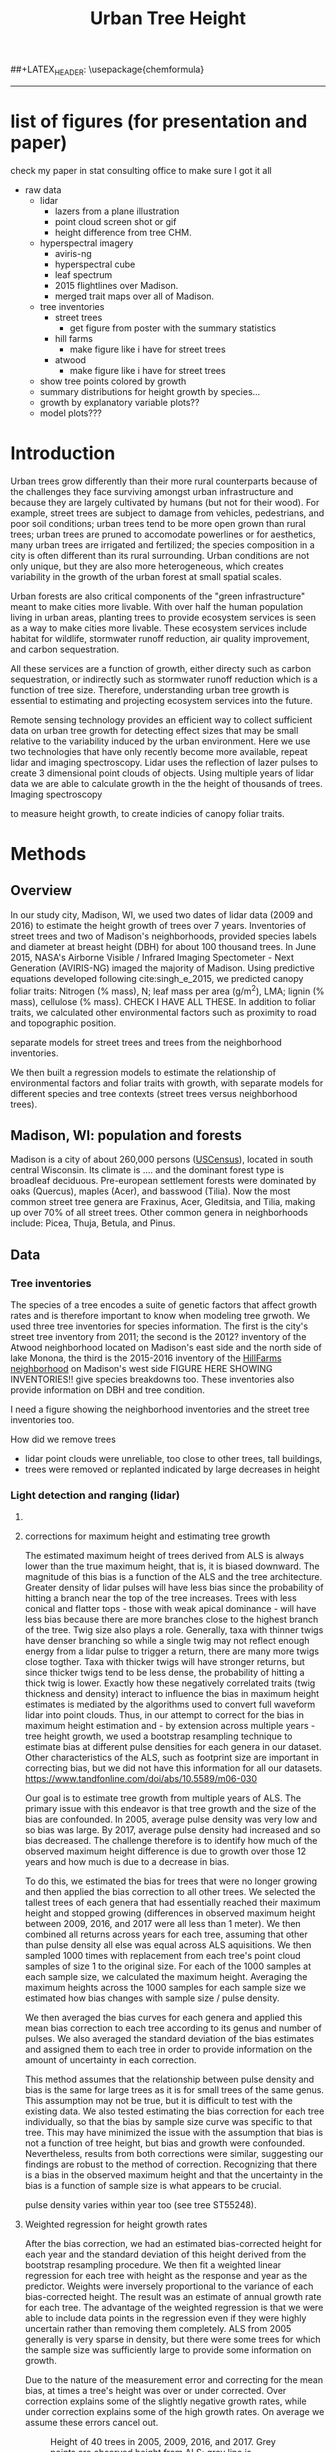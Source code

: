 #+TITLE: Urban Tree Height 
#+AUTHOR: erker
#+email: erker@wisc.edu
#+PROPERTY:  header-args:R :cache no :results output :exports both :comments link :session *R:hgt2* :eval yes
#+PROPERTY:  header-args:sh :eval yes
#+startup: indent entitiespretty
#+FILETAGS: work allo
#+HTML_HEAD: <link rel="stylesheet" href="main.css" type="text/css">
#+OPTIONS: toc:nil num:t date:t author:nil
#+LATEX_HEADER: \usepackage[margin=1in]{geometry}
#+LATEX_HEADER: \usepackage{natbib}
##+LATEX_HEADER: \usepackage{chemformula}
#+latex_header: \usepackage{adjustbox}
#+LaTeX_HEADER: \RequirePackage{lineno} \def\linenumberfont{\normalfont\small\tt}
#+LATEX_HEADER: \hypersetup{colorlinks=true,linkcolor=black, citecolor=black, urlcolor=black}
#+latex_header: \usepackage{setspace} \doublespacing
#+LATEX_CLASS_OPTIONS: [12pt]
---------------------

* list of figures (for presentation and paper)

check my paper in stat consulting office to make sure I got it all

- raw data
  - lidar
    - lazers from a plane illustration
    - point cloud screen shot or gif
    - height difference from tree CHM.
  - hyperspectral imagery
    - aviris-ng
    - hyperspectral cube
    - leaf spectrum
    - 2015 flightlines over Madison.
    - merged trait maps over all of Madison.
  - tree inventories
    - street trees
      - get figure from poster with the summary statistics
    - hill farms
      - make figure like i have for street trees
    - atwood
      - make figure like i have for street trees
  - show tree points colored by growth
  - summary distributions for height growth by species...
  - growth by explanatory variable plots??
  - model plots???


* Introduction

Urban trees grow differently than their more rural counterparts
because of the challenges they face surviving amongst urban
infrastructure and because they are largely cultivated by humans (but
not for their wood).  For example, street trees are subject to damage
from vehicles, pedestrians, and poor soil conditions; urban trees tend
to be more open grown than rural trees; urban trees are pruned to
accomodate powerlines or for aesthetics, many urban trees are
irrigated and fertilized; the species composition in a city is often
different than its rural surrounding.  Urban conditions are not only
unique, but they are also more heterogeneous, which creates
variability in the growth of the urban forest at small spatial scales.

Urban forests are also critical components of the "green
infrastructure" meant to make cities more livable.  With over half the
human population living in urban areas, planting trees to provide
ecosystem services is seen as a way to make cities more livable.
These ecosystem services include habitat for wildlife, stormwater
runoff reduction, air quality improvement, and carbon sequestration.  

All these services are a function of growth, either directy such as
carbon sequestration, or indirectly such as stormwater runoff
reduction which is a function of tree size.  Therefore, understanding
urban tree growth is essential to estimating and projecting ecosystem
services into the future.  

Remote sensing technology provides an efficient way to collect
sufficient data on urban tree growth for detecting effect sizes that
may be small relative to the variability induced by the urban
environment.  Here we use two technologies that have only recently
become more available, repeat lidar and imaging spectroscopy.  Lidar
uses the reflection of lazer pulses to create 3 dimensional point
clouds of objects.  Using multiple years of lidar data we are able to
calculate growth in the the height of thousands of trees.  Imaging
spectroscopy 

to measure height
growth, to create indicies of canopy foliar
traits.  





** COMMENT comments







Understanding how trees grow in urban environments can help cities
better estimate and project 

- Why important
  - Urban environments are unique
  - Trees there provide services, one of which is carbon sequestration
    via growth
- Context
  - there is incredible variability in urban tree growth across a city
    due to variability in environment, and species
  - Remote sensing technology, specifically repeat lidar and imaging
    spectroscopy, allow for measurements of growth (from repeat lidar)
    for thousands of trees, which then can be combined with indicies
    of foliar traits (from imaging spectroscopy) to create large data
    for understanding urban tree growth
- Questions
  - What is the distribution of rates of urban tree height growth for different
    species in Madison?
    - this is the variability that I would seek to explain with
      environmental and trait data.
  - Do foliar trait indicies derived from imaging spectroscopy explain
    any of the variability in tree growth rates?
  - Do environmental factors (proximity to road, age of road?, percent
    impervious within 100m, topographic location.
- We hypothesize that we'll see effects expected from other studies
  - trees grow faster




* Methods

** Overview
In our study city, Madison, WI, we used two dates of lidar data (2009
and 2016) to estimate the height growth of trees over 7 years.
Inventories of street trees and two of Madison's neighborhoods,
provided species labels and diameter at breast height (DBH) for about
100 thousand trees.  In June 2015, NASA's Airborne Visible / Infrared
Imaging Spectometer - Next Generation (AVIRIS-NG) imaged the majority
of Madison.  Using predictive equations developed following
cite:singh_e_2015, we predicted canopy foliar traits: Nitrogen (% mass), N;
leaf mass per area (g/m^2), LMA; lignin (% mass), cellulose (% mass).
CHECK I HAVE ALL THESE.  In addition to foliar traits, we calculated
other environmental factors such as proximity to road and topographic
position. 

separate models for street trees and trees from the neighborhood inventories.

We then built a regression models to estimate the relationship of
environmental factors and foliar traits with growth, with separate
models for different species and tree contexts (street trees versus
neighborhood trees).

** Madison, WI: population and forests
Madison is a city of about 260,000 persons ([[https://www.census.gov/quickfacts/fact/table/madisoncitywisconsin/LND110210][USCensus]]), located in south
central Wisconsin.  Its climate is .... and the dominant forest type
is broadleaf deciduous.  Pre-european settlement forests were
dominated by oaks (Quercus), maples (Acer), and basswood (Tilia).
Now the most common street tree genera are Fraxinus, Acer, Gleditsia,
and Tilia, making up over 70% of all street trees.  Other common
genera in neighborhoods include: Picea, Thuja, Betula, and Pinus.

** Data
*** Tree inventories
The species of a tree encodes a suite of genetic factors that affect
growth rates and is therefore important to know when modeling tree
grwoth.  We used three tree inventories for species information.  The
first is the city's street tree inventory from 2011; the second is the
2012?  inventory of the Atwood neighborhood located on Madison's east
side and the north side of lake Monona, the third is the 2015-2016
inventory of the [[http://www.hillfarms.org/documents/UHFP_Tree_Report_2016.pdf][HillFarms neighborhood]] on Madison's west side FIGURE
HERE SHOWING INVENTORIES!!  give species breakdowns too.  These
inventories also provide information on DBH and tree condition.  

I need a figure showing the neighborhood inventories and the street
tree inventories too.





How did we remove trees

- lidar point clouds were unreliable, too close to other trees, tall
  buildings,
- trees were removed or replanted indicated by large decreases in height



*** Light detection and ranging (lidar)
**** COMMENT overview
What instrument?
when flown?
altitude? avg pulse density? footprint size?

2009 lidar is .75 points per square meter. 2016 lidar is 

2016 - 


We clip lidar point clouds to within 2.4 m (8 ft) from the center of
the inventoried tree as identified in the inventory point shapefile.
Table .. shows the 



#+caption: summary statistics for the number of points per tree for each year of ALS data.  Pulse density increased greatly through time, but there is also considerable intraannual variation from tree to tree.
|                   | 2005 | 2009 | 2016 | 2017 |
|-------------------+------+------+------+------|
| n min             |      |      |      |      |
| n 25% percentile  |      |      |      |      |
| n median          |      |      |      |      |
| n mean            |      |      |      |      |
| n 75th percentile |      |      |      |      |
| n max             |      |      |      |      |




For 2005 lidar, the average number of points for each tree was XXXX,
for 20


**** corrections for maximum height and estimating tree growth

The estimated maximum height of trees derived from ALS is always lower
than the true maximum height, that is, it is biased downward.  The
magnitude of this bias is a function of the ALS and the tree
architecture.  Greater density of lidar pulses will have less bias
since the probability of hitting a branch near the top of the tree
increases.  Trees with less conical and flatter tops - those with weak
apical dominance - will have less bias because there are more branches
close to the highest branch of the tree.  Twig size also plays a
role. Generally, taxa with thinner twigs have denser branching so
while a single twig may not reflect enough energy from a lidar pulse
to trigger a return, there are many more twigs close togther.  Taxa
with thicker twigs will have stronger returns, but since thicker twigs tend to
be less dense, the probability of hitting a thick twig is lower.
Exactly how these negatively correlated traits (twig thickness and
density) interact to influence the bias in maximum height estimates is
mediated by the algorithms used to convert full waveform lidar into
point clouds.  Thus, in our attempt to correct for the bias in maximum
height estimation and - by extension across multiple years - tree height
growth, we used a bootstrap resampling technique to estimate bias at
different pulse densities for each genera in our dataset.  Other
characteristics of the ALS, such as footprint size are important in
correcting bias, but we did not have this information for all our
datasets. https://www.tandfonline.com/doi/abs/10.5589/m06-030

Our goal is to estimate tree growth from multiple years of ALS.  The
primary issue with this endeavor is that tree growth and the size of
the bias are confounded.  In 2005, average pulse density was very low and so
bias was large.  By 2017, average pulse density had increased and so
bias decreased.  The challenge therefore is to identify how much of
the observed maximum height difference is due to growth over those 12
years and how much is due to a decrease in bias.  

To do this, we estimated the bias for trees that were no longer
growing and then applied the bias correction to all other trees. We
selected the tallest trees of each genera that had essentially reached
their maximum height and stopped growing (differences in observed
maximum height between 2009, 2016, and 2017 were all less than 1
meter).  We then combined all returns across years for each tree,
assuming that other than pulse density all else was equal across ALS
aquisitions.  We then sampled 1000 times with replacement from each
tree's point cloud samples of size 1 to the original size.  For each
of the 1000 samples at each sample size, we calculated the maximum
height.  Averaging the maximum heights across the 1000 samples for
each sample size we estimated how bias changes with sample size /
pulse density.

#+name: fig:pulse_by_bias_by_genus
[[file:figs/ng_bias_n.png]]


We then averaged the bias curves for each genera and applied this mean
bias correction to each tree according to its genus and number of
pulses.  We also averaged the standard deviation of the bias estimates
and assigned them to each tree in order to provide information on the
amount of uncertainty in each correction.

This method assumes that the relationship between pulse density and
bias is the same for large trees as it is for small trees of the same
genus.  This assumption may not be true, but it is difficult to test
with the existing data.  We also tested estimating the bias correction
for each tree individually, so that the bias by sample size curve was
specific to that tree.  This may have minimized the issue with the
assumption that bias is not a function of tree height, but bias and
growth were confounded.  Nevertheless, results from both corrections
were similar, suggesting our findings are robust to the method of
correction.  Recognizing that there is a bias in the observed maximum
height and that the uncertainty in the bias is a function of sample
size is what appears to be crucial.


pulse density varies within year too (see tree ST55248).

**** Weighted regression for height growth rates

After the bias correction, we had an estimated bias-corrected height
for each year and the standard deviation of this height derived from
the bootstrap resampling procedure.  We then fit a weighted linear
regression for each tree with height as the response and year as the
predictor.  Weights were inversely proportional to the variance of
each bias-corrected height.  The result was an estimate of annual
growth rate for each tree.  The advantage of the weighted regression
is that we were able to include data points in the regression even if
they were highly uncertain rather than removing them completely.  ALS
from 2005 generally is very sparse in density, but there were some
trees for which the sample size was sufficiently large to provide some
information on growth.

Due to the nature of the measurement error and correcting for the mean
bias, at times a tree's height was over or under corrected.  Over
correction explains some of the slightly negative growth rates, while
under correction explains some of the high growth rates.  On average
we assume these errors cancel out.

#+name: fig:year_by_height
#+caption: Height of 40 trees in 2005, 2009, 2016, and 2017.  Grey points are observed height from ALS; grey line is unweighted linear regression for the observed heights.  Red points are bias-corrected heights; red line is weighted linear regression trend line for the corrected heights.
[[file:figs/correction_nogrowth_40_m_smooth_lm.png]]

**** COMMENT comments on lidar
2009 lidar is not well documented.  I think it appers as 2010 lidar on
the wisconsinview website.

i need to get the average point density across all the tiles because
it varies.

.07 pts per sq ft.  = .75 pts per sq meter
.06 
*** other
- street tree inventory, hill farms and atwood inventories
- lidar
  - how modified to create heights
- imaging spectrsopty
  - modified to create indicies of canopy foliar traits
  - because of variations across images, we adjusted trait maps to one
    image and derived indicies of  foliar tratis.
- dem?
  - topographic position.

** Modeling



maybe use a gam with a smoother for the effect of initial height on
growth rate.

y ~ b * height

b ~ s(initial.height) + foliar traits + environment (proximity to road etc)


Using lidar from 2005, 2009, and 2016, we 

We 


create 

finding buildings: https://github.com/Jean-Romain/lidR/issues/209


2005 lidar might not be good enough for a general tree canopy layer,
but it should still be reliable for treee heights if I know the trees
location ( street trees).



** work
*** creating normalized lidar and also trying to create point clouds with just trees
**** 2005 lidar
***** create lax
#+begin_src sh 
cd /media/erker/DATA_ERKER/data/madison_lidar/madison_lidar_2005/LiDAR_PointClouds_LAS/
/home/erker/Downloads/LAStools/bin/lasindex -i *.las
#+end_src

#+begin_src R
  library(lidR)
  l <- readLAS("/media/erker/DATA_ERKER/data/madison_lidar/madison_lidar_2005/LiDAR_PointClouds_LAS/tile014.las")
  plot(l, trim = 1000)
#+end_src


***** which have ground?
#+begin_src R
      library(stringr)
      f <- list.files("/media/erker/DATA_ERKER/data/madison_lidar/madison_lidar_2005/LiDAR_PointClouds_LAS/", pattern = ".*.las$", full.names = T)
      lapply(f, function(file) {
          i <- str_match(file, ".*tile([0-9]+).*.las$")[,2]
          l <- readLAS(file)
          n <- sum(l@data$Classification == 2)
          return(c(i, n))
    })
#+end_src

***** find ground
#+begin_src R
    ctg2005 <- catalog("/media/erker/DATA_ERKER/data/madison_lidar/madison_lidar_2005/LiDAR_PointClouds_LAS/")
    opt_output_files(ctg2005) <- "/media/erker/DATA_ERKER/dd/madison_lidar_2005_heights/normalized/ground/{ORIGINALFILENAME}_ground"
                                            #lasground(ctg2005, csf())
    ws = seq(6,24,6)
    th = seq(.1, 1.5, length.out = length(ws))

 lasground(ctg2005, pmf(ws, th))

  #  plot(ctg2005, map = T)


#+end_src

***** normalize
#+begin_src R 

  ctg2005ground <- catalog("/media/erker/DATA_ERKER/dd/madison_lidar_2005_heights/normalized/ground/")
  opt_output_files(ctg2005ground) <- "/media/erker/DATA_ERKER/dd/madison_lidar_2005_heights/normalized/{ORIGINALFILENAME}_normalized"
  lasnormalize(ctg2005ground, tin())

#+end_src

***** make lax for normalized
#+begin_src sh 
cd /media/erker/DATA_ERKER/dd/madison_lidar_2005_heights/normalized
/home/erker/Downloads/LAStools/bin/lasindex -i *.las
#+end_src

***** make normalized chm (this includes buildings, but excludes some points)
#+begin_src R
  library(lidR)
    ctg2005norm <- catalog("/media/erker/DATA_ERKER/dd/madison_lidar_2005_heights/normalized")
    opt_output_files(ctg2005norm) <- "/media/erker/DATA_ERKER/dd/madison_lidar_2005_heights/all_chm/{ORIGINALFILENAME}_chm"
    opt_filter(ctg2005norm) <- "-drop_z_above 120 -drop_z_below 6"
    chm <- grid_canopy(ctg2005norm, res = 3, p2r(1))
#+end_src

#+RESULTS:
: Be careful, some tiles seem to overlap each other. lidR may return incorrect outputs with edge artifacts when processing this catalog.
: Processing [>-------------------------------------------]   3% (1/34) eta: 39sError: filename exists; use overwrite=TRUE


#+BEGIN_SRC sh 
cd /media/erker/DATA_ERKER/dd/madison_lidar_2005_heights/all_chm/
gdal_translate -of GTiff -co "TILED=YES" -co "COMPRESS=LZW" grid_canopy.vrt ../height_norm_2005.tif
#+END_SRC


***** get extents
#+begin_src R

  dir <- "/media/erker/DATA_ERKER/dd/madison_lidar_2005_heights/normalized/"
        fs <-   list.files(dir,
                   pattern = ".las",
                   full.names = F)

    es <-     lapply(fs, function(f) {
        e <- extent(readLAS(paste0(dir, f), select = "", filter = "-keep_every_nth 100"))
        a <- as(e, "SpatialPolygons")
        a <- SpatialPolygonsDataFrame(a, data.frame(tile = f))
        return(a)
    })

  p <- do.call("rbind", es)
  shapefile(p, "/media/erker/DATA_ERKER/dd/madison_lidar_2005_heights/normalized/lidar_extents.shp")

#+end_src

#+RESULTS:


***** Get tree points
#+begin_src R
  library(lidR)
  dir <- "/media/erker/DATA_ERKER/dd/madison_lidar_2005_heights/normalized/"

  tile <- "tile014_ground_normalized.las"

  l <- readLAS(paste0(dir, tile), filter = "-drop_z_below 6")
  plot(l, trim = 100)

  e <- new("Extent", xmin = 826616.082997855, xmax = 828596.309091884, 
      ymin = 485978.641378534, ymax = 487311.522306307)

  l2 <- lasclip(l, e)

  writeLAS(l2, "test2005.las")


#+end_src

#+RESULTS:
: Error in rgl::rgl.setMouseCallbacks(button, begin, update, dev = dev,  : 
:   unused arguments (dev = dev, subscene = subscene)


#+begin_src R
  library(lidR)
  pct_x_is<- function(x, is) {
      return(list(pct_x = sum(x == is) / length(x)))
  }

  dir <- "/media/erker/DATA_ERKER/dd/madison_lidar_2005_heights/normalized/"

  tiles.w.trees <- list.files(dir, 
                              pattern = ".*.las")


  lapply(tiles.w.trees, function(tile) {

      l <- readLAS(paste0(dir, tile), filter = "-drop_z_below 6")

      proj4string(l) <- "+init=epsg:7599"

      lsp <- lasdetectshape(l, shp_plane(th1 = 4, th2 = 4, k = 9), "building")


      first.return.of.many <- (lsp@data$ReturnNumber == 1) & (lsp@data$NumberOfReturns > 1)
      lsp@data$building[first.return.of.many] <- FALSE

      pm <- point_metrics(lsp, ~pct_x_is(x = building, is = TRUE), k = 5)

      lsp@data$building[pm$pct_x <= .2] <- FALSE
      lsp@data$building[first.return.of.many] <- FALSE
  p
      lf <- lasfilter(lsp, building == FALSE)
      lfl <- lasdetectshape(lf, shp_line(th1 = 5, k = 8), "building")

      pm <- point_metrics(lfl, ~pct_x_is(x = building, is = TRUE), k = 20)

      lfl@data$building[pm$pct_x > .8] <- TRUE
      lfl@data$building[pm$pct_x < .2] <- FALSE
      lf <- lasfilter(lfl, building == FALSE)

      writeLAS(lf, paste0("/media/erker/DATA_ERKER/dd/madison_lidar_2005_heights/trees_lidar/",tile))

  })

#+end_src

***** make lax
#+BEGIN_SRC sh 
cd /media/erker/DATA_ERKER/dd/madison_lidar_2005_heights/trees_lidar
/home/erker/Downloads/LAStools/bin/lasindex -i *.las
#+END_SRC

#+RESULTS:

***** tree chm
#+begin_src R
  library(lidR)
    ctg2005trees <- catalog("/media/erker/DATA_ERKER/dd/madison_lidar_2005_heights/trees_lidar")
    opt_output_files(ctg2005trees) <- "/media/erker/DATA_ERKER/dd/madison_lidar_2005_heights/tree_chm/{ORIGINALFILENAME}_tree_chm"
    chm <- grid_canopy(ctg2005trees, res = 3, p2r(1))
#+end_src

#+RESULTS:
: Be careful, some tiles seem to overlap each other. lidR may return incorrect outputs with edge artifacts when processing this catalog.
: Processing [>-------------------------------------------]   3% (1/34) eta:  2mProcessing [==>-----------------------------------------]   6% (2/34) eta:  2mProcessing [===>----------------------------------------]   9% (3/34) eta:  2mProcessing [====>---------------------------------------]  12% (4/34) eta:  1mProcessing [=====>--------------------------------------]  15% (5/34) eta:  1mProcessing [=======>------------------------------------]  18% (6/34) eta:  1mProcessing [========>-----------------------------------]  21% (7/34) eta:  1mProcessing [=========>----------------------------------]  24% (8/34) eta:  1mProcessing [===========>--------------------------------]  26% (9/34) eta:  1mProcessing [============>------------------------------]  29% (10/34) eta:  1mProcessing [=============>-----------------------------]  32% (11/34) eta: 50sProcessing [==============>----------------------------]  35% (12/34) eta: 46sProcessing [===============>---------------------------]  38% (13/34) eta: 45sProcessing [=================>-------------------------]  41% (14/34) eta: 45sProcessing [==================>------------------------]  44% (15/34) eta: 43sProcessing [===================>-----------------------]  47% (16/34) eta: 42sProcessing [=====================>---------------------]  50% (17/34) eta: 38sProcessing [======================>--------------------]  53% (18/34) eta: 36sProcessing [=======================>-------------------]  56% (19/34) eta: 35sProcessing [========================>------------------]  59% (20/34) eta: 33sProcessing [==========================>----------------]  62% (21/34) eta: 31sProcessing [===========================>---------------]  65% (22/34) eta: 29sProcessing [============================>--------------]  68% (23/34) eta: 27sProcessing [=============================>-------------]  71% (24/34) eta: 25sProcessing [===============================>-----------]  74% (25/34) eta: 22sProcessing [================================>----------]  76% (26/34) eta: 19sProcessing [=================================>---------]  79% (27/34) eta: 17sProcessing [==================================>--------]  82% (28/34) eta: 15sProcessing [====================================>------]  85% (29/34) eta: 13sProcessing [=====================================>-----]  88% (30/34) eta: 10sProcessing [======================================>----]  91% (31/34) eta:  8sProcessing [=======================================>---]  94% (32/34) eta:  5sProcessing [=========================================>-]  97% (33/34) eta:  2sProcessing [===========================================] 100% (34/34) eta:  0s

#+BEGIN_SRC sh :session *a*
cd /media/erker/DATA_ERKER/dd/madison_lidar_2005_heights/tree_chm/
gdal_translate -of GTiff -co "TILED=YES" -co "COMPRESS=LZW" grid_canopy.vrt ../tree_height_norm_2005.tif
#+END_SRC

**** 2009 lidar

***** get tiles just over the tree inventory
This lidar covers all of dane county.  Only get the tiles that
intersect with the madison tree inventory.

#+name: tiles
#+begin_src R 
    library(raster)
    library(rgeos)
    trees <- shapefile("/media/erker/DATA_ERKER/data/madison_tree_inventories/dd/MadisonTrees_WithAttributes.shp")
  tiles <- shapefile("/media/erker/DATA_ERKER/data/madison_lidar/madison_lidar_2009/TileIndex/StudyArea.shp")

  trees <- trees[!is.na(trees@data$DBH),]
  trees <- trees[as.numeric(trees@data$DBH) > 0,]

  trees <- spTransform(trees, crs(tiles))

    o <- over(trees, tiles)
    o <- unique(o)

  tiles <- na.omit(o$LASClass)

#+end_src

#+RESULTS: tiles

#+begin_src R :file tree_tiles_2009.txt
writeLines(tiles)
#+end_src

#+RESULTS:
[[file:tree_tiles_2009.txt]]

***** download tiles from wisconsin view ftp.  The data I had from the townsend lab hard drive had been modified and points dropped.

Download those tiles from ftp

#+BEGIN_SRC sh :session *a*

cd /media/erker/DATA_ERKER/data/madison_lidar/madison_lidar_2009/LAS/

while IFS= read -r line;
do
tile=${line}.las
wget ftp://ftp.ssec.wisc.edu/pub/wisconsinview/lidar/Dane/Dane_2010_County_Delivery/Classified_LAS/LAS/$tile
done < ~/git/hgt/tree_tiles_2009.txt

#+END_SRC

make lax
#+BEGIN_SRC sh :session *a*

cd /media/erker/DATA_ERKER/data/madison_lidar/madison_lidar_2009/LAS/

/home/erker/Downloads/LAStools/bin/lasindex -i *.las

#+END_SRC

***** normalize
#+begin_src R
        library(lidR)
          ctg2009 <- catalog("/media/erker/DATA_ERKER/data/madison_lidar/madison_lidar_2009/LAS")
          opt_output_files(ctg2009) <- "/media/erker/DATA_ERKER/dd/madison_lidar_2009_heights/normalized/{ORIGINALFILENAME}_normalized"
          lasnormalize(ctg2009, tin())


#+end_src

#+RESULTS:
#+begin_example
Loading required package: raster
Loading required package: sp
lidR 2.1.5 using 4 threads. Help on <gis.stackexchange.com>. Bug report on <github.com/Jean-Romain/lidR>.
Be careful, some tiles seem to overlap each other. lidR may return incorrect outputs with edge artifacts when processing this catalog.
Processing [>-------------------------------------------]   1% (1/87) eta: 30mProcessing [>-------------------------------------------]   2% (2/87) eta: 26mProcessing [=>------------------------------------------]   3% (3/87) eta: 25mProcessing [=>------------------------------------------]   5% (4/87) eta: 39mProcessing [==>-----------------------------------------]   6% (5/87) eta:  1hProcessing [==>-----------------------------------------]   7% (6/87) eta:  1hProcessing [===>----------------------------------------]   8% (7/87) eta:  1hProcessing [===>----------------------------------------]   9% (8/87) eta:  1hProcessing [====>---------------------------------------]  10% (9/87) eta:  1hProcessing [====>--------------------------------------]  11% (10/87) eta:  1hProcessing [====>--------------------------------------]  13% (11/87) eta:  1hProcessing [=====>-------------------------------------]  14% (12/87) eta:  1hProcessing [=====>-------------------------------------]  15% (13/87) eta:  1hProcessing [======>------------------------------------]  16% (14/87) eta:  1hProcessing [======>------------------------------------]  17% (15/87) eta:  1hProcessing [=======>-----------------------------------]  18% (16/87) eta: 50mProcessing [=======>-----------------------------------]  20% (17/87) eta: 47mProcessing [========>----------------------------------]  21% (18/87) eta: 45mProcessing [========>----------------------------------]  22% (19/87) eta: 43mProcessing [=========>---------------------------------]  23% (20/87) eta: 41mProcessing [=========>---------------------------------]  24% (21/87) eta: 39mProcessing [==========>--------------------------------]  25% (22/87) eta: 37mProcessing [==========>--------------------------------]  26% (23/87) eta: 36mProcessing [===========>-------------------------------]  28% (24/87) eta: 34mProcessing [===========>-------------------------------]  29% (25/87) eta: 33mProcessing [============>------------------------------]  30% (26/87) eta: 33mProcessing [============>------------------------------]  31% (27/87) eta:  1hProcessing [=============>-----------------------------]  32% (28/87) eta:  1hProcessing [=============>-----------------------------]  33% (29/87) eta:  2hProcessing [==============>----------------------------]  34% (30/87) eta:  2hProcessing [==============>----------------------------]  36% (31/87) eta:  2hProcessing [===============>---------------------------]  37% (32/87) eta:  2hProcessing [===============>---------------------------]  38% (33/87) eta:  2hProcessing [================>--------------------------]  39% (34/87) eta:  2hProcessing [================>--------------------------]  40% (35/87) eta:  1hProcessing [=================>-------------------------]  41% (36/87) eta:  1hProcessing [=================>-------------------------]  43% (37/87) eta:  1hProcessing [==================>------------------------]  44% (38/87) eta:  1hProcessing [==================>------------------------]  45% (39/87) eta:  1hProcessing [===================>-----------------------]  46% (40/87) eta:  1hProcessing [===================>-----------------------]  47% (41/87) eta:  1hProcessing [====================>----------------------]  48% (42/87) eta:  1hProcessing [====================>----------------------]  49% (43/87) eta:  1hProcessing [=====================>---------------------]  51% (44/87) eta:  1hProcessing [=====================>---------------------]  52% (45/87) eta:  1hProcessing [======================>--------------------]  53% (46/87) eta:  1hProcessing [======================>--------------------]  54% (47/87) eta:  1hProcessing [=======================>-------------------]  55% (48/87) eta:  1hProcessing [=======================>-------------------]  56% (49/87) eta:  1hProcessing [========================>------------------]  57% (50/87) eta:  1hProcessing [=========================>-----------------]  60% (52/87) eta: 49mProcessing [=========================>-----------------]  61% (53/87) eta: 47mProcessing [==========================>----------------]  62% (54/87) eta: 45mProcessing [==========================>----------------]  63% (55/87) eta: 43mProcessing [===========================>---------------]  64% (56/87) eta: 45mProcessing [===========================>---------------]  66% (57/87) eta: 43mProcessing [============================>--------------]  67% (58/87) eta: 41mProcessing [=============================>-------------]  69% (60/87) eta: 37mProcessing [=============================>-------------]  70% (61/87) eta: 35mProcessing [==============================>------------]  71% (62/87) eta: 33mProcessing [==============================>------------]  72% (63/87) eta: 32mProcessing [===============================>-----------]  74% (64/87) eta: 30mProcessing [===============================>-----------]  75% (65/87) eta: 28mProcessing [================================>----------]  76% (66/87) eta: 27mProcessing [================================>----------]  77% (67/87) eta: 25mProcessing [=================================>---------]  78% (68/87) eta: 23mProcessing [=================================>---------]  79% (69/87) eta: 22mProcessing [==================================>--------]  80% (70/87) eta: 20mProcessing [==================================>--------]  82% (71/87) eta: 19mProcessing [===================================>-------]  83% (72/87) eta: 18mProcessing [===================================>-------]  84% (73/87) eta: 17mProcessing [====================================>------]  85% (74/87) eta: 15mProcessing [====================================>------]  86% (75/87) eta: 14mProcessing [=====================================>-----]  87% (76/87) eta: 13mProcessing [=====================================>-----]  89% (77/87) eta: 11mProcessing [======================================>----]  90% (78/87) eta: 10mProcessing [======================================>----]  91% (79/87) eta:  9mProcessing [=======================================>---]  92% (80/87) eta:  8mProcessing [=======================================>---]  93% (81/87) eta:  7mProcessing [========================================>--]  94% (82/87) eta:  5mProcessing [========================================>--]  95% (83/87) eta:  4mProcessing [=========================================>-]  97% (84/87) eta:  3mProcessing [=========================================>-]  98% (85/87) eta:  2mProcessing [==========================================>]  99% (86/87) eta:  1mProcessing [===========================================] 100% (87/87) eta:  0s
class       : LAScatalog
extent      : 773349.2 , 852886.3 , 461220.2 , 520962.4 (xmin, xmax, ymin, ymax)
coord. ref. : NA 
area        : 2518.94 kunits²
points      : 466.78 million points
density     : 0.2 points/units²
num. files  : 87 
There were 50 or more warnings (use warnings() to see the first 50)
#+end_example

***** make lax for normalized
#+begin_src sh :session b
cd /media/erker/DATA_ERKER/dd/madison_lidar_2009_heights/normalized
/home/erker/Downloads/LAStools/bin/lasindex -i *.las
#+end_src


***** make normalized chm (this includes buildings, but excludes some points)
#+begin_src R
  library(lidR)
    ctg2009norm <- catalog("~/hgt_data/madison_lidar_2009_heights/normalized")
    opt_output_files(ctg2009norm) <- "~/hgt_data/madison_lidar_2009_heights/all_chm/{ORIGINALFILENAME}_chm"
    opt_filter(ctg2009norm) <- "-drop_z_above 120 -drop_z_below 6"
    chm <- grid_canopy(ctg2009norm, res = 3, p2r(1))
#+end_src

#+BEGIN_SRC sh
cd ~/hgt_data/madison_lidar_2009_heights/all_chm/
gdalbuildvrt ../height_2009.vrt *.tif
#+END_SRC

#+RESULTS:
: 0...10...20...30...40...50...60...70...80...90...100 - done.

#+BEGIN_SRC sh :session *a*
cd /media/erker/DATA_ERKER/dd/madison_lidar_2009_heights/all_chm/
gdal_translate -of GTiff -co "TILED=YES" -co "COMPRESS=LZW" grid_canopy.vrt ../height_norm_2009.tif
#+END_SRC

***** pulse density
#+begin_src R
  library(lidR)
    ctg2009norm <- catalog("/media/erker/DATA_ERKER/dd/madison_lidar_2009_heights/normalized")
    opt_output_files(ctg2009norm) <- "/media/erker/DATA_ERKER/dd/madison_lidar_2009_heights/grid_density/{ORIGINALFILENAME}_gd"
    opt_filter(ctg2009norm) <- "-drop_z_above 120"
  gd <- grid_density(ctg2009norm, res = 15)
#+end_src

#+RESULTS:
: Be careful, some tiles seem to overlap each other. lidR may return incorrect outputs with edge artifacts when processing this catalog.
: Processing [>-------------------------------------------]   1% (1/87) eta:  6mProcessing [>-------------------------------------------]   2% (2/87) eta:  4mProcessing [=>------------------------------------------]   3% (3/87) eta:  4mProcessing [=>------------------------------------------]   5% (4/87) eta:  7mProcessing [==>-----------------------------------------]   6% (5/87) eta:  9mProcessing [==>-----------------------------------------]   7% (6/87) eta: 10mProcessing [===>----------------------------------------]   8% (7/87) eta: 11mProcessing [===>----------------------------------------]   9% (8/87) eta: 11mProcessing [====>---------------------------------------]  10% (9/87) eta: 11mProcessing [====>--------------------------------------]  11% (10/87) eta: 10mProcessing [====>--------------------------------------]  13% (11/87) eta: 10mProcessing [=====>-------------------------------------]  14% (12/87) eta:  9mProcessing [=====>-------------------------------------]  15% (13/87) eta:  9mProcessing [======>------------------------------------]  16% (14/87) eta:  8mProcessing [======>------------------------------------]  17% (15/87) eta:  8mProcessing [=======>-----------------------------------]  18% (16/87) eta:  8mProcessing [=======>-----------------------------------]  20% (17/87) eta:  7mProcessing [========>----------------------------------]  21% (18/87) eta:  7mProcessing [========>----------------------------------]  22% (19/87) eta:  7mProcessing [=========>---------------------------------]  23% (20/87) eta:  6mProcessing [=========>---------------------------------]  24% (21/87) eta:  6mProcessing [==========>--------------------------------]  25% (22/87) eta:  6mProcessing [==========>--------------------------------]  26% (23/87) eta:  5mProcessing [===========>-------------------------------]  28% (24/87) eta:  5mProcessing [===========>-------------------------------]  29% (25/87) eta:  5mProcessing [============>------------------------------]  30% (26/87) eta:  5mProcessing [============>------------------------------]  31% (27/87) eta:  5mProcessing [=============>-----------------------------]  32% (28/87) eta:  5mProcessing [=============>-----------------------------]  33% (29/87) eta:  4mProcessing [==============>----------------------------]  34% (30/87) eta:  4mProcessing [==============>----------------------------]  36% (31/87) eta:  4mProcessing [===============>---------------------------]  37% (32/87) eta:  4mProcessing [===============>---------------------------]  38% (33/87) eta:  4mProcessing [================>--------------------------]  39% (34/87) eta:  4mProcessing [================>--------------------------]  40% (35/87) eta:  4mProcessing [=================>-------------------------]  41% (36/87) eta:  3mProcessing [=================>-------------------------]  43% (37/87) eta:  3mProcessing [==================>------------------------]  44% (38/87) eta:  3mProcessing [==================>------------------------]  45% (39/87) eta:  3mProcessing [===================>-----------------------]  46% (40/87) eta:  3mProcessing [===================>-----------------------]  47% (41/87) eta:  3mProcessing [====================>----------------------]  48% (42/87) eta:  3mProcessing [====================>----------------------]  49% (43/87) eta:  3mProcessing [=====================>---------------------]  51% (44/87) eta:  3mProcessing [=====================>---------------------]  52% (45/87) eta:  3mProcessing [======================>--------------------]  53% (46/87) eta:  2mProcessing [======================>--------------------]  54% (47/87) eta:  2mProcessing [=======================>-------------------]  55% (48/87) eta:  2mProcessing [=======================>-------------------]  56% (49/87) eta:  2mProcessing [========================>------------------]  57% (50/87) eta:  2mProcessing [=========================>-----------------]  60% (52/87) eta:  2mProcessing [=========================>-----------------]  61% (53/87) eta:  2mProcessing [==========================>----------------]  62% (54/87) eta:  2mProcessing [==========================>----------------]  63% (55/87) eta:  2mProcessing [===========================>---------------]  64% (56/87) eta:  2mProcessing [===========================>---------------]  66% (57/87) eta:  2mProcessing [============================>--------------]  67% (58/87) eta:  2mProcessing [=============================>-------------]  69% (60/87) eta:  1mProcessing [=============================>-------------]  70% (61/87) eta:  1mProcessing [==============================>------------]  71% (62/87) eta:  1mProcessing [==============================>------------]  72% (63/87) eta:  1mProcessing [===============================>-----------]  74% (64/87) eta:  1mProcessing [===============================>-----------]  75% (65/87) eta:  1mProcessing [================================>----------]  76% (66/87) eta:  1mProcessing [================================>----------]  77% (67/87) eta:  1mProcessing [=================================>---------]  78% (68/87) eta:  1mProcessing [=================================>---------]  79% (69/87) eta:  1mProcessing [==================================>--------]  80% (70/87) eta:  1mProcessing [==================================>--------]  82% (71/87) eta:  1mProcessing [===================================>-------]  83% (72/87) eta: 47sProcessing [===================================>-------]  84% (73/87) eta: 43sProcessing [====================================>------]  85% (74/87) eta: 40sProcessing [====================================>------]  86% (75/87) eta: 37sProcessing [=====================================>-----]  87% (76/87) eta: 34sProcessing [=====================================>-----]  89% (77/87) eta: 30sProcessing [======================================>----]  90% (78/87) eta: 27sProcessing [======================================>----]  91% (79/87) eta: 24sProcessing [=======================================>---]  92% (80/87) eta: 21sProcessing [=======================================>---]  93% (81/87) eta: 18sProcessing [========================================>--]  94% (82/87) eta: 15sProcessing [========================================>--]  95% (83/87) eta: 12sProcessing [=========================================>-]  97% (84/87) eta:  9sProcessing [=========================================>-]  98% (85/87) eta:  6sProcessing [==========================================>]  99% (86/87) eta:  3sProcessing [===========================================] 100% (87/87) eta:  0s
: There were 50 or more warnings (use warnings() to see the first 50)

it didn't finish, i'mnot sure why

#+begin_src sh
cd ~/hgt_data/madison_lidar_2017_heights/grid_density/

gdalbuildvrt ../gd_2017.vrt *.tif
#+end_src

#+RESULTS:
: 0...10...20...30...40...50...60...70...80...90...100 - done.

***** get extents to select a downtown tile?
#+begin_src R

  dir <- "/media/erker/DATA_ERKER/dd/madison_lidar_2009_heights/normalized/"
        fs <-   list.files(dir,
                   pattern = ".las",
                   full.names = F)

    es <-     lapply(fs, function(f) {
        e <- extent(readLAS(paste0(dir, f), select = "", filter = "-keep_every_nth 100"))
        a <- as(e, "SpatialPolygons")
        a <- SpatialPolygonsDataFrame(a, data.frame(tile = f))
        return(a)
    })

  p <- do.call("rbind", es)
  shapefile(p, "/media/erker/DATA_ERKER/dd/madison_lidar_2009_heights/normalized/lidar_extents.shp")


#+end_src

#+RESULTS:
: There were 50 or more warnings (use warnings() to see the first 50)

same area as 2016:
"lc2t71007f_ground_normalized.las"
#+begin_src R

  l <- readLAS("/media/erker/DATA_ERKER/dd/madison_lidar_2009_heights/normalized/lc2t71007f_ground_normalized.las")
  plot(l)
  #chm <- grid_canopy(l, 3, p2r(1))
  #plot(chm)
  #e <- drawExtent()
  e <- new("Extent", xmin = 827161.463391346, xmax = 828579.428253175, 
      ymin = 486162.738356131, ymax = 487289.679000948)
  l1 <- lasclip(l, e)
  writeLAS(l1, "test2009.las")

#+end_src

#+RESULTS:
: Warning message:
: There are 0 points flagged 'synthetic'.
: Error in rgl::rgl.setMouseCallbacks(button, begin, update, dev = dev,  : 
:   unused arguments (dev = dev, subscene = subscene)

testing
#+begin_src R


      pct_x_is<- function(x, is) {
          return(list(pct_x = sum(x == is) / length(x)))
          }

  #l <- readLAS("test2009.las", filter = "-drop_z_below 6")
  l <- readLAS("test2009.las", filter = "-keep_first -drop_z_below 6 -thin_with_voxel 3")  # thin so that point density is constant?
  proj4string(l) <- "+init=epsg:7599"
  plot(l)

    lsp <- lasdetectshape(l, shp_plane(th1 = 6, th2 = 6, k = 8), "building")
    plot(lsp, color = "building")

    pm <- point_metrics(lsp, ~pct_x_is(x = building, is = TRUE), k = 30)

  lsp@data$pct_x <- pm$pct_x
  plot(lsp, color = "pct_x")

    lsp@data$building[pm$pct_x > .6] <- TRUE
    lsp@data$building[pm$pct_x < .4] <- FALSE

  plot(lsp, color = "building")

    lf <- lasfilter(lsp, building == FALSE)
    lfl <- lasdetectshape(lf, shp_line(th1 = 4, k = 15), "building")

  plot(lfl, color = "building")

    pm <- point_metrics(lfl, ~pct_x_is(x = building, is = TRUE), k = 30)

    lfl@data$building[pm$pct_x > .4] <- TRUE
    lfl@data$building[pm$pct_x < .1] <- FALSE
  lf <- lasfilter(lfl, building == FALSE)
  plot(lf)

#+end_src

extract tree points from the lidar, the variable point density might
make this challenging....
#+begin_src R

    library(lidR)

    pct_x_is<- function(x, is) {
        return(list(pct_x = sum(x == is) / length(x)))
    }

  dir <- "/media/erker/DATA_ERKER/dd/madison_lidar_2009_heights/normalized/"
  tiles.w.trees <- list.files(dir, pattern = ".*.las")

    lapply(tiles.w.trees, function(tile) {
        l <- readLAS(paste0(dir, tile), filter = "-keep_first -drop_z_below 6 -thin_with_voxel 3")
        proj4string(l) <- "+init=epsg:7599"

        lsp <- lasdetectshape(l, shp_plane(th1 = 6, th2 = 6, k = 8), "building")


        pm <- point_metrics(lsp, ~pct_x_is(x = building, is = TRUE), k = 30)

        lsp@data$building[pm$pct_x > .6] <- TRUE
        lsp@data$building[pm$pct_x < .4] <- FALSE



        lf <- lasfilter(lsp, building == FALSE)
        lfl <- lasdetectshape(lf, shp_line(th1 = 4, k = 15), "building")

        pm <- point_metrics(lfl, ~pct_x_is(x = building, is = TRUE), k = 30)

        lfl@data$building[pm$pct_x > .4] <- TRUE
        lfl@data$building[pm$pct_x < .1] <- FALSE
        lf <- lasfilter(lfl, building == FALSE)

        writeLAS(lf, paste0("/media/erker/DATA_ERKER/dd/madison_lidar_2009_heights/trees_lidar/",tile))

    })


#+end_src

create lax
#+begin_src sh

#+end_src

#+begin_src R
  library(lidR)
    ctg2009trees <- catalog("/media/erker/DATA_ERKER/dd/madison_lidar_2009_heights/trees_lidar")
    opt_output_files(ctg2009trees) <- "/media/erker/DATA_ERKER/dd/madison_lidar_2009_heights/tree_chm/{ORIGINALFILENAME}_tree_chm"
    chm <- grid_canopy(ctg2009trees, res = 3, p2r(1))
#+end_src


#+BEGIN_SRC sh :session *a* :results verbatim
cd /media/erker/DATA_ERKER/dd/madison_lidar_2009_heights/tree_chm/
gdal_translate -of GTiff -co "TILED=YES" -co "COMPRESS=LZW" grid_canopy.vrt ../tree_height_norm_2009.tif
#+END_SRC

#+RESULTS:
: 
: Input file size is 30105, 30256
: 0ERROR 5: lc2t81009f_ground_normalized_tree_chm.tif, band 1: Access window out of range in RasterIO().  Requested
: (0,0) of size 1773x256 on raster of 1771x1788.












chm, quick and easy algorithm
#+begin_src R
  library(lidR)
  ctg2009norm <- catalog("/media/erker/DATA_ERKER/dd/madison_lidar_2009_heights/normalized/")
  opt_output_files(ctg2009norm) <- "/media/erker/DATA_ERKER/dd/madison_lidar_2009_heights/chm/{ORIGINALFILENAME}_chm"
  grid_canopy(ctg2009norm, 4, p2r(6)) 
#+end_src

#+BEGIN_SRC sh
cd /media/erker/DATA_ERKER/dd/madison_lidar_2009_heights/

gdalbuildvrt chm2.vrt *chm2.tif

#+END_SRC

#+RESULTS:
: 0...10...20...30...40...50...60...70...80...90...100 - done.



chm, pitless algoright, too slow to be worth running.
#+begin_src R :eval no
  library(lidR)
  ctg2009norm <- catalog("/media/erker/DATA_ERKER/dd/madison_lidar_2009_heights/normalized/")
  opt_output_files(ctg2009norm) <- "/media/erker/DATA_ERKER/dd/madison_lidar_2009_heights/{ORIGINALFILENAME}_chm_pitfree"
  grid_canopy(ctg2009norm, 4, pitfree(c(0,6,12), c(0,1), subcircle = 6)) 
#+end_src

**** TODO FIX THE RESOLUTION!!!!!!!  2010 lidar derived (NGA)

***** create height tif
There is no raw point cloud available.  It's been "destroyed"
(personal communication with John at the NGA (571 721 2159 or maybe
571 721 7999)

In the meta data it says the point cloud has "sub meter ground sample distance".

date april 9 2010

But there is a raster layer of the dem and the dsm (the elevation of
the ground and the elevation of the stuff above the ground).  I can
take their difference to find the height.



elevation
#+begin_src R
library(raster)
ground <- raster("/home/erker/hgt_data/madison_2010_nga_lidar_derived/US Cities/Madison_20100409/Digital Terrain Model (DTM)/DTM - Not Specified/U_US-Cities_dtm_ns_20191101.1118_6.tif")

  e <- new("Extent", xmin = 827161.463391346, xmax = 828579.428253175, 
      ymin = 486162.738356131, ymax = 487289.679000948)
ge <- crop(ground, e)
#+end_src

#+RESULTS:
: 
: Error in .local(x, y, ...) : extents do not overlap

surface
#+begin_src R
first <- raster("/home/erker/hgt_data/madison_2010_nga_lidar_derived/US Cities/Madison_20100409/Digital Surface Model (DSM)/DSM - First Return/U_US-Cities_dsm_first_return_20191101.1118_5.tif")
#+end_src

#+RESULTS:

#+begin_src R
diff <- first - ground
#+end_src

#+RESULTS:

#+begin_src R
    diff <- projectRaster(diff, crs = CRS("+init=epsg:7599"))
  # convert to feet like all the rest of the layers
  diff <- diff * 3.28084
    writeRaster(diff, "~/hgt_data/madison_lidar_2010_heights/height_2010.tif", overwrite = T)
#+end_src


***** tile chm
#+begin_src R
  library(TileManager)

  h2010 <- raster("~/hgt_data/madison_lidar_2010_heights/height_2010.tif")
  ts <- TileScheme(h2010, dimByDist = 10000, buffer = 20)

  lapply(1:length(ts$buffPolygons), function(i) {
      crop(h2010, ts$buffPolygons[i,], filename = paste0("~/hgt_data/madison_lidar_2010_heights/all_chm/",i,"_chm.tif"))
  })
#+end_src

#+RESULTS:

#+BEGIN_SRC sh
cd ~/hgt_data/madison_lidar_2010_heights/all_chm/

gdalbuildvrt ../height_2010.vrt *.tif

#+END_SRC

#+RESULTS:
: 0...10...20...30...40...50...60...70...80...90...100 - done.

**** 2016 lidar
epsg 7599
***** normalize
#+begin_src R
  library(stringr)
  library(lidR)

      f <- list.files("/media/erker/DATA_ERKER/data/madison_lidar_2016/ftp.ssec.wisc.edu/pub/wisconsinview/lidar/Dane/Madison_2016_City_Delivery/Classified_LAS/LAS/", 
                    pattern = ".*.las$",
                    full.names = T)

                                      #file 72.las seems to have errors, so I skip it.

  lapply(f[204:231], function(file) {
      i <- str_match(file, "([0-9]+).las$")[,2]
      if (i != "72") {
          l <- readLAS(file)
          if(sum(l@data$Classification == 2) != 0) {                  # if there are some ground points
              ln <- lasnormalize(l, tin())
              writeLAS(ln, paste0("/media/erker/DATA_ERKER/dd/madison_lidar_2016_heights/",i,"_normalized.las"))
          }
      }
  })

#+end_src

***** create lax (las index)

i had to download LAStools and run make in the directory.

#+BEGIN_SRC sh :session a
cd /media/erker/DATA_ERKER/dd/madison_lidar_2016_heights/normalized_lidar/
/home/erker/Downloads/LAStools/bin/lasindex -i *.las

#+END_SRC

#+RESULTS:

***** make normalized chm (this includes buildings, but excludes some points)
#+begin_src R
  library(lidR)
    ctg2016norm <- catalog("/media/erker/DATA_ERKER/dd/madison_lidar_2016_heights/normalized_lidar")
    opt_output_files(ctg2016norm) <- "/media/erker/DATA_ERKER/dd/madison_lidar_2016_heights/all_chm/{ORIGINALFILENAME}_chm"
    opt_filter(ctg2016norm) <- "-drop_z_above 120 -drop_z_below 6"
    chm <- grid_canopy(ctg2016norm, res = 3, p2r(1))
#+end_src

#+RESULTS:


#+BEGIN_SRC sh :session *a*
cd /media/erker/DATA_ERKER/dd/madison_lidar_2016_heights/all_chm/
gdal_translate -of GTiff -co "TILED=YES" -co "COMPRESS=LZW" grid_canopy.vrt ../height_norm_2016.tif
#+END_SRC


***** find the tiles that overlap with the madison tree inventory data
#+begin_src R
  dir <- "/media/erker/DATA_ERKER/dd/madison_lidar_2016_heights/normalized_lidar/"
        fs <-   list.files(dir,
                   pattern = ".las",
                   full.names = F)

    es <-     lapply(fs, function(f) {
        e <- extent(readLAS(paste0(dir, f), select = "", filter = "-keep_every_nth 100"))
        a <- as(e, "SpatialPolygons")
        a <- SpatialPolygonsDataFrame(a, data.frame(tile = f))
        return(a)
    })

  p <- do.call("rbind", es)
                                          #shapefile(p, "/media/erker/DATA_ERKER/dd/madison_lidar_2016_heights/normalized_lidar/lidar_extents.shp")


  p <- shapefile("/media/erker/DATA_ERKER/dd/madison_lidar_2016_heights/normalized_lidar/lidar_extents.shp")

  proj4string(p) <- "+init=epsg:7599"

  trees <- shapefile("/media/erker/DATA_ERKER/data/madison_tree_inventories/MadisonTrees.shp")
  trees <- spTransform(trees, crs(p))

  o <- over(trees, p)
  o <- unique(o)

  tiles.w.trees <- na.omit(o$tile)

#+end_src

#+RESULTS:

#+begin_src R :results output :file tiles.w.trees.txt
writeLines(tiles.w.trees)

#+end_src

#+RESULTS:
[[file:tiles.w.trees.txt]]

***** extract tree points from the lidar
#+begin_src R
  #   library(devtools)
  #   install_github("Jean-Romain/lidR", ref = "devel")

  tiles.w.trees <- readLines("tiles.w.trees.txt")

     library(lidR)

      pct_x_is<- function(x, is) {
          return(list(pct_x = sum(x == is) / length(x)))
          }

     lapply(tiles.w.trees, function(tile) {
         l <- readLAS(paste0(dir, tile))

         proj4string(l) <- "+init=epsg:7599"

         lsp <- lasdetectshape(l, shp_plane(th1 = 4, th2 = 4, k = 10), "building")

         pm <- point_metrics(lsp, ~pct_x_is(x = building, is = TRUE), k = 50)

         lsp@data$building[pm$pct_x > .6] <- TRUE
         lsp@data$building[pm$pct_x < .4] <- FALSE

         lf <- lasfilter(lsp, building == FALSE)
         lfl <- lasdetectshape(lf, shp_line(th1 = 4, k = 15), "building")

         pm <- point_metrics(lfl, ~pct_x_is(x = building, is = TRUE), k = 30)

         lfl@data$building[pm$pct_x > .4] <- TRUE
         lfl@data$building[pm$pct_x < .1] <- FALSE
         lf <- lasfilter(lfl, building == FALSE)

         writeLAS(lf, paste0("/media/erker/DATA_ERKER/dd/madison_lidar_2016_heights/trees_lidar/",tile))

     })


#+end_src


This worked pretty well, but there are some towers that I missed.
I'll need to filter by height when I read in to make the chm.  Or
maybe do another clean up with point metrics.


#+begin_src R
    library(lidR)

    pct_x_is<- function(x, is) {
        return(list(pct_x = sum(x == is) / length(x)))
    }

    dir <- "/media/erker/DATA_ERKER/dd/madison_lidar_2016_heights/trees_lidar/"

  tiles.w.trees <- readLines("tiles.w.trees.txt")


    lapply(tiles.w.trees, function(tile) {
        l <- readLAS(paste0(dir, tile))

        proj4string(l) <- "+init=epsg:7599"

        lsp <- lasdetectshape(l, shp_line(th1 = 10, k = 5), "line")
        lsp@data$line[lsp@data$Z > 140] <- TRUE
        pm <- point_metrics(lsp, ~pct_x_is(x = line, is = TRUE), k = 10)
        lsp@data$line[pm$pct_x > .5] <- TRUE
        lsp@data$line[pm$pct_x < .3] <- FALSE
        pm <- point_metrics(lsp, ~pct_x_is(x = line, is = TRUE), k = 50)
        lsp@data$line[pm$pct_x > .4] <- TRUE
        lf <- lasfilter(lsp, Z < 140, line == FALSE)

        writeLAS(lf, paste0("/media/erker/DATA_ERKER/dd/madison_lidar_2016_heights/trees_lidar_linefiltered/",tile))

    })


#+end_src

#+RESULTS:


***** Create the tree chm
#+begin_src R
  library(lidR)
    ctg2016trees <- catalog("/media/erker/DATA_ERKER/dd/madison_lidar_2016_heights/trees_lidar_linefiltered/")
    opt_output_files(ctg2016trees) <- "/media/erker/DATA_ERKER/dd/madison_lidar_2016_heights/tree_chm/{ORIGINALFILENAME}_tree_chm"
    chm <- grid_canopy(ctg2016trees, res = 3, p2r(1))
#+end_src

#+RESULTS:


#+BEGIN_SRC sh :session *a*
cd /media/erker/DATA_ERKER/dd/madison_lidar_2016_heights/tree_chm/
gdal_translate -of GTiff -co "TILED=YES" -co "COMPRESS=LZW" grid_canopy.vrt ../tree_height_norm_2016.tif
#+END_SRC


STOP here until I have a good tree chm for each year.




#+begin_src R
  library(raster)
  chm <- raster("/media/erker/DATA_ERKER/dd/madison_lidar_2016_heights/tree_chm/102_normalized_tree_chm.tif")

  trees <- shapefile("/media/erker/DATA_ERKER/data/madison_tree_inventories/MadisonTrees.shp")
  trees <- spTransform(trees, crs("+init=epsg:7599"))
  crowns = silva2016(chm, trees, max_cr_factor = .6)()  # crowns may be biased small, but I'm focusing on height, so this is OK for now
  writeRaster(crowns, "test2.tif", overwrite = T)


#+end_src

#+RESULTS:






***** testing finding trees






#+begin_src R

   l <- readLAS("/media/erker/DATA_ERKER/dd/madison_lidar_2016_heights/normalized_lidar/102_normalized.las",
                 filter = "-drop_class 9 -drop_z_above 200 -drop_z_below 0")
      chm <- grid_canopy(l, res = 3, p2r(1))
  plot(chm)
  #e <- drawExtent()

  e <- new("Extent", xmin = 826616.082997855, xmax = 828596.309091884, 
      ymin = 485978.641378534, ymax = 487311.522306307)

  l2 <- lasclip(l, e)

  writeLAS(l2, "test2016.las")

#+end_src

#+RESULTS:



possible plan, 

- get only those points that are certainly tree
- add back in points that are near the certainly tree points.



I need a rule that if a point is within 1m of something I know for
sure is a building, to call it a building.


try voxel
#+begin_src R
  #install_github("Jean-Romain/lidR", ref = "devel")
  library(lidR) 
  library(devtools)

  pct_x_is<- function(x, is) {
      return(list(pct_x = sum(x == is) / length(x)))
      }

  # point_metrics https://github.com/Jean-Romain/lidR/issues/276
  l <- readLAS("test2016.las", filter = "-drop_z_below 6 -keep_first")
  plot(l)
  lsp <- lasdetectshape(l, shp_plane(th1 = 4, th2 = 4, k = 10), "building")
  plot(lsp, color = "building", col = c("green", "red"))
  lsl <- lasdetectshape(l, shp_line(th1 = 2, k = 17), "building")
  plot(lsl, color = "building", col = c("green", "red"))

  l <- lasadddata(l, (lsp@data$building == T) | (lsl@data$building == T), "building")


  pm <- point_metrics(l, ~pct_x_is(x = building, is = TRUE), k = 20)

  l <- lasadddata(l, pm$pct_x, "pct_x")
  plot(l, color = "pct_x", trim = 1)
  l@data$building[pm$pct_x > .9] <- TRUE
  l@data$building[pm$pct_x < .4] <- FALSE
  plot(l, color = "building", col = c("green", "red"))


  pm <- point_metrics(lsp, ~pct_x_is(x = building, is = TRUE), k = 50)
  lsp@data$building[pm$pct_x > .6] <- TRUE
  lsp@data$building[pm$pct_x < .4] <- FALSE
  plot(lsp, color = "building", col = c("green", "red"))



  # try to get powerlines and tower
  lf <- lasfilter(lsp, building == FALSE)
  lfl <- lasdetectshape(lf, shp_line(th1 = 4, k = 15), "building")   #lfl <- lasdetectshape(lf, shp_line(th1 = 4, k = 15), "building")  
  plot(lfl, color = "building")
  pm <- point_metrics(lfl, ~pct_x_is(x = building, is = TRUE), k = 30)
  lfl <- lasadddata(lfl, pm$pct_x, "pct_x")
  plot(lfl, color = "pct_x", trim = 1)

  lfl@data$building[pm$pct_x > .4] <- TRUE
  lfl@data$building[pm$pct_x < .1] <- FALSE
  plot(lfl, color = "building", col = c("green", "red"))

#+end_src

****** point cloud viewer backedn
#+begin_src R
  l <- readLAS("test2016.las", filter = "-drop_z_below 6 -keep_first")
  plot(l, backend = "pcv")

#+end_src

****** CHM for just trees
#+begin_src R
  library(lidR)
    ctg2016norm <- catalog("/media/erker/DATA_ERKER/dd/madison_lidar_2016_heights/normalized_lidar")
    opt_output_files(ctg2016norm) <- "/media/erker/DATA_ERKER/dd/madison_lidar_2016_heights/tree_chm/{ORIGINALFILENAME}_tree_chm"
    opt_filter(ctg2016norm) <- "-keep_class 2 -drop_z_above 200 -drop_z_below 0"
    chm <- grid_canopy(ctg2016norm, res = 3, p2r(1))
#+end_src




#+begin_src R

  f2 <- list.files("/media/erker/DATA_ERKER/dd/madison_lidar_2016_heights/normalized_lidar/", ".*_normalized.las")

      lapply(f2, function(file) {
            i <- str_match(file, "([0-9]+).*.las$")[,2]
            l <- readLAS(file)
          if(sum(l@data$Classification == 2) != 0) {                  # if there are some ground points
            chm <- grid_canopy(l, res = 3, p2r(1))
            proj4string(chm) <- "+init=epsg:7599"
            writeRaster(chm, paste0("/media/erker/DATA_ERKER/dd/madison_lidar_2016_heights/",i,"_.tif"), overwrite = T)
          }
      })



  ctg <- catalog("/media/erker/DATA_ERKER/dd/madison_lidar_2016_heights/normalized_lidar/")
  opt_output_files(ctg) <- "/media/erker/DATA_ERKER/dd/madison_lidar_2016_heights/pitfree/{ORIGINALFILENAME}"
  chm.ctg <- grid_canopy(ctg, 3, pitfree(c(0,6,15,30,45), c(0,1), subcircle = 1.5))


      lapply(f2[44:length(f2)], function(file) {
            i <- str_match(file, "([0-9]+).*.las$")[,2]
            l <- readLAS(file)
          if(sum(l@data$Classification == 2) != 0) {                  # if there are some ground points
            chm <- grid_canopy(l, 3, pitfree(c(0,6,15,30,45), c(0,1), subcircle = 1.5))
            proj4string(chm) <- "+init=epsg:7599"
            writeRaster(chm, paste0("/media/erker/DATA_ERKER/dd/madison_lidar_2016_heights/",i,"_pitfree.tif"), overwrite = T)
          }
      })

  f3 <- list.files("/media/erker/DATA_ERKER/dd/madison_lidar_2016_heights/", ".*_pitfree.tif")


#+end_src

#+RESULTS:

#+BEGIN_SRC sh

cd /media/erker/DATA_ERKER/dd/madison_lidar_2016_heights/

gdalbuildvrt height_.vrt *_.tif
gdalbuildvrt height_pitfree.vrt *_pitfree.tif

#+END_SRC

#+RESULTS:
| 0...10...20...30...40...50...60...70...80...90...100 | 0 | done. |
| 0...10...20...30...40...50...60...70...80...90...100 | 0 | done. |



segment trees
#+begin_src R
      library(lidR)
        i <- 205

      f <- paste0("/media/erker/DATA_ERKER/dd/madison_lidar_2016_heights/",i,"_.tif")
      chm <- raster(f)


  fl <- paste0("/media/erker/DATA_ERKER/dd/madison_lidar_2016_heights/normalized_lidar/",i,"_normalized.las")
  l <- readLAS(fl, filter = "-drop_z_below 0")
  proj4string(l) <- "+init=epsg:7599"
  chm <- grid_canopy(l, res = 1, pitfree(c(0,6,15,30,45), c(0,1), subcircle = 1.5))

  chme <- crop(chm, e)
  writeRaster(chme, "test.tif", overwrite = T)






  library(raster)
  chm <- raster("/media/erker/DATA_ERKER/dd/madison_lidar_2016_heights/101_pitfree.tif")

  ttops <- tree_detection(chme, lmf(ws = function(h){h+3}, hmin = 6, shape = "circular"))
  crowns = silva2016(chme, ttops)()
  writeRaster(crowns, "test2.tif", overwrite = T)



  trees <- shapefile("/media/erker/DATA_ERKER/data/madison_tree_inventories/MadisonTrees.shp")
  trees <- spTransform(trees, crs("+init=epsg:7599"))


    ttops = tree_detection(l, lmf(100, hmin = 6, shape = "circular"))
    plot(chm)
    plot(ttops, add = T)


  ttops <- tree_detection(
  crowns = silva2016(chme, ttops)()
  writeRaster(crowns, "test2.tif", overwrite = T)
#+end_src

#+RESULTS:
: Local maximum filter: 79%Local maximum filter: 80%Local maximum filter: 81%Local maximum filter: 82%Local maximum filter: 83%Local maximum filter: 84%Local maximum filter: 85%Local maximum filter: 86%Local maximum filter: 87%Local maximum filter: 88%Local maximum filter: 89%Local maximum filter: 90%Local maximum filter: 91%Local maximum filter: 92%Local maximum filter: 93%Local maximum filter: 94%Local maximum filter: 95%Local maximum filter: 96%Local maximum filter: 97%Local maximum filter: 98%Local maximum filter: 99%Local maximum filter: 100%> > > > > > > > > > > > > > > > > > > > > Local maximum filter: 1%Local maximum filter: 2%Local maximum filter: 3%Local maximum filter: 4%Local maximum filter: 5%Local maximum filter: 6%Local maximum filter: 7%Local maximum filter: 8%Local maximum filter: 9%Local maximum filter: 10%Local maximum filter: 11%Local maximum filter: 12%Local maximum filter: 13%Local maximum filter: 14%Local maximum filter: 15%Local maximum filter: 16%Local maximum filter: 17%Local maximum filter: 18%Local maximum filter: 19%Local maximum filter: 20%Local maximum filter: 21%Local maximum filter: 22%Local maximum filter: 23%Local maximum filter: 24%Local maximum filter: 25%Local maximum filter: 26%Local maximum filter: 27%Local maximum filter: 28%Local maximum filter: 29%Local maximum filter: 30%71316 points below 0 found.
: Local maximum filter: 31%Processing [=================================>---------]  79% (27/34) eta:  8mLocal maximum filter: 32%Local maximum filter: 33%Local maximum filter: 34%Local maximum filter: 35%Local maximum filter: 36%Local maximum filter: 37%Local maximum filter: 38%Local maximum filter: 39%Local maximum filter: 40%Local maximum filter: 41%Local maximum filter: 42%Local maximum filter: 43%Local maximum filter: 44%Local maximum filter: 45%Local maximum filter: 46%Local maximum filter: 47%Local maximum filter: 48%Local maximum filter: 49%Local maximum filter: 50%Local maximum filter: 51%Local maximum filter: 52%Local maximum filter: 53%Local maximum filter: 54%Local maximum filter: 55%Local maximum filter: 56%Local maximum filter: 57%Local maximum filter: 58%Local maximum filter: 59%Local maximum filter: 60%Local maximum filter: 61%Local maximum filter: 62%Local maximum filter: 63%Local maximum filter: 64%Local maximum filter: 65%Local maximum filter: 66%Local maximum filter: 67%Local maximum filter: 68%Local maximum filter: 69%Local maximum filter: 70%Local maximum filter: 71%Local maximum filter: 72%Local maximum filter: 73%Local maximum filter: 74%Local maximum filter: 75%Local maximum filter: 76%Local maximum filter: 77%Local maximum filter: 78%Local maximum filter: 79%Local maximum filter: 80%Local maximum filter: 81%Local maximum filter: 82%Local maximum filter: 83%Local maximum filter: 84%Local maximum filter: 85%Local maximum filter: 86%Local maximum filter: 87%Local maximum filter: 88%Local maximum filter: 89%Local maximum filter: 90%Local maximum filter: 91%Local maximum filter: 92%Local maximum filter: 93%Local maximum filter: 94%Local maximum filter: 95%Local maximum filter: 96%Local maximum filter: 97%Local maximum filter: 98%Local maximum filter: 99%Local maximum filter: 100%> > > > > + + Error: unexpected symbol in:
: "crowns = silva2016(chme, ttops)()
: writeRaster"









#+begin_src R
  library(lidR)
  ctg <- catalog("/media/erker/DATA_ERKER/dd/madison_lidar_2016_heights/normalized_lidar/")

i <- 205

  fl <- paste0("/media/erker/DATA_ERKER/dd/madison_lidar_2016_heights/normalized_lidar/",i,"_normalized.las")
  fh <- 
  l <- readLAS(f) #should specify only spatial coordinates

  l <- lastrees(l, li2012())

#+end_src

#+RESULTS:
: 1924 points below 0 found.

****** old stuff




CHM for multiple returns (approximately trees)
#+begin_src R
  library(lidR)
    ctg2016norm <- catalog("/media/erker/DATA_ERKER/dd/madison_lidar_2016_heights/normalized_lidar")
    opt_output_files(ctg2016norm) <- "/media/erker/DATA_ERKER/dd/madison_lidar_2016_heights/multiple_chm/{ORIGINALFILENAME}_tree_chm"
    opt_filter(ctg2016norm) <- "-drop_single -drop_z_above 200 -drop_z_below 0"
    chm <- grid_canopy(ctg2016norm, res = 3, p2r(1))
#+end_src

#+RESULTS:


the multiple return approach also included building edges.  I need to find a way to just get tree points
#+begin_src R
      ctg2016norm <- catalog("/media/erker/DATA_ERKER/dd/madison_lidar_2016_heights/normalized_lidar")
      opt_output_files(ctg2016norm) <- "/media/erker/DATA_ERKER/dd/madison_lidar_2016_heights/tree_las/{ORIGINALFILENAME}_tree_chm"
      opt_filter(ctg2016norm) <- "-drop_z_above 200 -drop_z_below 0"

  dir <- "/media/erker/DATA_ERKER/dd/madison_lidar_2016_heights/normalized_lidar/"
    files <- list.files(dir, pattern = ".*.las$",
                        full.names = F)

    lapply(files, function(f) {
        l <- readLAS(paste0(dir,f))
        ls <- lasdetectshape(l, shp_line(th1 = 10, k = 5), "Colinear")
        lsp <- lasdetectshape(ls, shp_plane(th1 = 4, th2 = 4, k = 11), "Coplanar")
        lsp@data[(!lsp@data$Coplanar) & (!lsp@data$Colinear) & (lsp@data$ReturnNumber == 1) & (lsp@data$NumberOfReturns > 1) & (lsp@data$Intensity < 100)]$Classification <- 5L
        writeLAS(lsp, paste0("/media/erker/DATA_ERKER/dd/madison_lidar_2016_heights/normalized_lidar_wtree/",f))
  })



#+end_src

#+RESULTS:

#+begin_src R
  library(lidR)
    ctg2016norm <- catalog("/media/erker/DATA_ERKER/dd/madison_lidar_2016_heights/normalized_lidar_wtree")
    opt_output_files(ctg2016norm) <- "/media/erker/DATA_ERKER/dd/madison_lidar_2016_heights/tree_chm/{ORIGINALFILENAME}_chm"
    opt_filter(ctg2016norm) <- "-drop_single -drop_z_above 200 -drop_z_below 0 -keep_class 5"
    chm <- grid_canopy(ctg2016norm, res = 3, p2r(1))
#+end_src

#+RESULTS:














**** 2017 lidar

***** get metadata and reports
#+BEGIN_SRC sh :session a
cd ~/hgt_data/dane_lidar_2017/
wget -r ftp://ftp.ssec.wisc.edu/pub/wisconsinview/lidar/Dane/Dane_2017_3DEP_Delivery/Metadata/
wget -r ftp://ftp.ssec.wisc.edu/pub/wisconsinview/lidar/Dane/Dane_2017_3DEP_Delivery/Reports/
#+END_SRC
***** download which tiles intersect with tree
download tiles
#+BEGIN_SRC sh
cd /home/erker/hgt_data/dane_lidar_2017/
wget -r ftp://ftp.ssec.wisc.edu/pub/wisconsinview/lidar/Dane/Dane_2017_3DEP_Delivery/Tile_Index/
#+END_SRC

find tiles that intersect
#+begin_src R
  library(raster)
  tiles <- shapefile("/home/erker/hgt_data/dane_lidar_2017/ftp.ssec.wisc.edu/pub/wisconsinview/lidar/Dane/Dane_2017_3DEP_Delivery/Tile_Index/DaneCo_WI_Tile_Index.shp")

  trees <- shapefile("/home/erker/hgt_data/madison_tree_inventories/MadisonTrees_WithAttributes.shp")

  trees <- spTransform(trees, crs(tiles))

  tree.tiles <- over(trees, tiles)

  tree.tiles.u <- unique(tree.tiles)

#+end_src

save out to file
#+begin_src R :file tree_tiles_2017.txt
  writeLines(tree.tiles.u$Name_Final)
#+end_src

#+RESULTS:
[[file:tree_tiles_2017.txt]]

Download those tiles from ftp

DOES USGS EVEN WORK? RIGHT HEADER????

do esri instead

actually it just might have been one of the tiles.  I may have to
manually fix the header.....

#+BEGIN_SRC sh :session *a*

cd ~/hgt_data/dane_lidar_2017/ftp.ssec.wisc.edu/pub/wisconsinview/lidar/Dane/Dane_2017_3DEP_Delivery/Classified_LAS/ESRI/

while IFS= read -r line;
do
tile=${line}_esri.las
wget ftp://ftp.ssec.wisc.edu/pub/wisconsinview/lidar/Dane/Dane_2017_3DEP_Delivery/Classified_LAS/ESRI/$tile
done < ~/git/hgt/tree_tiles_2017.txt

#+END_SRC

redoing troublesome tiles
#+BEGIN_SRC sh :session *a*
cd ~/hgt_data/dane_lidar_2017/ftp.ssec.wisc.edu/pub/wisconsinview/lidar/Dane/Dane_2017_3DEP_Delivery/Classified_LAS/ESRI/
#wget ftp://ftp.ssec.wisc.edu/pub/wisconsinview/lidar/Dane/Dane_2017_3DEP_Delivery/Classified_LAS/ESRI/0817_esri.las
wget ftp://ftp.ssec.wisc.edu/pub/wisconsinview/lidar/Dane/Dane_2017_3DEP_Delivery/Classified_LAS/ESRI/0671_esri.las
wget ftp://ftp.ssec.wisc.edu/pub/wisconsinview/lidar/Dane/Dane_2017_3DEP_Delivery/Classified_LAS/ESRI/0724_esri.las
wget ftp://ftp.ssec.wisc.edu/pub/wisconsinview/lidar/Dane/Dane_2017_3DEP_Delivery/Classified_LAS/ESRI/1121_esri.las
#+END_SRC






#+begin_src R
library(lidR)
l <- readLAS("/home/erker/hgt_data/dane_lidar_2017/ftp.ssec.wisc.edu/pub/wisconsinview/lidar/Dane/Dane_2017_3DEP_Delivery/Classified_LAS/ESRI/0673_esri.las")
#plot(l, trim = 900)
plot(l, color = "Classification")
#+end_src

#+RESULTS:

***** think about checking out their raster dems
#+BEGIN_SRC sh
ftp://ftp.ssec.wisc.edu/pub/wisconsinview/lidar/Dane/Dane_2017_3DEP_Delivery/Raster_DEM_Tiles/
#+END_SRC

***** normlalize the lidar

#+BEGIN_SRC sh

#+END_SRC

#+begin_src R
library(lidR)
#l <- readLAS("/Users/erker/hgt_data/dane_lidar_2017/ftp.ssec.wisc.edu/pub/wisconsinview/lidar/Dane/Dane_2017_3DEP_Delivery/Classified_LAS/USGS/0523_usgs.las")
l <- readLAS("/Users/erker/Downloads/0523_esri.las")
#+end_src

#+RESULTS:

Reclassify water as ground so that normalization is faster.....
#+begin_src R
  dir <- "~/hgt_data/dane_lidar_2017/ftp.ssec.wisc.edu/pub/wisconsinview/lidar/Dane/Dane_2017_3DEP_Delivery/Classified_LAS/ESRI/"
      fs <- list.files(dir,
                       full.names = F,
                       pattern = ".las$")

  out.dir <- "~/hgt_data/dane_lidar_2017/water_ground/"

    lapply(fs, function(f) {
      l <- readLAS(paste0(dir,f))
      l@data$Classification[l@data$Classification == 9] <- 2L
      writeLAS(l, paste0(out.dir, f))
    })

#+end_src

#+begin_src R
  library(lidR)
  ctg2017 <- catalog("~/hgt_data/dane_lidar_2017/water_ground/")
  opt_output_files(ctg2017) <- "~/hgt_data/dane_lidar_2017/normalized/{ORIGINALFILENAME}_normalized"
  lasnormalize(ctg2017, tin())
#+end_src

#+begin_src R :session *R:hggt2:
library(lidR)
l <- readLAS("/home/erker/hgt_data/dane_lidar_2017/normalized/0869_esri_normalized.las")
plot(l)
#+end_src

#+RESULTS:

***** make lax for normalized
#+begin_src sh :session b
cd /home/erker/hgt_data/dane_lidar_2017/normalized/
/home/erker/LAStools/bin/lasindex -i *.las
#+end_src

***** make normalized chm (this includes buildings, but excludes some points)
#+begin_src R
  library(lidR)
  l <- readLAS("/home/erker/hgt_data/dane_lidar_2017/normalized_notdone/1065_esri_normalized.las",
               filter = "-drop_z_above 120 -drop_z_below 6")
  plot(l)
#+end_src

#+RESULTS:
: Loading required package: raster
: Loading required package: sp
: lidR 2.2.0 using 4 threads. Help on <gis.stackexchange.com>. Bug report on <github.com/Jean-Romain/lidR>.


#+begin_src R
  library(lidR)
  library(stringr)
  dir <- "~/hgt_data/dane_lidar_2017/normalized_notdone/"
      fs <- list.files(dir,
                       full.names = F,
                       pattern = ".las$")

  out.dir <- "~/hgt_data/madison_lidar_2017_heights/all_chm/"

  lapply(fs, function(f) {
      bn <- basename(f)
      bn <- str_sub(bn, 1, -5)
      l <- readLAS(paste0(dir,f), filter = "-drop_z_above 120 -drop_z_below 6")
      chm <- grid_canopy(l, res = 3, p2r(1))
      writeRaster(chm, paste0(out.dir, bn, "_chm.tif"), overwrite = T)
  })

#+end_src

this isn't working well.  But I don't know why?  They run really fast
as singletons.  try just lapply through all the files
#+begin_src R :eval no
  library(lidR)
    ctg2017norm <- catalog("~/hgt_data/dane_lidar_2017/normalized_notdone")
    opt_output_files(ctg2017norm) <- "~/hgt_data/madison_lidar_2017_heights/all_chm/{ORIGINALFILENAME}_chm"
    opt_filter(ctg2017norm) <- "-drop_z_above 120 -drop_z_below 6"
    chm <- grid_canopy(ctg2017norm, res = 3, p2r(1))
#+end_src

#+RESULTS:
: Loading required package: raster
: Loading required package: sp
: lidR 2.2.0 using 4 threads. Help on <gis.stackexchange.com>. Bug report on <github.com/Jean-Romain/lidR>.
: 
:   |                                                                              |                                                                      |   0%  |                                                                              |=                                                                     |   1%Error: filename exists; use overwrite=TRUE

#+begin_src sh
cd ~/hgt_data/madison_lidar_2017_heights/all_chm/

gdalbuildvrt height_2017.vrt *.tif
#+end_src

#+RESULTS:
: 0...10...20...30...40...50...60...70...80...90...100 - done.


#+begin_src sh
cd ~/hgt_data/madison_lidar_2017_heights/all_chm/
gdal_translate -of GTiff -co "TILED=YES" -co "COMPRESS=LZW" -a_srs EPSG:7599 height_2017.vrt ../height_2017.tif
#+end_src

#+RESULTS:
|                                                Input | file | size  | is | 16623, | 8264 |
| 0...10...20...30...40...50...60...70...80...90...100 |    0 | done. |    |        |      |

***** get the pulse density 
#+begin_src R
  library(lidR)
    ctg2017norm <- catalog("~/hgt_data/madison_lidar_2017_heights/normalized")
    opt_output_files(ctg2017norm) <- "~/hgt_data/madison_lidar_2017_heights/grid_density/{ORIGINALFILENAME}_gd"
    opt_filter(ctg2017norm) <- "-drop_z_above 120 -drop_z_below 6 -keep_first"
  gd <- grid_density(ctg2017norm, res = 15)
#+end_src

it didn't finish, i'mnot sure why

#+begin_src sh
cd ~/hgt_data/madison_lidar_2017_heights/grid_density/

gdalbuildvrt ../gd_2017.vrt *.tif
#+end_src

#+RESULTS:
: 0...10...20...30...40...50...60...70...80...90...100 - done.

***** get lidar extents
#+begin_src R

  dir <- "~/hgt_data/madison_lidar_2017_heights/normalized/"
        fs <-   list.files(dir,
                   pattern = ".las",
                   full.names = F)

    es <-     lapply(fs, function(f) {
        e <- extent(readLAS(paste0(dir, f), select = "", filter = "-keep_every_nth 100"))
        a <- as(e, "SpatialPolygons")
        a <- SpatialPolygonsDataFrame(a, data.frame(tile = f))
        return(a)
    })

  p <- do.call("rbind", es)
  shapefile(p, "~/hgt_data/madison_lidar_2017_heights/normalized/lidar_extents.shp")

#+end_src

#+RESULTS:
: 
: Error in rgdal::writeOGR(x, filename, layer, driver = "ESRI Shapefile",  : 
:   Layer creation failed

*** make tree buffer shapefile, excluding neighbors that are too close with a lower DBH.  Note: trees with no dbh are dropped.
#+begin_src R
   library(raster)
   library(rgeos)
   library(dplyr)

   trees <- shapefile("/home/erker/hgt_data/madison_tree_inventories/MadisonTrees_WithAttributes.shp")
   trees <- spTransform(trees, crs("+init=epsg:7599"))


   genera.to.filter <- dimnames(sort(table(trees@data$Genus), decreasing = T))[[1]][1:42]

   genera.to.filter <- genera.to.filter[!genera.to.filter %in% c("Stump", "Vacant", "Unkown")]

   trees <- trees[trees@data$Genus %in% genera.to.filter,]

   trees <- trees[as.numeric(trees@data$DBH) > 0,]
   trees <- trees[as.numeric(trees@data$DBH) < 200,]


   trees@data <-   select(trees@data, UID, DBH, Genus, Species)

   p <- gBuffer(trees, width = 8, byid = T)
   pa <- aggregate(p)
   pd <- disaggregate(pa)

   o <- over(pd, trees, returnList = T)

   uids <- lapply(o, function(e) {
       set.seed(1)
       sample(e$UID[e$DBH == max(as.numeric(e$DBH), na.rm = T)], 1) # randomly select 1 of many
   })

   po <- p[p@data$UID %in% unlist(uids),]

   po@data$DBH <- as.numeric(po@data$DBH)

   shapefile(po, "/home/erker/hgt_data/madison_tree_inventories/hgt/trees_buf_excludeNearNeigh.shp", overwrite = T)

 #+end_src

*** extract lidar clouds within tree buffers  Note: since I have tree points, I"m going to sample from the entire lidar point cloud

I extract points at each tree from the tree point filtered point clouds, save in
"tree _ year _ treelas".  Extract points at each tree from the
normalized point cloud.

I think that the benefit of having all the points is greater than the
penalty of potentially including some non-tree points.  But I haven't
really tested this.

**** 2017
 #+begin_src R
   library(doParallel)
   library(foreach)
   library(lidR)
   library(dplyr)
   library(stringr)
   library(rgeos)

   b <- shapefile("/home/erker/hgt_data/madison_tree_inventories/hgt/trees_buf_excludeNearNeigh.shp")
   b <- spTransform(b, crs("+init=epsg:7599"))
   b@data <- select(b@data, UID)

   fl <- list.files("/home/erker/hgt_data/madison_lidar_2017_heights/normalized/",
                    pattern = ".*.las",
                    full.names = T)


   # crop the polygons so that a huge object doesn't need to be sent to each node
   tiles.w.trees.i <- unlist(lapply(str_extract_all(fl, "[0-9]{4}"), function(x) x[2]))

   tiles <- shapefile("/home/erker/hgt_data/dane_lidar_2017/ftp.ssec.wisc.edu/pub/wisconsinview/lidar/Dane/Dane_2017_3DEP_Delivery/Tile_Index/DaneCo_WI_Tile_Index.shp")
   tiles <- spTransform(tiles, crs(b))

   tiles.w.trees <- tiles[tiles@data$Name_Final %in% tiles.w.trees.i,]

   lapply(tiles.w.trees.i, function(i) {
       bo <- crop(b, tiles.w.trees[tiles.w.trees@data$Name_Final == i,])
                                           # rather than crop I should just get the tree buffers that are fully within the tile, so that no buffers are cropped to less than a circle.

       if(!is.null(bo)) {    # some will be null because we lost trees with no dbh
           shapefile(bo, paste0("/home/erker/hgt_data/madison_tree_inventories/hgt/trees_buf_excludeNearNeigh_2017cropped/",i,".shp"), overwrite = T)
       }
   })

   rm(b)

   cl <- makeCluster(7)
   registerDoParallel(cl)
   out <- foreach(f = fl, .packages = c("stringr","lidR", "rgeos")) %dopar% {  
       l <- readLAS(f, filter = "-drop_z_above 120 -drop_z_below 6 -keep_first", select = "")
       i <- str_extract(str_extract(f, "[0-9]{4}_esri_norm"), "[0-9]{4}")
       bc <- shapefile(paste0("/home/erker/hgt_data/madison_tree_inventories/hgt/trees_buf_excludeNearNeigh_2017cropped/",i,".shp"))
       lapply((1:length(bc)), function(j) {
           if(round(gArea(bc[j,])) == 198) {  # make sure we have the full circle.  if radius changes this will need to...
               lc <- lasclip(l, bc[j,])
               if(nrow(lc@data) > 0) {
                   writeLAS(lc, paste0("/home/erker/hgt_data/madison_tree_inventories/hgt/trees_2017_las/",bc[j,]$UID,"_",i,".las"))
               }
           }
       })
   }
   closeAllConnections()

 #+end_src
**** 2016
 #+begin_src R
   library(doParallel)
   library(foreach)
   library(lidR)
   library(dplyr)
   library(stringr)

#+end_src

#+RESULTS:

#+begin_src R
   b <- shapefile("/home/erker/hgt_data/madison_tree_inventories/hgt/trees_buf_excludeNearNeigh.shp")
   b <- spTransform(b, crs("+init=epsg:7599"))
   b@data <- select(b@data, UID)

   fl <- list.files("/home/erker/hgt_data/madison_lidar_2016_heights/normalized_lidar",
                    pattern = ".*.las",
                    full.names = T)


   # crop the polygons so that a huge object doesn't need to be sent to each node
   cl <- makeCluster(4)
   registerDoParallel(cl)
   out <- foreach(f = fl, .packages = c("stringr","lidR")) %dopar% {
       l <- readLAS(f)
       proj4string(l) <- "+init=epsg:7599"
       bc <- crop(b, extent(l))
       i <- str_extract(f, "[0-9]+_norm")
       shapefile(bc, paste0("/home/erker/hgt_data/madison_tree_inventories/hgt/trees_buf_excludeNearNeigh_2016cropped/",i,".shp"))
   }

   closeAllConnections()

   rm(b)
#+end_src

#+begin_src R
   fl <- list.files("/home/erker/hgt_data/madison_lidar_2016_heights/normalized_lidar",
                    pattern = ".*.las",
                    full.names = T)

   cl <- makeCluster(4)
   registerDoParallel(cl)
   out <- foreach(f = fl, .packages = c("stringr","lidR", "rgeos")) %dopar% {  
       l <- readLAS(f, filter = "-drop_z_above 120 -drop_z_below 6 -keep_first", select = "")
       i <- str_extract(f, "[0-9]+_norm")
       bc <- shapefile(paste0("/home/erker/hgt_data/madison_tree_inventories/hgt/trees_buf_excludeNearNeigh_2016cropped/",i,".shp"))
       lapply(seq(length(bc)), function(j) {
           if(round(gArea(bc[j,])) == 198) {  # make sure we have the full circle.  if radius changes this will need to...
               lc <- lasclip(l, bc[j,])
               if(nrow(lc@data) > 0) {
                   writeLAS(lc, paste0("/home/erker/hgt_data/madison_tree_inventories/hgt/trees_2016_normlas/",bc[j,]$UID,"_",i,".las"))
               }
           }
       })
   }
   closeAllConnections()

 #+end_src

#+begin_src R
   fl <- list.files("/home/erker/hgt_data/madison_lidar_2016_heights/trees_lidar_linefiltered",
                    pattern = ".*.las",
                    full.names = T)

   cl <- makeCluster(4)
   registerDoParallel(cl)
   out <- foreach(f = fl, .packages = c("stringr","lidR", "rgeos")) %dopar% {  
       l <- readLAS(f, filter = "-drop_z_above 120 -drop_z_below 6 -keep_first", select = "")
       i <- str_extract(f, "[0-9]+_norm")
       bc <- shapefile(paste0("/home/erker/hgt_data/madison_tree_inventories/hgt/trees_buf_excludeNearNeigh_2016cropped/",i,".shp"))
       lapply(seq(length(bc)), function(j) {
           if(round(gArea(bc[j,])) == 198) {  # make sure we have the full circle.  if radius changes this will need to...
               lc <- lasclip(l, bc[j,])
               if(nrow(lc@data) > 0) {
                   writeLAS(lc, paste0("/home/erker/hgt_data/madison_tree_inventories/hgt/trees_2016_treelas/",bc[j,]$UID,"_",i,".las"))
               }
           }
       })
   }
   closeAllConnections()

 #+end_src
**** 2009
#+begin_src R
  library(doParallel)
  library(foreach)
  library(lidR)
  library(dplyr)
  library(stringr)

#+end_src

#+RESULTS:

#+begin_src R
  b <- shapefile("/home/erker/hgt_data/madison_tree_inventories/hgt/trees_buf_excludeNearNeigh.shp")
  b <- spTransform(b, crs("+init=epsg:7599"))
  b@data <- select(b@data, UID)

  fl <- list.files("/home/erker/hgt_data/madison_lidar_2009_heights/normalized/",
                   pattern = ".*.las",
                   full.names = T)


  # crop the polygons so that a huge object doesn't need to be sent to each node
  cl <- makeCluster(4)
  registerDoParallel(cl)
  out <- foreach(f = fl, .packages = c("stringr","lidR")) %dopar% {
      l <- readLAS(f)
      proj4string(l) <- "+init=epsg:7599"
      bc <- crop(b, extent(l))
      if(!is.null(bc)) {
          i <- str_extract(f, "lc2t[0-9]+")
          shapefile(bc, paste0("/home/erker/hgt_data/madison_tree_inventories/hgt/trees_buf_excludeNearNeigh_2009cropped/",i,".shp"), overwrite = T)
      }
  }
  closeAllConnections()

  rm(b)

#+end_src

#+begin_src R

  fl <- list.files("/home/erker/hgt_data/madison_lidar_2009_heights/normalized",
                   pattern = ".*.las",
                   full.names = T)

  cl <- makeCluster(4)
  registerDoParallel(cl)
  out <- foreach(f = fl, .packages = c("stringr","lidR", "rgeos")) %dopar% {  
      l <- readLAS(f, filter = "-drop_z_above 120 -drop_z_below 6 -keep_first", select = "")
      i <- str_extract(f, "lc2t[0-9]+")
      bc <- shapefile(paste0("/home/erker/hgt_data/madison_tree_inventories/hgt/trees_buf_excludeNearNeigh_2009cropped/",i,".shp"))
      lapply(seq(length(bc)), function(j) {
          if(round(gArea(bc[j,])) == 198) {  # make sure we have the full circle.  if radius changes this will need to...
              lc <- lasclip(l, bc[j,])
              if(nrow(lc@data) > 0) {
                  writeLAS(lc, paste0("/home/erker/hgt_data/madison_tree_inventories/hgt/trees_2009_normlas/",bc[j,]$UID,"_",i,".las"))
              }
          }
      })
  }
  closeAllConnections()

 #+end_src

TREES  I need to rerun the code to separate trees from the
renormalized data.  Do not run this code becuase "tree_lidar" is empty
and needs to get filled with just tree lidar point clouds.
#+begin_src R
   fl <- list.files("/home/erker/hgt_data/madison_lidar_2009_heights/trees_lidar"
                    pattern = ".*.las",
                    full.names = T)

   cl <- makeCluster(4)
   registerDoParallel(cl)
   out <- foreach(f = fl, .packages = c("stringr","lidR", "rgeos")) %dopar% {  
       l <- readLAS(f, filter = "-drop_z_above 120 -drop_z_below 6 -keep_first", select = "")
       i <- str_extract(f, "[0-9]+_norm")
       bc <- shapefile(paste0("/home/erker/hgt_data/madison_tree_inventories/hgt/trees_buf_excludeNearNeigh_2009cropped/",i,".shp"))
       lapply(seq(length(bc)), function(j) {
           if(round(gArea(bc[j,])) == 198) {  # make sure we have the full circle.  if radius changes this will need to...
               lc <- lasclip(l, bc[j,])
               if(nrow(lc@data) > 0) {
                   writeLAS(lc, paste0("/home/erker/hgt_data/madison_tree_inventories/hgt/trees_2009_treelas/",bc[j,]$UID,"_",i,".las"))
               }
           }
       })
   }
   closeAllConnections()

 #+end_src

**** 2005
 #+begin_src R
      library(doParallel)
      library(foreach)
      library(lidR)
      library(dplyr)
      library(stringr)
#+end_src

#+begin_src R
      b <- shapefile("/home/erker/hgt_data/madison_tree_inventories/hgt/trees_buf_excludeNearNeigh.shp")
      b <- spTransform(b, crs("+init=epsg:7599"))
      b@data <- select(b@data, UID)

      fl <- list.files("/home/erker/hgt_data/madison_lidar_2005_heights/trees_lidar",
                       pattern = ".*.las",
                       full.names = T)


      # crop the polygons so that a huge object doesn't need to be sent to each node
      cl <- makeCluster(4)
      registerDoParallel(cl)
      out <- foreach(f = fl, .packages = c("stringr","lidR")) %dopar% {
          l <- readLAS(f)
          proj4string(l) <- "+init=epsg:7599"
          bc <- crop(b, extent(l))
          if(!is.null(bc)) {
              i <- str_extract(f, "tile[0-9]+")
              shapefile(bc, paste0("/home/erker/hgt_data/madison_tree_inventories/hgt/trees_buf_excludeNearNeigh_2005cropped/",i,".shp"), overwrite = T)
          }
      }
      closeAllConnections()

      rm(b)
#+end_src

#+begin_src R
      fl <- list.files("/home/erker/hgt_data/madison_lidar_2005_heights/trees_lidar",
                       pattern = ".*.las",
                       full.names = T)

      cl <- makeCluster(4)
      registerDoParallel(cl)
      out <- foreach(f = fl, .packages = c("stringr","lidR", "rgeos")) %dopar% {  
          l <- readLAS(f, filter = "-drop_z_above 120 -drop_z_below 6 -keep_first", select = "")
          i <- str_extract(f, "tile[0-9]+")
   #if(file.exists(....THE SHAPEFILE)... {
          bc <- shapefile(paste0("/home/erker/hgt_data/madison_tree_inventories/hgt/trees_buf_excludeNearNeigh_2005cropped/",i,".shp"))
          lapply(seq(length(bc)), function(j) {
              if(round(gArea(bc[j,])) == 198) {  # make sure we have the full circle.  if radius changes this will need to...
                  lc <- lasclip(l, bc[j,])
                  if(nrow(lc@data) > 0) {
                      writeLAS(lc, paste0("/home/erker/hgt_data/madison_tree_inventories/hgt/trees_2005_treelas/",bc[j,]$UID,"_",i,".las"))
                  }
              }
          })
   #}
      }
      closeAllConnections()

 #+end_src

#+begin_src R
      fl <- list.files("/home/erker/hgt_data/madison_lidar_2005_heights/normalized",
                       pattern = ".*.las",
                       full.names = T)

      cl <- makeCluster(4)
      registerDoParallel(cl)
      out <- foreach(f = fl, .packages = c("stringr","lidR", "rgeos")) %dopar% {  
          l <- readLAS(f, filter = "-drop_z_above 120 -drop_z_below 6 -keep_first", select = "")
          i <- str_extract(f, "tile[0-9]+")
   #if(file.exists(....THE SHAPEFILE)... {
          bc <- shapefile(paste0("/home/erker/hgt_data/madison_tree_inventories/hgt/trees_buf_excludeNearNeigh_2005cropped/",i,".shp"))
          lapply(seq(length(bc)), function(j) {
              if(round(gArea(bc[j,])) == 198) {  # make sure we have the full circle.  if radius changes this will need to...
                  lc <- lasclip(l, bc[j,])
                  if(nrow(lc@data) > 0) {
                      writeLAS(lc, paste0("/home/erker/hgt_data/madison_tree_inventories/hgt/trees_2005_normlas/",bc[j,]$UID,"_",i,".las"))
                  }
              }
          })
   #}
      }
      closeAllConnections()

 #+end_src

**** test
#+begin_src R
library(lidR)

l2009 <- readLAS("/home/erker/hgt_data/madison_tree_inventories/hgt/trees_2009_las/ST45429_lc2t70933.las")
plot(l2009)

#+end_src

#+RESULTS:

*** extract height and estimate bias for trees

plan [2019-11-08 Fri]:

Some of the difference in maximum height will be due to the randomness
of the sampling and due to the difference in the sample size across
years. This creates a bias in maximum height estimates. To estimate
the bias due to these factors, I selected trees with negligible growth
and I bootstrapped the lidar point clouds.  I assume that the points
all come from a single lidar collection over a tree tree.  That is,
all the points were acquired at the same time and that there was no
growth.  I assume footprint size is the same and all other
characteristics of the points are the same, the only difference is
that the number of pulses between years.

I select trees that haven't grown


I will then sample from the combined lidar clouds, new clouds for each
year of the same size as the original data.  For example, if there
were 200 pulses in the 2017 cloud and 50 pulses in the 2016 cloud, I
will randomly sample with replacement 200 of the 250 pulses and assign them to a new
2017 cloud and randomly sample with replacement 50 and assign them to a new 2016
cloud. I'll then calculate the maximum of each of these clouds and
find the difference.  This is an estimate of the bias in maximum
height due to differences in sample size.

By repeating the sampling many times (say 1000), I can get an accurate
estimate of the mean bias and the variance of that bias.  For example,
there are sometimes just one or two points from a tree in 2005 lidar.
This means that the bias estimate will be very uncertain.  But there
is some information in those points and it is still worthwhile to keep
them.

I will then correct for the bias by adding the bias to the observed
maximum height.  This is the expected maximum height.  I'll then
perform a weighted regression to estimate height growth rate, where
corrected heights are weighted by the inverse of the bias variance.
That is, the observations with an imprecise bias estimate were
weighted less.

Included implicitly in this method is the canopy structure for each tree.

I combined the two years because this makes sense.  We need the full
sample of points from which we resample from.  Also, later years,
while they usually have more points, don't always have the highest points.




maybe don't worry about it too much.  see if filtering down to a
decent number of points for 2005 gives appropriate biases.

it's never going to be perfect (it can't).



read roussel's paper.  he required a histogram from a very high res.
Do I have a very high res area in 2017 (overlap) that I can use and
assume applies to all trees?  Or maybe a few of them?  2017 is high
res, but still not high enough to know i'm not missing any ranches.
2009 and 2016 tenney oak have higher branches than the 2017.

correcting for pulse density may not correct quite right because of
differences in footprint size....

how to get footprint size?


I think the histogram approach is esstianlly the same as my
resampling.  resampling may be more precise because the lack of
binning, but you need to resample many times.  

The uncertainty in the bias is also important.  Especially wehn few
points.  But less important if averaging across many treees.



**** original extraction of heights and bias correction
#+begin_src R
    library(raster)
    library(dplyr)
    library(stringr)
    library(foreach)
    library(doParallel)

    b <- shapefile("/home/erker/hgt_data/madison_tree_inventories/hgt/trees_buf_excludeNearNeigh.shp")
    b@data <- select(b@data, UID)


                                            #uids <- c("ST14603", "ST14604", "ST14599", "ST14547")

    fs2017 <- list.files("/home/erker/hgt_data/madison_tree_inventories/hgt/trees_2017_normlas/", full.names = F)
    fs2016 <- list.files("/home/erker/hgt_data/madison_tree_inventories/hgt/trees_2016_normlas/", full.names = F)
    fs2009 <- list.files("/home/erker/hgt_data/madison_tree_inventories/hgt/trees_2009_normlas/", full.names = F)
    fs2005 <- list.files("/home/erker/hgt_data/madison_tree_inventories/hgt/trees_2005_normlas/", full.names = F)

                                            #make sure there is only one of each trees
    uids2017 <- str_extract(fs2017, "^[A-Za-z0-9]+")
    head(sort(table(uids2017), decreasing = T))

    uids2016 <- str_extract(fs2016, "^[A-Za-z0-9]+")
    head(sort(table(uids2016), decreasing = T))

    uids2009 <- str_extract(fs2009, "^[A-Za-z0-9]+")
                                            #head(sort(table(uids2009), decreasing = T), 1800)
    head(sort(table(uids2009), decreasing = T))

    uids2005 <- str_extract(fs2005, "^[A-Za-z0-9]+")
    head(sort(table(uids2005), decreasing = T))

                                            # 2009 has more than one lidar file per tree.  around 1700- 1800 duplicates or triplicates.

  #  l1 <- readLAS("/home/erker/hgt_data/madison_tree_inventories/hgt/trees_2009_las/ST01245_lc2t70836.las")
  #  l2 <- readLAS("/home/erker/hgt_data/madison_tree_inventories/hgt/trees_2009_las/ST01245_lc2t70835.las")
  #  l3 <- readLAS("/home/erker/hgt_data/madison_tree_inventories/hgt/trees_2009_las/ST01245_lc2t70826.las")

                                            #They are identical so I'll just select one of the duplicates to use and ignore the others.  This should be fixed upstream in the future.


                                            # put all the uids and las paths for ecah year in a dataframe to loop through

    uids2017 <- data.frame(str_match(fs2017, "([A-Za-z0-9]+)_.*"), stringsAsFactors = F)
    colnames(uids2017) <- c("path2017", "uid")

    uids2016 <- data.frame(str_match(fs2016, "([A-Za-z0-9]+)_.*"), stringsAsFactors = F)
    colnames(uids2016) <- c("path2016", "uid")

    uids2009 <- data.frame(str_match(fs2009, "([A-Za-z0-9]+)_.*"), stringsAsFactors = F)
    colnames(uids2009) <- c("path2009", "uid")
                                            # remove duplicates for 2009
    uids2009 <- uids2009 %>% group_by(uid) %>% summarize(path2009 = path2009[1])


    uids2005 <- data.frame(str_match(fs2005, "([A-Za-z0-9]+)_.*"), stringsAsFactors = F)
    colnames(uids2005) <- c("path2005", "uid")


    uids_df <- left_join(uids2017, uids2016)
    uids_df <- left_join(uids_df, uids2009)
    uids_df <- left_join(uids_df, uids2005)


    uids_df <- uids_df[complete.cases(uids_df),]



    treelasdir <- "/home/erker/hgt_data/madison_tree_inventories/hgt/"
    reps <- 1000

    cl <- makeCluster(6)
    registerDoParallel(cl)

    out <- foreach(i = (1:nrow(uids_df)), .packages = c("stringr","lidR", "rgeos"), .combine = "rbind") %dopar% {  

        path2017 <- paste0(treelasdir, "trees_2017_normlas/", uids_df$path2017[i])
        path2016 <- paste0(treelasdir, "trees_2016_normlas/", uids_df$path2016[i])
        path2009 <- paste0(treelasdir, "trees_2009_normlas/", uids_df$path2009[i])
        path2005 <- paste0(treelasdir, "trees_2005_normlas/", uids_df$path2005[i])

        l2017 <- readLAS(path2017, select = "")
        l2017@data$Z <-     l2017@data$Z  * .3048  # convert to meters
        n17 <- nrow(l2017@data)
        emp_max2017 <- max(l2017@data$Z)

        l2016 <- readLAS(path2016, select = "")
        l2016@data$Z <-     l2016@data$Z  * .3048  # convert to meters
        n16 <- nrow(l2016@data)
        emp_max2016 <- max(l2016@data$Z)

        l2009 <- readLAS(path2009, select = "")
        l2009@data$Z <-     l2009@data$Z  * .3048  # convert to meters
        n09 <- nrow(l2009@data)
        emp_max2009 <- max(l2009@data$Z)

        l2005 <- readLAS(path2005, select = "")
        l2005@data$Z <-     l2005@data$Z  * .3048  # convert to meters
        n05 <- nrow(l2005@data)
        emp_max2005 <- max(l2005@data$Z)


                                            # here is where I am [2019-11-07 Thu]  I need to think of which clouds to combine for each calculation of bias?  Should I combine all the clouds??  The years that are adjacent?
      # combine all of them.  this gives a pulse bias.  I may have to do a footprint correction later.


        Z <- c(l2017@data$Z, l2016@data$Z, l2009@data$Z, l2005@data$Z)
        mZ <- max(Z)

        bias_17 <- replicate(reps, mZ - max(sample(Z, n17, replace = T)))
        bias_16 <- replicate(reps, mZ - max(sample(Z, n16, replace = T)))
        bias_09 <- replicate(reps, mZ - max(sample(Z, n09, replace = T)))
        bias_05 <- replicate(reps, mZ - max(sample(Z, n05, replace = T)))

        mean_bias17 <- mean(bias_17)
        var_bias17 <- var(bias_17)

        mean_bias16 <- mean(bias_16)
        var_bias16 <- var(bias_16)

        mean_bias09 <- mean(bias_09)
        var_bias09 <- var(bias_09)

        mean_bias05 <- mean(bias_05)
        var_bias05 <- var(bias_05)



        res <- data.frame(uid = uids_df[i,"uid"],
                 emp_max2017 = emp_max2017,
                 n2017 = n17,
                 emp_max2016 = emp_max2016,
                 n2016 = n16,
                 emp_max2009 = emp_max2009,
                 n2009 = n09,
                 emp_max2005 = emp_max2005,
                 n2005 = n05,
                 mean_bias17 = mean_bias17,
                 mean_bias16 = mean_bias16,
                 mean_bias09 = mean_bias09,
                 mean_bias05 = mean_bias05,
                 var_bias17 = var_bias17,
                 var_bias16 = var_bias16,
                 var_bias09 = var_bias09, 
                 var_bias05 = var_bias05, 
                 stringsAsFactors = F)

        saveRDS(res, paste0("/home/erker/hgt_data/madison_tree_inventories/hgt/extracted_heights_bias_norm/", uids_df[i,"uid"], ".rds"))
        return(res)

    }
    closeAllConnections()

  saveRDS(out, "/home/erker/hgt_data/madison_tree_inventories/hgt/extracted_heights_bias_norm.rds")

#+end_src



**** plotting the original bias correction method
#+begin_src R
library(lidR)
library(dplyr)
library(ggplot2)
library(stringr)
library(tidyr)
h <-   readRDS("/home/erker/hgt_data/madison_tree_inventories/hgt/extracted_heights_bias_norm.rds")
#+end_src

#+RESULTS:
#+begin_example
Loading required package: raster
Loading required package: sp
lidR 2.2.0 using 4 threads. Help on <gis.stackexchange.com>. Bug report on <github.com/Jean-Romain/lidR>.

Attaching package: ‘dplyr’

The following objects are masked from ‘package:raster’:

    intersect, select, union

The following objects are masked from ‘package:stats’:

    filter, lag

The following objects are masked from ‘package:base’:

    intersect, setdiff, setequal, union

Attaching package: ‘tidyr’

The following object is masked from ‘package:raster’:

    extract
#+end_example

which trees have many points
#+begin_src R 
head(arrange(h, desc(n2017)))
#+end_src

#+RESULTS:
#+begin_example
      uid emp_max2017 n2017 emp_max2016 n2016 emp_max2009 n2009 emp_max2005
1 ST16124   13.789152   421    12.87170    25   11.305032    39    8.708136
2 ST31236   18.231002   410    17.61439    23   17.900904    27   16.873728
3 ST12970   15.065350   393    14.83462    31   13.795248    24   13.167360
4 ST20601    7.983931   392     8.15340    27    8.677656    22    6.059424
5 ST27840   17.637557   392    17.34617    68   16.898112   111   16.282416
6 ST37466   11.432743   392    11.05510    21    8.494776    49    5.809488
  n2005 mean_bias17 mean_bias16 mean_bias09 mean_bias05   var_bias17 var_bias16
1     3  0.03373496   0.3338587   0.2512799   1.2480615 0.0018073612 0.04375007
2     4  0.06898173   0.6964613   0.6007227   1.7324329 0.0065914972 0.22087593
3     5  0.02168195   0.2133618   0.2698309   0.6755279 0.0007244736 0.03414513
4     3  0.24741927   0.9385350   0.9903571   1.6825734 0.0953358387 0.09630880
5     4  0.03272760   0.1530587   0.1123551   0.7762921 0.0024155800 0.01080705
6     2  0.03644067   0.5475202   0.2644576   2.2110984 0.0020779359 0.21029391
   var_bias09 var_bias05
1 0.027922314  0.9847051
2 0.174923225  1.3632906
3 0.046877821  0.1161689
4 0.093125578  0.3771462
5 0.007933116  0.2378079
6 0.051733141  1.3968688
#+end_example

#+begin_src R
  library(ggthemes)
      terk <- list(theme_solarized_2(base_size = 16) +
                   theme(legend.title = element_text(size = 10),
                         legend.text = element_text(size = 8),
                         axis.ticks = element_line(size = .3),
                         rect = element_rect(fill = "transparent"),
                         panel.background = element_rect(fill = "transparent"),
                         panel.grid.major = element_line(color = "#839496", size = .1),
                         panel.grid.minor = element_line(color = "#839496", size = .05)))

  base1 <- "#93a1a1"
  blue <- scale_color_solarized("blue")

  red <- solarized_pal("red")(1)

#+end_src

#+RESULTS:


correct heights and add bias uncertainty
#+begin_src R

        hc <- h %>%
          mutate(cor_max2017 = emp_max2017 + mean_bias17,
                 cor_max2016 = emp_max2016 + mean_bias16,
                 cor_max2009 = emp_max2009 + mean_bias09,
                 cor_max2005 = emp_max2005 + mean_bias05,
                 sd17 = sqrt(var_bias17),
                 sd16 = sqrt(var_bias16),
                 sd09 = sqrt(var_bias09),
                 sd05 = sqrt(var_bias05))

    h_corheight <-   hc %>% select(uid, cor_max2017, cor_max2016, cor_max2009, cor_max2005) %>%
        gather(year, cor_height, -uid) %>%
        mutate(year = as.numeric(str_extract(year, "[0-9]{4}")))

    h_empheight <-   hc %>% select(uid, emp_max2017, emp_max2016, emp_max2009, emp_max2005) %>%
        gather(year, emp_height, -uid) %>%
        mutate(year = as.numeric(str_extract(year, "[0-9]{4}")))

    h_sdbias <-   hc %>% select(uid, sd17, sd16, sd09, sd05) %>%
        gather(year, sdbias, -uid) %>%
        mutate(year = as.numeric(paste0("20",str_extract(year, "[0-9]{2}"))))


  hc <- left_join(h_corheight, h_sdbias)

  hc <- left_join(hc, h_empheight)

#+end_src

#+RESULTS:
: 
: Joining, by = c("uid", "year")
: 
: Joining, by = c("uid", "year")

On average, I'd say that this correction looks pretty good!
#+begin_src R :exports results :results graphics :file figs/correction_oldway.png :width 1300 :height 800 :bg transparent :res 100

  n <- 40
  set.seed(4)
  uids <- sample(unique(hc$uid), n)
  hcf <- filter(hc, uid %in% uids)

    ggplot(data = hcf) + 
        geom_line(aes(y = emp_height, x = year, group = uid), color = base1) +
        geom_line(aes(y = cor_height, x = year, group = uid), color = red) +
        geom_linerange(aes(ymax = cor_height + 1.96 * sdbias, ymin = cor_height - 1.96 *sdbias, x = year), color = red) + 
        facet_wrap(~uid, ncol = 8) +
        terk +
        scale_x_continuous(breaks = c(2005,2009, 2017)) +
        theme(axis.text.x = element_text(angle = 60, hjust = 1))


#+end_src

#+RESULTS:
[[file:figs/correction_oldway.png]]

#+begin_src R :exports results :results graphics :file figs/correction_st14603.png :width 300 :height 200 :bg transparent :res 100
  hcf <- filter(hc, uid == "ST14603")

    ggplot(data = hcf) + 
        geom_line(aes(y = emp_height, x = year, group = uid), color = base1) +
        geom_line(aes(y = cor_height, x = year, group = uid), color = red) +
        geom_linerange(aes(ymax = cor_height + 1.96 * sdbias, ymin = cor_height - 1.96 *sdbias, x = year), color = red) + 
#        facet_wrap(~uid, ncol = 1) +
        terk +
        scale_x_continuous(breaks = c(2005, 2009, 2017)) 



#+end_src

#+RESULTS:
[[file:figs/correction_st14603.png]]

#+begin_src R :exports results :results graphics :file figs/correction_st16209.png :width 300 :height 200 :bg transparent :res 100
  hcf <- filter(hc, uid == "ST16209")

    ggplot(data = hcf) + 
        geom_line(aes(y = emp_height, x = year, group = uid), color = base1) +
        geom_line(aes(y = cor_height, x = year, group = uid), color = red) +
        geom_linerange(aes(ymax = cor_height + 1.96 * sdbias, ymin = cor_height - 1.96 *sdbias, x = year), color = red) + 
#        facet_wrap(~uid, ncol = 1) +
        terk +
        scale_x_continuous(breaks = c(2005, 2009, 2017)) 



#+end_src

#+RESULTS:
[[file:figs/correction_st16209.png]]


center hc
#+begin_src R
hc$year <- hc$year - 2005
#+end_src

#+RESULTS:

Good example of why weights are needed
#+begin_src R
dt <- filter(hc, uid == "ST16209")
mw <- lm(cor_height ~ year, weights = 1/ sdbias^2, data = dt)
mnw <- lm(cor_height ~ year, data = dt)
summary(mw)
summary(mnw)
#+end_src

#+RESULTS:
#+begin_example

Call:
lm(formula = cor_height ~ year, data = dt, weights = 1/sdbias^2)

Weighted Residuals:
       1        2        3        4 
 0.58168 -0.59071 -0.09986  0.70543 

Coefficients:
            Estimate Std. Error t value Pr(>|t|)   
(Intercept) 15.98340    0.70779  22.582  0.00196 **
year         0.16328    0.07147   2.285  0.14971   
---
codes:  0 ‘***’ 0.001 ‘**’ 0.01 ‘*’ 0.05 ‘.’ 0.1 ‘ ’ 1

Residual standard error: 0.7729 on 2 degrees of freedom
Multiple R-squared:  0.723,	Adjusted R-squared:  0.5845 
F-statistic:  5.22 on 1 and 2 DF,  p-value: 0.1497

Call:
lm(formula = cor_height ~ year, data = dt)

Residuals:
      1       2       3       4 
 0.5790 -0.2249 -1.1184  0.7644 

Coefficients:
             Estimate Std. Error t value Pr(>|t|)   
(Intercept) 17.699412   0.888808  19.914  0.00251 **
year        -0.001289   0.106044  -0.012  0.99140   
---
codes:  0 ‘***’ 0.001 ‘**’ 0.01 ‘*’ 0.05 ‘.’ 0.1 ‘ ’ 1

Residual standard error: 1.054 on 2 degrees of freedom
Multiple R-squared:  7.39e-05,	Adjusted R-squared:  -0.4999 
F-statistic: 0.0001478 on 1 and 2 DF,  p-value: 0.9914
#+end_example



Coeffiecient estimates are better than if a point were dropped, and
better than if you assume all points contain equal information.

**** Drop Trees with "bad" data

#+begin_src R
  hs <- hc %>% select(uid, year, emp_height) %>% pivot_wider(names_from = year, values_from = emp_height)

  head(hs)

  bad_uids <- hs %>%
      mutate(dif1716_big = abs(`12` - `11`) > 1.5,
             dif1609_big = abs(`11` - `4`) > 10) %>%
      filter(dif1716_big == T | dif1609_big == T) %>%
      pull(uid)

  hc <- filter(hc, ! uid %in% bad_uids)
#+end_src

**** Fitting many weighted regressions and getting estimates
#+begin_src R

        lms <- list()
        uids <- unique(hc$uid)
      for(i in 1:length(uids)) {
            lms[[i]] <- lm(cor_height ~ year, data = subset(hc, uid == uids[i]))
        }
  names(lms) <- uids
    saveRDS(lms, "/home/erker/hgt_data/madison_tree_inventories/hgt/growth_rates_lms_norm.rds")
#+end_src

#+RESULTS:

#+begin_src R
      growth.rates <- sapply(lms, function(lm) coef(lm)[2])
      growth.rates.se <- sapply(lms, function(lm) summary(lm)$coefficients[2,2])
      est.hgt.at2005 <- sapply(lms, function(lm) coef(lm)[1])
      growth.rates <- data.frame(uid = names(lms), 
                                 growth.rate = growth.rates, 
                                 growth.rate.se = growth.rates.se, 
                                 est.hgt.at2005 = est.hgt.at2005, stringsAsFactors = F)
#+end_src

#+RESULTS:

#+begin_src R :exports results :results graphics :file figs/growthrates_lm_n.png :width 1000 :res 120 :bg transparent
  ggplot(growth.rates, aes(x = growth.rate)) + geom_histogram(binwidth = .03, color = base1) +
    terk +
    scale_x_continuous("growth rate (ft/year)")
#+end_src

#+RESULTS:
[[file:figs/growthrates_lm_n.png]]


[[file:figs/growthrates_lm_f.png]]
[[file:figs/growthrates_lm.png]]

#+begin_src R :exports results :results graphics :file figs/growthrates_lm_clip_n.png :width 1000 :res 120 :bg transparent
  ggplot(growth.rates, aes(x = 100 * growth.rate)) + geom_histogram(binwidth = 2, color = base1) +
    terk +
    scale_x_continuous("growth rate (cm/year)", lim = c(-100,100), breaks = c(-100,-50,0, round(mean(growth.rates$growth.rate * 100),1), 50, 100)) +
    geom_vline(data = growth.rates, aes(xintercept = mean(growth.rate)*100), color = red)
#+end_src

#+RESULTS:
[[file:figs/growthrates_lm_clip_n.png]]



[[file:figs/growthrates_lm_clip_f.png]]



#+begin_src R :exports results :results graphics :file figs/rate_by_int.png :bg transparent :width 1000 :res 100
hn <- left_join(h, growth.rates)

  ggplot(hn, aes(x = emp_max2005, y = growth.rate)) + geom_point(color = base1, size = .5, alpha = .5) + terk +
    geom_smooth()
#+end_src

#+RESULTS:
[[file:figs/rate_by_int.png]]


#+begin_src R
saveRDS(hn, "/home/erker/hgt_data/madison_tree_inventories/hgt/lidarextractedheights_growthrates.rds")
#+end_src

#+RESULTS:

join growth rates to trees

#+begin_src R
  library(raster)
  trees <- shapefile("/home/erker/hgt_data/madison_tree_inventories/MadisonTrees_WithAttributes.shp")

  hn <- readRDS("/home/erker/hgt_data/madison_tree_inventories/hgt/lidarextractedheights_growthrates.rds")

  trees@data <- left_join(trees@data, hn, by = c("UID" = "uid"))

  shapefile(trees, "/home/erker/hgt_data/madison_tree_inventories/MadisonTrees_Withlidarextractedheights_growthrates.rds", overwrite = T)

#+end_src

**** revised bias correction (only trees that have stopped growing)
Revised way of doing bias with just trees already almost at their
maximum height by species.

Becuse there are potentially issues with the trees that are still
growing.  See TS00189 and ts01030: are they over corrected?

Goal is to get a bias correction for every species for every size
point cloud.

Also standard deviation?  for uncertainty.  

Here i'm saying that a tree that hasn't grown can be used to find by
how much the different lidar point densitys underestimate height.


***** read in extracted heights from above and find trees that haven't grown

there is a bit of circularity here so I need to be smart about how I
select which trees haven't grown.

They could be the largest trees for each species......

this is only going to work for large genera.

#+begin_src R
    library(dplyr)
  trees <- shapefile("/home/erker/hgt_data/madison_tree_inventories/MadisonTrees_WithAttributes.shp")

  h <-   readRDS("/home/erker/hgt_data/madison_tree_inventories/hgt/extracted_heights_bias.rds")

  h <- left_join(h, select(unique(trees@data), UID, Genus, DBH), by = c("uid" = "UID")) # use unique because for some reason there are duplicate trees

#+end_src

#+begin_src R :results org
      library(orgutils)
      #  h %>%
       #     filter(emp_max2009 > emp_max2016)

    large.genera <- c("Fraxinus", "Robinia", "Celtis", "Tilia", "Betula", "Gleditsia", 
  "Acer", "Picea", "Pinus", "Populus", "Juglans",
  "Ulmus", "Quercus", "Abies", "Catalpa", "Salix", 
  "Platanus", "Carya", "Ginkgo", "Gymnocladus")

    broad.genera <- c("Fraxinus", "Robinia", "Celtis", "Tilia", "Betula", "Gleditsia", 
  "Acer", "Pinus", "Populus", "Juglans",
  "Ulmus", "Quercus", "Catalpa", "Salix", 
  "Platanus", "Carya", "Ginkgo", "Gymnocladus")


  #number of big trees to use
  nbigtrees <- 40
        hg <- h %>%
            filter(Genus %in% large.genera) %>%
            mutate(DBH = as.numeric(DBH)) %>%
            filter(DBH > 10) %>%
            filter((Genus %in% broad.genera & DBH > 20) | (!(Genus %in% broad.genera) & DBH > 10)) %>%
            group_by(Genus) %>%
            filter(abs(emp_max2017 - emp_max2016) < 1,
                   abs(emp_max2017 - emp_max2009) < 1,
                   abs(emp_max2016 - emp_max2009) < 1) %>%
        top_n(nbigtrees, emp_max2017) %>%
          arrange(Genus, desc(emp_max2017)) 


      hg %>%  select(Genus, DBH, emp_max2017, emp_max2016, emp_max2009, emp_max2005, n2017, n2016, n2009, n2005, uid) %>% data.frame() %>% toOrg


#+end_src

#+RESULTS:
#+BEGIN_SRC org

| Genus       |              DBH | emp_max2017 | emp_max2016 | emp_max2009 | emp_max2005 | n2017 | n2016 | n2009 | n2005 | uid     |
|-------------+------------------+-------------+-------------+-------------+-------------+-------+-------+-------+-------+---------|
| Abies       |               15 |  15.3866088 |   15.328392 |   14.618208 |   14.456664 |    97 |    18 |    26 |     3 | HF3357  |
| Abies       |               17 |  15.2619456 |    15.28572 |   15.014448 |   14.944344 |    23 |     6 |    15 |     2 | HF847   |
| Abies       |               14 |  13.1966208 |   12.807696 |   12.277344 |    9.162288 |    49 |    34 |    33 |     3 | HF567   |
| Acer        | 55.1181102362205 |  27.5060664 |    27.49296 |   27.267408 |    27.29484 |    31 |    12 |    11 |     5 | AS01583 |
| Acer        |               47 |  26.5310112 |     26.4414 |    26.27376 |   25.530048 |    40 |    49 |    18 |     2 | ST68961 |
| Acer        |               26 |  25.9579872 |   26.493216 |    26.60904 |    23.57628 |    40 |    54 |    15 |     4 | SS01411 |
| Acer        |               36 |  25.8442968 |   26.221944 |   25.630632 |   25.380696 |    70 |    12 |    20 |     2 | SS00855 |
| Acer        |               37 |  25.3041912 |    24.90216 |   25.453848 |   23.557992 |    85 |    33 |    15 |     6 | SS02542 |
| Acer        |               45 |  25.1700792 |   25.152096 |   24.990552 |   24.350472 |   110 |    29 |    28 |     5 | HF1741  |
| Acer        |               40 |  25.0448064 |   25.210008 |   24.655272 |   24.484584 |    95 |    16 |    17 |     4 | SS00226 |
| Acer        |               35 |  24.9652536 |   25.142952 |   25.045416 |   23.009352 |    42 |    53 |    17 |     4 | ST12270 |
| Acer        | 61.8110236220472 |  24.4455696 |    24.41448 |    24.70404 |    23.66772 |    92 |    44 |    19 |     6 | AS04134 |
| Acer        |               21 |  24.4233192 |   24.560784 |   23.981664 |   22.988016 |    48 |    38 |    24 |     4 | ST22647 |
| Acer        |               49 |   24.408384 |    24.21636 |    24.06396 |    23.11908 |    97 |    20 |    28 |     2 | ST04680 |
| Acer        |               29 |   24.382476 |   24.097488 |     24.0792 |   23.289768 |    91 |    17 |    15 |     4 | SS02594 |
| Acer        |               35 |  24.3297456 |     24.3078 |   24.137112 |   22.954488 |   193 |    60 |     5 |     4 | ST12433 |
| Acer        | 49.6062992125984 |  24.3151152 |   24.484584 |   23.731728 |    17.78508 |    49 |    27 |    20 |     1 | AS04058 |
| Acer        |               50 |  24.2919504 |   23.853648 |   23.969472 |   24.054816 |    49 |    28 |    24 |     4 | AS02418 |
| Acer        |               40 |  24.2370864 |   24.289512 |   24.091392 |    23.57628 |   127 |    80 |    34 |     4 | ST46200 |
| Acer        |               50 |  24.1846608 |   24.207216 |   23.658576 |   22.622256 |   104 |    24 |    20 |     2 | SS00221 |
| Acer        |               52 |  24.1328448 |    24.18588 |   23.649432 |   21.942552 |    86 |    21 |    21 |     4 | HF5419  |
| Acer        |               47 |   24.111204 |   24.557736 |    24.81072 |   24.347424 |    41 |    56 |    36 |     8 | ST08304 |
| Acer        |               26 |  24.0758472 |   24.685752 |   24.112728 |   22.984968 |    30 |    34 |    20 |     4 | SS01329 |
| Acer        |               38 |  23.9365536 |   24.057864 |   23.664672 |   23.247096 |    93 |    27 |    18 |     2 | SS00853 |
| Acer        |               46 |  23.9332008 |   23.841456 |   23.673816 |   23.292816 |    65 |    21 |    25 |     2 | SS00852 |
| Acer        |               41 |  23.9121696 |   24.067008 |   23.457408 |   23.356824 |   111 |    22 |    17 |     6 | SS00876 |
| Acer        | 40.5511811023622 |   23.906988 |   23.554944 |   23.183088 |    21.59508 |    47 |    28 |    28 |     4 | AS02623 |
| Acer        |               29 |  23.8938816 |   23.780496 |   23.594568 |   22.933152 |   114 |    72 |    22 |     4 | ST49005 |
| Acer        |               39 |  23.8222536 |   23.655528 |    23.30196 |   20.948904 |    42 |    14 |    24 |     3 | ST71780 |
| Acer        |               37 |  23.8207296 |    23.86584 |   23.603712 |   23.219664 |    88 |    24 |    16 |     6 | SS00877 |
| Acer        |               42 |  23.8057944 |   23.536656 |   23.420832 |   22.497288 |    42 |    23 |    22 |     3 | SS02279 |
| Acer        |               43 |  23.8054896 |   23.405592 |   24.088344 |   22.991064 |   196 |    44 |    14 |     2 | ST12436 |
| Acer        |               36 |  23.7512352 |   24.009096 |   23.487888 |   21.921216 |   119 |    49 |    13 |     4 | ST68195 |
| Acer        |               36 |   23.727156 |   23.594568 |   22.972776 |   21.470112 |   127 |    22 |    28 |     7 | HF4994  |
| Acer        |               39 |  23.7146592 |   23.948136 |   23.369016 |   21.805392 |    43 |    25 |    15 |     1 | ST49174 |
| Acer        | 21.6535433070866 |  23.6985048 |    23.27148 |    22.79904 |   18.519648 |    79 |    30 |    24 |     3 | AS04755 |
| Acer        |               45 |   23.672292 |   23.701248 |   22.942296 |   22.564344 |    91 |    23 |    12 |     3 | SS00227 |
| Acer        |               35 |  23.6530896 |   23.506176 |   22.811232 |   20.080224 |    87 |    20 |    20 |     3 | ST07946 |
| Acer        |               42 |  23.5482384 |    23.48484 |   22.820376 |   21.585936 |   101 |    17 |    35 |     5 | ST42117 |
| Acer        |               46 |   23.518368 |    22.98192 |   23.557992 |   22.329648 |    93 |    22 |    16 |     5 | SS02588 |
| Acer        |               39 |  23.5156248 |   23.625048 |   23.140416 |     21.7932 |    81 |    44 |     9 |     4 | ST68654 |
| Acer        |               36 |  23.4522264 |   23.106888 |   22.978872 |   22.512528 |    87 |    15 |    26 |     4 | SS00442 |
| Acer        |               39 |  23.3144568 |   23.216616 |   22.917912 |    22.06752 |   105 |    21 |    14 |     3 | SS00881 |
| Betula      |               34 |  20.9540856 |    20.97024 |    20.97024 |   20.506944 |    98 |    22 |    22 |     4 | HF31    |
| Betula      |               27 |  18.4720992 |    18.39468 |   17.657064 |   15.995904 |   238 |    41 |    17 |     5 | HF5179  |
| Betula      |               65 |  18.0789072 |   17.614392 |   17.291304 |   14.465808 |    96 |    18 |    27 |     2 | HF1204  |
| Betula      |               28 |  17.9478432 |    17.02308 |   17.791176 |    13.91412 |    55 |    11 |    17 |     2 | HF308   |
| Betula      |               21 |  16.5884352 |   17.288256 |   16.501872 |   15.115032 |    37 |    26 |    13 |     5 | HF1535  |
| Betula      |               38 |  16.3497768 |   16.294608 |   15.755112 |   13.911072 |    98 |    22 |    24 |     1 | HF4208  |
| Betula      |               29 |  16.1851848 |   16.166592 |   16.187928 |   16.050768 |    39 |    21 |    25 |     4 | HF334   |
| Betula      |               26 |  15.9955992 |    15.89532 |   15.060168 |   13.536168 |    86 |    27 |    20 |     4 | HF3315  |
| Betula      |               21 |   15.991332 |     16.2306 |    15.33144 |   15.111984 |    48 |    28 |    18 |     3 | HF5396  |
| Betula      |               22 |  15.6935424 |   15.745968 |   15.413736 |   16.898112 |    39 |    16 |    22 |     6 | HF4179  |
| Betula      |               23 |   15.614904 |   15.739872 |    15.07236 |     9.15924 |   135 |    20 |    17 |     2 | HF3456  |
| Betula      |               21 |  15.5246832 |   15.602712 |   14.697456 |    13.99032 |    46 |    33 |    15 |     5 | HF4882  |
| Betula      |               22 |  15.5195016 |   15.578328 |   15.959328 |   14.849856 |    32 |     5 |     8 |     2 | HF3667  |
| Betula      |               22 |   15.299436 |    15.04188 |   14.487144 |   12.697968 |   118 |    28 |    20 |     5 | HF1758  |
| Betula      |               21 |   15.253716 |   15.203424 |   14.548104 |   14.581632 |    70 |    35 |    22 |     4 | ST40589 |
| Betula      |               27 |  14.9742144 |   15.115032 |   14.612112 |    9.912096 |   101 |    24 |    14 |     3 | HF1562  |
| Betula      |               43 |  14.9629368 |   14.785848 |   14.499336 |   13.810488 |   113 |    23 |    22 |     4 | HF895   |
| Betula      |               28 |  14.9035008 |   15.398496 |   14.852904 |   12.097512 |   116 |    27 |    22 |     3 | HF896   |
| Betula      |               23 |   14.894052 |   14.743176 |    14.35608 |   15.157704 |   117 |    23 |    25 |     2 | HF2049  |
| Betula      |               44 |  14.8657056 |   14.670024 |   13.962888 |   13.911072 |    88 |    23 |    19 |     2 | HF1445  |
| Betula      |               31 |  14.7940776 |   14.816328 |   13.935456 |    12.74064 |    40 |    19 |    15 |     5 | HF6917  |
| Betula      |               23 |  14.6779488 |   14.956536 |    15.42288 |   14.301216 |    14 |     4 |    14 |     2 | HF5858  |
| Betula      |               35 |   14.445996 |   14.161008 |   13.584936 |   13.557504 |    92 |    22 |    12 |     4 | HF5068  |
| Betula      |               24 |  14.3975328 |   14.712696 |   13.978128 |   11.411712 |    39 |    23 |    11 |     1 | HF6913  |
| Betula      |               51 |  14.2762224 |   14.069568 |   13.597128 |   13.734288 |    46 |    36 |    15 |     4 | HF5223  |
| Betula      |               33 |  14.1738096 |    14.21892 |   13.261848 |   13.283184 |    51 |    22 |    18 |     4 | HF366   |
| Betula      |               31 |  14.1677136 |   14.292072 |     13.9446 |    8.220456 |    47 |    11 |    24 |     2 | HF3212  |
| Betula      |               24 |   14.061948 |   14.023848 |   13.341096 |   10.067544 |    74 |    15 |    22 |     2 | HF5250  |
| Betula      |               50 |  14.0595096 |   13.755624 |   13.133832 |   12.036552 |   117 |    22 |    20 |     3 | HF3558  |
| Betula      |               28 |  13.9561824 |   13.511784 |    13.24356 |   13.194792 |    43 |    31 |    24 |     4 | HF6387  |
| Betula      |               33 |   13.947648 |   13.758672 |    13.27404 |    12.00912 |    51 |    39 |    14 |     3 | HF6851  |
| Betula      |               28 |  13.8656568 |   13.938504 |   13.965936 |   14.060424 |    76 |    16 |    20 |     7 | HF1789  |
| Betula      |               34 |  13.8098784 |   13.798296 |      12.954 |    11.52144 |   112 |    21 |    17 |     3 | HF4658  |
| Betula      |               35 |  13.7522712 |   13.597128 |   13.191744 |   12.765024 |    50 |    38 |    22 |     5 | HF6858  |
| Betula      |               49 |    13.73886 |   13.621512 |   12.774168 |    9.595104 |   158 |    15 |    13 |     2 | HF5007  |
| Betula      |               26 |  13.7379456 |    13.31976 |    12.83208 |   12.685776 |   110 |    23 |    20 |     3 | HF3083  |
| Betula      |               31 |  13.7178288 |    14.06652 |   13.706856 |   12.777216 |    46 |    27 |    10 |     1 | HF5282  |
| Betula      |               23 |  13.6846056 |   12.889992 |    13.13688 |   11.542776 |   103 |    17 |    21 |     2 | HF5545  |
| Betula      |               37 |  13.6745472 |   13.862304 |    13.13688 |   12.963144 |   112 |    27 |    22 |     6 | HF3703  |
| Betula      |               23 |   13.659612 |   12.902184 |   13.484352 |   11.667744 |    46 |    38 |    14 |     3 | HF720   |
| Carya       |               26 |  23.8853472 |   24.143208 |   23.487888 |   15.816072 |    34 |    40 |    21 |     4 | ST33238 |
| Carya       |               28 |  22.9685088 |    23.04288 |   22.588728 |   21.543264 |    98 |    20 |    21 |     5 | HF2198  |
| Carya       |               21 |  21.3609936 |     21.1836 |     20.8026 |    20.36064 |    43 |    37 |    25 |     5 | ST66384 |
| Carya       |               26 |  20.9495136 |    20.83308 |    19.97964 |   18.742152 |    48 |    25 |     7 |     4 | SS02758 |
| Carya       |               23 |   20.883372 |   20.903184 |   19.961352 |   19.068288 |    46 |    19 |    28 |     6 | HF1185  |
| Carya       |               23 |  20.8068672 |    21.57984 |   21.720048 |   19.702272 |    40 |    21 |    13 |     4 | SS02185 |
| Carya       |               23 |  20.3874624 |   20.263104 |   20.159472 |   19.680936 |    46 |    52 |    36 |     3 | ST49102 |
| Carya       |               24 |  20.1174096 |   20.183856 |   19.866864 |    20.02536 |    44 |    53 |    23 |     5 | ST73740 |
| Carya       |               24 |  19.6684392 |    20.45208 |   20.022312 |   15.785592 |    43 |    85 |    13 |     2 | ST73743 |
| Carya       |               23 |  19.0902336 |   19.299936 |    18.45564 |    16.93164 |   110 |    28 |    23 |     3 | HF2402  |
| Carya       |               25 |   19.085052 |   19.485864 |   19.053048 |   15.995904 |    46 |    26 |    13 |     2 | ST71962 |
| Carya       |               23 |  18.4794144 |    18.77568 |   18.522696 |   16.605504 |    38 |    48 |    26 |     4 | ST15567 |
| Carya       |               22 |  15.9325056 |    15.30096 |   15.950184 |   14.892528 |    40 |    42 |    19 |     4 | SS03222 |
| Carya       |               22 |    15.83436 |   15.947136 |   15.294864 |    12.86256 |    85 |    20 |    17 |     2 | ST13440 |
| Carya       |               26 |  15.3658824 |    15.27048 |     14.4018 |   13.155168 |    72 |    19 |    21 |     3 | ST40074 |
| Carya       |               28 |  14.5490184 |   14.990064 |     14.3256 |    8.820912 |    37 |    23 |    18 |     3 | HF3475  |
| Carya       |               24 |  14.4865344 |   14.435328 |   13.557504 |    11.52144 |    38 |    37 |    17 |     4 | HF1550  |
| Catalpa     |               33 |  24.2099592 |   25.027128 |   24.301704 |   23.506176 |   242 |    53 |    12 |     1 | ST36828 |
| Catalpa     |               35 |  23.3473752 |   23.762208 |    23.10384 |   21.476208 |    46 |    63 |    11 |     4 | SS02330 |
| Catalpa     |               25 |  21.9449904 |   21.750528 |   21.247608 |   21.500592 |   168 |    30 |    24 |     5 | ST67348 |
| Catalpa     |               23 |  21.0147408 |    21.36648 |     20.4978 |   15.550896 |    47 |    31 |    11 |     3 | SS02052 |
| Catalpa     |               36 |   20.767548 |   20.366736 |    19.87296 |   19.315176 |    48 |    56 |    14 |     4 | ST66824 |
| Catalpa     | 33.8582677165354 |  20.4938376 |   20.506944 |    19.91868 |   19.565112 |   153 |    29 |    16 |     5 | AS04952 |
| Catalpa     | 33.4645669291339 |  20.2268328 |   20.622768 |   20.241768 |    17.84604 |    45 |    27 |    17 |     2 | AS01624 |
| Catalpa     |               35 |  19.4331336 |   18.815304 |   19.315176 |    15.83436 |    45 |    42 |     9 |     4 | ST58930 |
| Catalpa     |               31 |  19.0274448 |   19.062192 |    18.94332 |   16.422624 |    42 |    62 |    22 |     3 | SS02324 |
| Catalpa     | 44.8818897637795 |  18.7113672 |   18.733008 |   18.571464 |   14.557248 |    92 |    44 |    16 |     2 | AS02141 |
| Catalpa     |               27 |  18.2185056 |   18.495264 |   17.931384 |   15.364968 |    29 |    13 |     5 |     2 | SS02043 |
| Catalpa     |               31 |  17.5241712 |   17.385792 |   17.010888 |   15.809976 |   103 |    32 |    20 |     3 | ST72126 |
| Catalpa     |               29 |  17.4647352 |   17.437608 |    16.73352 |   18.010632 |    27 |    18 |     2 |     3 | SS02322 |
| Catalpa     |               41 |  17.2016928 |   17.224248 |    16.80972 |   15.907512 |   118 |    81 |    20 |     4 | ST42767 |
| Catalpa     |               22 |  17.1654216 |   17.090136 |   16.742664 |   14.023848 |   343 |    34 |    21 |     5 | ST12365 |
| Catalpa     |               29 |  16.8840912 |   16.904208 |   16.910304 |    15.98676 |    76 |    20 |    22 |     2 | ST52460 |
| Catalpa     |               25 |  16.7408352 |   17.248632 |   17.041368 |    8.894064 |    82 |    43 |    16 |     1 | ST58927 |
| Catalpa     |               24 |  16.7185848 |   17.016984 |   17.452848 |    13.42644 |     8 |     9 |     3 |     3 | SS02332 |
| Catalpa     |               24 |  16.6838376 |   16.888968 |    16.47444 |    15.94104 |    45 |    68 |    21 |     3 | ST08233 |
| Catalpa     |               26 |  16.6109904 |   16.907256 |   16.480536 |   16.038576 |    97 |    31 |     8 |     5 | ST10611 |
| Catalpa     |               29 |  16.3028376 |   16.666464 |    15.74292 |   13.612368 |    46 |    58 |    15 |     3 | ST58872 |
| Catalpa     | 29.5275590551181 |   15.976092 |   16.029432 |   15.563088 |   11.210544 |    99 |    36 |    25 |     2 | AS02540 |
| Catalpa     |               32 |  15.8901384 |   16.218408 |   15.444216 |    14.87424 |    45 |    34 |    12 |     4 | ST14266 |
| Catalpa     |               21 |  15.4375104 |    15.59052 |   14.990064 |   13.082016 |   125 |    23 |    15 |     2 | ST70097 |
| Catalpa     |               31 |  14.9888448 |    15.25524 |   14.944344 |   13.621512 |   102 |    34 |    20 |     3 | ST67067 |
| Catalpa     | 33.4645669291339 |  14.5642584 |   13.840968 |   13.688568 |   12.752832 |    48 |    29 |    22 |     5 | AS02477 |
| Catalpa     |               27 |  14.3365728 |   14.606016 |   13.859256 |    12.43584 |    46 |    27 |    28 |     3 | ST58871 |
| Catalpa     |               28 |   9.6630744 |   10.040112 |     10.1346 |    9.689592 |    48 |    50 |    65 |     5 | ST87019 |
| Celtis      |               48 |  25.3922784 |   26.295096 |   25.886664 |   24.996648 |    38 |    77 |    30 |     2 | ST11707 |
| Celtis      |               25 |  25.1075952 |   25.408128 |   24.646128 |   23.981664 |    30 |    18 |     9 |    11 | ST26319 |
| Celtis      |               34 |   24.790908 |   24.771096 |   24.390096 |   24.423624 |   100 |    29 |    20 |     3 | ST63692 |
| Celtis      |               35 |  24.1136424 |   24.039576 |   23.969472 |   22.872192 |    41 |    37 |    13 |     5 | SS00615 |
| Celtis      |               22 |  23.6390688 |   23.981664 |   23.006304 |   23.106888 |   175 |    63 |    14 |     5 | ST52946 |
| Celtis      |               40 |   23.612856 |      23.622 |   23.777448 |   20.153376 |    68 |    18 |    22 |     2 | ST63693 |
| Celtis      |               31 |  23.1422448 |    23.37816 |   22.893528 |   20.814792 |    85 |    23 |    23 |     3 | ST32052 |
| Celtis      |               22 |  22.9505256 |   23.237952 |   22.674072 |   22.055328 |    41 |    31 |    13 |     5 | SS03150 |
| Celtis      |               31 |    22.57806 |   22.960584 |   22.924008 |    21.42744 |    51 |    51 |    24 |     3 | SS02271 |
| Celtis      |               29 |   22.491192 |   22.482048 |   22.378416 |   20.549616 |    92 |    23 |    23 |     3 | ST63589 |
| Celtis      |               30 |  21.4539576 |   21.973032 |   21.131784 |   20.973288 |    25 |    26 |    29 |     5 | TS01466 |
| Celtis      |               25 |  21.3929976 |    21.27504 |   21.101304 |    19.26336 |    75 |    19 |    16 |     1 | ST37058 |
| Celtis      |               35 |  21.2793072 |   21.470112 |   21.418296 |    18.10512 |    47 |    47 |    25 |     2 | ST11734 |
| Celtis      |               29 |  21.2680296 |    21.65604 |    21.16836 |   20.439888 |    47 |    26 |    24 |     3 | HF2785  |
| Celtis      |               33 |  21.1589112 |   20.958048 |    20.74164 |     20.4216 |    46 |    27 |    21 |     3 | ST35152 |
| Celtis      |               25 |   21.083016 |    20.86356 |   20.430744 |   20.784312 |   309 |    29 |    25 |     9 | ST78441 |
| Celtis      | 33.0708661417323 |  21.0119976 |   20.747736 |   20.150328 |   20.753832 |    46 |    17 |    24 |     4 | AS05205 |
| Celtis      |               38 |  21.0119976 |   21.147024 |   20.793456 |   20.674584 |   100 |    44 |    21 |     2 | ST28303 |
| Celtis      | 39.7637795275591 |  20.8611216 |    20.98548 |   20.092416 |   20.052792 |    13 |     3 |     3 |     3 | AS05071 |
| Celtis      |               34 |  20.7276192 |   20.948904 |   20.897088 |   19.671792 |    42 |    31 |    19 |     4 | ST63731 |
| Celtis      |               26 |  20.2567032 |   20.897088 |   20.363688 |   19.970496 |    42 |    58 |    25 |     2 | ST11391 |
| Celtis      |               31 |   20.112228 |   20.336256 |   19.757136 |   19.985736 |   107 |    28 |    23 |     4 | ST59637 |
| Celtis      |               29 |    19.85772 |   19.961352 |    19.76628 |   18.751296 |    89 |    44 |    21 |     1 | ST70167 |
| Celtis      |               22 |  19.7717664 |   20.107656 |   19.132296 |    20.07108 |   122 |    24 |     7 |     3 | ST53041 |
| Celtis      |               22 |    19.47672 |   19.348704 |   19.001232 |   17.458944 |    89 |    17 |    11 |     5 | SS02624 |
| Celtis      |               34 |  19.4114928 |   19.665696 |   19.053048 |    18.45564 |    45 |    30 |    23 |     4 | ST58643 |
| Celtis      |               31 |  18.9923928 |   19.257264 |   18.614136 |   17.955768 |   172 |    59 |    32 |     5 | ST25184 |
| Celtis      | 24.0157480314961 |   18.906744 |   18.891504 |   18.778728 |   17.212056 |    77 |    43 |    17 |     4 | AS03201 |
| Celtis      |               36 |   18.838164 |   19.470624 |   19.208496 |    15.98676 |    61 |    19 |    21 |     1 | ST63713 |
| Celtis      |               29 |   18.801588 |   18.894552 |   18.693384 |   18.662904 |    95 |    60 |    24 |     3 | ST70522 |
| Celtis      |               32 |   18.748248 |   18.452592 |   18.495264 |   18.711672 |    94 |    24 |    21 |     4 | ST59390 |
| Celtis      | 36.2204724409449 |  18.7168536 |   19.013424 |   18.339816 |   16.675608 |    41 |    29 |    25 |     3 | AS00498 |
| Celtis      |               30 |  18.6936888 |   18.800064 |   18.202656 |   15.852648 |    31 |    20 |    25 |     1 | ST57275 |
| Celtis      | 40.5511811023622 |  18.6433968 |   18.812256 |   18.220944 |    18.07464 |    56 |    17 |    30 |     3 | AS00452 |
| Celtis      |               28 |    18.47088 |   18.614136 |   17.980152 |   15.630144 |    87 |    39 |    21 |     2 | ST70291 |
| Celtis      |               25 |   18.359628 |   18.824448 |    17.84604 |   16.212312 |    36 |    80 |    14 |     3 | ST40521 |
| Celtis      |               28 |  18.3206136 |   18.291048 |   17.885664 |   17.757648 |    45 |    25 |    29 |     3 | ST48788 |
| Celtis      | 31.1023622047244 |   18.083784 |   18.086832 |    17.31264 |   16.254984 |    45 |    30 |    11 |     2 | AS01697 |
| Celtis      |               34 |   18.009108 |   18.117312 |   17.736312 |   18.080736 |    42 |    30 |    26 |     3 | ST36576 |
| Celtis      |  34.251968503937 |    18.00606 |   17.818608 |     17.6784 |   16.407384 |    72 |    34 |    16 |     2 | AS04775 |
| Fraxinus    |               43 |   25.645872 |   25.767792 |   25.856184 |   25.188672 |   106 |    43 |    32 |     5 | ST14603 |
| Fraxinus    |               36 |  22.9828344 |   22.680168 |   22.546056 |   17.590008 |   147 |    40 |    27 |     1 | ST15038 |
| Fraxinus    |               38 |  22.8045264 |   22.628352 |   22.003512 |   21.387816 |    90 |    51 |    26 |     4 | ST16316 |
| Fraxinus    |               22 |  22.6838256 |   22.698456 |   22.247352 |   22.195536 |    92 |    32 |    20 |     5 | ST89333 |
| Fraxinus    |               31 |  22.5091752 |   23.070312 |    22.46376 |   16.425672 |    43 |    50 |    29 |     3 | SS01331 |
| Fraxinus    |               35 |  22.2583248 |   22.195536 |   21.619464 |   20.525232 |    51 |    50 |    27 |     2 | SS02832 |
| Fraxinus    |               40 |  22.1184216 |   21.942552 |   21.872448 |   20.820888 |   109 |    49 |    37 |     3 | ST70358 |
| Fraxinus    |               38 |    22.09038 |   22.518624 |    21.53412 |   20.449032 |    47 |    50 |    15 |     4 | ST30959 |
| Fraxinus    |               34 |    21.81606 |   22.073616 |   21.195792 |   20.028408 |    90 |    62 |    18 |     4 | ST11212 |
| Fraxinus    |               40 |  21.6313512 |   21.415248 |    21.70176 |   22.683216 |   113 |    23 |    28 |     4 | ST64025 |
| Fraxinus    |               28 |   21.211032 |   20.692872 |   20.503896 |    18.24228 |    54 |    47 |    19 |     1 | ST84293 |
| Fraxinus    |               25 |  21.0519264 |    21.42744 |   21.079968 |   20.958048 |    42 |    38 |    23 |     4 | ST34493 |
| Fraxinus    |               22 |  20.8922112 |   20.442936 |   20.427696 |   18.492216 |    68 |    16 |    17 |     4 | SS00243 |
| Fraxinus    |               24 |  20.7620616 |   20.945856 |    21.13788 |   19.485864 |   118 |    25 |    28 |     3 | ST63747 |
| Fraxinus    |               26 |  20.7495648 |    20.83308 |   20.363688 |   19.373088 |   118 |    55 |    19 |     2 | ST77140 |
| Fraxinus    |               34 |    20.66544 |    20.68068 |   19.775424 |   18.205704 |    99 |    33 |    24 |     2 | ST67815 |
| Fraxinus    |               37 |  20.5139544 |    21.27504 |   20.845272 |   18.492216 |    33 |    31 |    12 |     2 | ST31193 |
| Fraxinus    |               21 |  20.4328776 |   20.156424 |   20.293584 |   20.046696 |    42 |    41 |    27 |     8 | ST08303 |
| Fraxinus    |               31 |  20.4289152 |   20.217384 |   20.311872 |   20.555712 |   106 |    41 |    16 |     3 | ST09952 |
| Fraxinus    |               21 |  20.4045312 |   20.921472 |      20.193 |   20.656296 |    32 |    30 |    12 |     6 | SS01490 |
| Fraxinus    |               25 |  20.3868528 |   20.607528 |   19.623024 |    18.77568 |    39 |    29 |    21 |     2 | ST34786 |
| Fraxinus    |               25 |  20.2877928 |   20.412456 |   19.958304 |   19.117056 |    43 |    85 |    20 |     3 | ST59203 |
| Fraxinus    |               26 |  20.2591416 |   20.403312 |   19.824192 |    18.48612 |   103 |    42 |    25 |     4 | ST67829 |
| Fraxinus    |               26 |  20.2472544 |   20.205192 |     19.8882 |   19.053048 |    30 |    42 |    57 |     5 | ST14285 |
| Fraxinus    |               25 |  20.2085448 |   19.930872 |   19.214592 |   18.559272 |    70 |    21 |    31 |     5 | ST41958 |
| Fraxinus    |               32 |  20.2054968 |   19.976592 |   19.376136 |   18.854928 |    45 |    22 |    23 |     7 | HF2313  |
| Fraxinus    |               21 |  20.1737976 |    20.33016 |     19.3548 |   18.620232 |    26 |    28 |    24 |     5 | ST41695 |
| Fraxinus    |               38 |  20.1658728 |   20.762976 |   20.720304 |   20.022312 |   167 |    49 |    30 |     5 | ST64101 |
| Fraxinus    |               23 |  20.1603864 |   20.080224 |   19.412712 |   18.583656 |   125 |    26 |    21 |     4 | ST21631 |
| Fraxinus    |               22 |  20.1494136 |   20.278344 |   19.366992 |   16.666464 |    88 |    24 |    22 |     1 | ST63696 |
| Fraxinus    |               22 |  20.1451464 |   20.083272 |   20.449032 |   18.275808 |    38 |    48 |    35 |     5 | ST27726 |
| Fraxinus    |               21 |  20.1113136 |    20.33016 |   19.967448 |   20.232624 |   114 |    23 |    25 |     3 | ST63746 |
| Fraxinus    |               26 |  20.1058272 |   20.531328 |   19.601688 |   18.815304 |    70 |    21 |    15 |     3 | ST70506 |
| Fraxinus    |               24 |   20.052792 |   20.144232 |   20.308824 |   17.315688 |    43 |    63 |    22 |     4 | ST59205 |
| Fraxinus    |               22 |  19.9997568 |   20.260056 |     19.5072 |       19.05 |    40 |    47 |    29 |     4 | ST41013 |
| Fraxinus    |               25 |  19.9912224 |   20.531328 |   20.138136 |   17.422368 |    99 |    48 |    26 |     3 | ST68095 |
| Fraxinus    |               22 |  19.9208136 |   20.235672 |   19.257264 |   16.895064 |    44 |    47 |    33 |     1 | ST41303 |
| Fraxinus    |               27 |   19.920204 |    20.08632 |    20.01012 |   18.245328 |   102 |    34 |    29 |     5 | HF5420  |
| Fraxinus    |               30 |  19.9083168 |   19.257264 |   19.955256 |   18.854928 |    82 |    25 |    12 |     4 | ST39200 |
| Fraxinus    |               31 |  19.8784464 |   19.693128 |   19.028664 |   17.568672 |   112 |    22 |    23 |     3 | ST31598 |
| Ginkgo      |               22 |    16.28394 |   16.102584 |   15.752064 |   13.069824 |   105 |    34 |    36 |     4 | ST05181 |
| Ginkgo      |               21 |   15.147036 |   14.764512 |   14.465808 |    9.079992 |    46 |    32 |    14 |     2 | ST72216 |
| Ginkgo      |               21 |   13.565124 |    13.22832 |   13.124688 |    9.823704 |    43 |    41 |    21 |     4 | ST33022 |
| Gleditsia   |               24 |   25.223724 |   24.822912 |   25.167336 |   23.503128 |   102 |    28 |    29 |     6 | HF400   |
| Gleditsia   |               25 |  22.7072952 |   22.792944 |   21.988272 |   19.604736 |   110 |    42 |    22 |     3 | ST49312 |
| Gleditsia   |               44 |  22.6173792 |   22.030944 |   22.015704 |   19.958304 |    38 |    30 |    28 |     4 | ST68174 |
| Gleditsia   | 29.1338582677165 |  22.5728784 |   22.226016 |    21.96084 |   20.211288 |    41 |    30 |    27 |     2 | AS03546 |
| Gleditsia   |               24 |  22.3461072 |   22.088856 |     21.4122 |   19.434048 |   105 |    49 |    27 |     3 | ST49396 |
| Gleditsia   |               21 |  22.3262952 |   22.533864 |   22.165056 |   21.098256 |   104 |    25 |    21 |     3 | HF1983  |
| Gleditsia   |               28 |  22.0626432 |   21.357336 |   21.308568 |   20.016216 |    43 |    45 |    25 |     3 | ST68161 |
| Gleditsia   |               26 |   21.873972 |   22.055328 |   21.220176 |   20.308824 |    23 |    18 |    13 |     2 | HF323   |
| Gleditsia   |               30 |  21.6054432 |   21.979128 |   21.918168 |   17.675352 |    51 |    42 |    24 |     3 | HF654   |
| Gleditsia   |               25 |  21.6023952 |   20.644104 |   20.961096 |    17.32788 |   209 |    24 |    25 |     4 | ST07516 |
| Gleditsia   |               29 |  21.5338152 |   21.445728 |   20.616672 |   15.718536 |    74 |    24 |    23 |     2 | ST49506 |
| Gleditsia   |               26 |   21.476208 |   21.360384 |   20.537424 |   17.638776 |   226 |    50 |    23 |     5 | ST49743 |
| Gleditsia   |               26 |  21.4631016 |   20.717256 |   20.702016 |   16.782288 |   106 |    38 |    26 |     4 | ST18291 |
| Gleditsia   |               29 |  21.3990936 |   21.832824 |   21.022056 |     17.0688 |    52 |    28 |    22 |     3 | HF2781  |
| Gleditsia   |               24 |   21.369528 |   20.887944 |    20.60448 |   17.949672 |    49 |    31 |    25 |     3 | ST35741 |
| Gleditsia   |               25 |  21.1814664 |   20.851368 |   20.317968 |   12.591288 |    45 |    42 |    21 |     3 | ST36690 |
| Gleditsia   |               24 |  21.1616544 |   20.906232 |    20.23872 |   16.873728 |    53 |    61 |    13 |     4 | ST81759 |
| Gleditsia   |               28 |  21.1613496 |    20.98548 |   20.445984 |   17.330928 |    47 |    35 |    20 |     5 | ST67575 |
| Gleditsia   |               23 |  21.1494624 |   21.826728 |   21.070824 |   18.144744 |    37 |    31 |    22 |     4 | ST50401 |
| Gleditsia   |               26 |  21.1275168 |     20.3454 |   20.232624 |     6.58368 |    33 |    15 |    16 |     1 | ST36678 |
| Gleditsia   |               24 |    21.03882 |   20.506944 |   20.427696 |   17.288256 |    88 |    41 |    15 |     4 | ST56095 |
| Gleditsia   |               40 |  21.0180936 |   21.271992 |   20.354544 |   18.376392 |   349 |    60 |    15 |     3 | HF858   |
| Gleditsia   |               24 |   21.011388 |   20.897088 |   20.625816 |   17.172432 |   112 |    20 |    24 |     2 | ST18290 |
| Gleditsia   |               24 |  20.9681064 |   20.260056 |   20.135088 |   15.410688 |    34 |    23 |    18 |     1 | ST03942 |
| Gleditsia   |               23 |  20.9364072 |   20.369784 |   20.007072 |   16.166592 |    42 |    53 |    25 |     3 | ST73079 |
| Gleditsia   |               25 |  20.7760824 |   20.595336 |   20.113752 |   18.172176 |    88 |    51 |    25 |     5 | SS03435 |
| Gleditsia   |               31 |  20.7459072 |    20.46732 |   19.961352 |   16.410432 |   290 |    38 |    18 |     3 | HF1150  |
| Gleditsia   |               28 |    20.66544 |   20.903184 |    20.46732 |   19.702272 |    50 |    57 |    24 |     2 | ST04613 |
| Gleditsia   |               24 |  20.6386176 |    20.58924 |   20.232624 |   16.776192 |    33 |    17 |    18 |     3 | ST50402 |
| Gleditsia   |               22 |  20.6343504 |   20.897088 |   20.455128 |   17.995392 |   108 |    24 |    20 |     3 | ST03515 |
| Gleditsia   |               27 |  20.6300832 |   20.519136 |   20.424648 |   17.035272 |    36 |    24 |    14 |     3 | ST36894 |
| Gleditsia   |               30 |  20.5304136 |   19.714464 |   19.623024 |   15.325344 |    52 |    25 |    24 |     2 | HF645   |
| Gleditsia   |               29 |   20.517612 |   20.494752 |   19.647408 |   18.797016 |   100 |    27 |    19 |     2 | HF1811  |
| Gleditsia   |               27 |   20.473416 |   20.272248 |   19.574256 |    16.80972 |   185 |    17 |    21 |     2 | ST80381 |
| Gleditsia   |               29 |  20.4706728 |   20.290536 |   20.202144 |   17.852136 |    48 |    63 |    17 |     3 | ST36060 |
| Gleditsia   |               22 |    20.46732 |   20.061936 |   19.559016 |    16.24584 |   103 |    43 |    33 |     5 | ST81082 |
| Gleditsia   |               42 |  20.4289152 |   20.369784 |   19.778472 |   17.279112 |   105 |    25 |    16 |     1 | HF4215  |
| Gleditsia   |               23 |    20.39874 |    20.54352 |   19.754088 |   16.014192 |    47 |    57 |    29 |     2 | ST41010 |
| Gleditsia   |               25 |  20.3969112 |   19.863816 |   19.668744 |   15.502128 |   125 |    33 |    16 |     3 | ST19955 |
| Gleditsia   |               22 |  20.3923392 |   20.388072 |   19.747992 |   16.767048 |    43 |    40 |    32 |     3 | ST41654 |
| Gymnocladus |               27 |  17.1559728 |   16.258032 |     16.2306 |   13.786104 |   113 |    26 |    17 |     3 | HF2727  |
| Gymnocladus |               22 |  15.7633416 |   15.944088 |   15.130272 |    11.68908 |   126 |    24 |    26 |     1 | ST10604 |
| Juglans     | 43.3070866141732 |  23.4092496 |   23.609808 |    22.76856 |    21.22932 |    49 |    38 |    23 |     2 | AS03576 |
| Juglans     | 32.6771653543307 |  22.6310952 |   22.945344 |   22.256496 |   16.715232 |   187 |    24 |    22 |     2 | AS04252 |
| Juglans     |  31.496062992126 |  22.4646744 |   22.457664 |   21.521928 |   17.681448 |    52 |    16 |    15 |     1 | AS02810 |
| Juglans     |               26 |  22.2589344 |   22.332696 |    21.70176 |   13.392912 |    55 |    26 |    19 |     2 | ST25012 |
| Juglans     |               21 |  21.6920064 |    21.62556 |     20.8788 |    8.272272 |   166 |    23 |    19 |     2 | TS01463 |
| Juglans     |               22 |  21.5487504 |   22.015704 |   21.750528 |   15.517368 |    38 |    40 |    28 |     2 | SS02285 |
| Juglans     |               26 |  21.4582248 |   21.662136 |     21.0312 |   18.940272 |    77 |    36 |    24 |     4 | ST70191 |
| Juglans     | 24.8031496062992 |  21.3667848 |     20.8788 |    20.98548 |   18.382488 |    98 |    50 |    25 |     2 | AS05388 |
| Juglans     | 20.0787401574803 |  21.2259672 |    20.89404 |   20.485608 |    15.75816 |    48 |    36 |    25 |     3 | AS04782 |
| Juglans     |               36 |  21.0336384 |   21.464016 |   21.524976 |    8.705088 |    38 |    37 |    25 |     2 | SS00721 |
| Juglans     | 27.9527559055118 |   20.904708 |   21.204936 |   20.638008 |   18.876264 |    34 |    30 |    27 |     3 | AS03493 |
| Juglans     | 22.0472440944882 |  20.2195176 |   20.202144 |    19.38528 |   16.102584 |    38 |    49 |    13 |     2 | AS03870 |
| Juglans     | 30.3149606299213 |    20.13966 |   20.293584 |    19.76628 |   14.374368 |    36 |    25 |    23 |     3 | AS03522 |
| Juglans     | 33.4645669291339 |   20.014692 |   20.674584 |   19.882104 |    17.11452 |    41 |    25 |    21 |     2 | AS03505 |
| Juglans     |               23 |  19.8354696 |   19.885152 |   19.815048 |   17.352264 |    37 |    25 |    27 |     2 | ST38309 |
| Juglans     |               36 |  19.7592696 |   19.915632 |   19.373088 |   16.190976 |   123 |    23 |    28 |     3 | HF7297  |
| Juglans     |               31 |  19.7455536 |   20.491704 |   20.287488 |    12.74064 |    37 |    23 |    17 |     2 | ST32779 |
| Juglans     |               24 |  19.5885816 |   19.257264 |   18.830544 |   15.566136 |   150 |    24 |    24 |     5 | ST20528 |
| Juglans     | 23.6220472440945 |   19.578828 |    18.92808 |   19.162776 |   17.077944 |    31 |    23 |    18 |     2 | AS02714 |
| Juglans     |               30 |  19.0762128 |   18.726912 |   18.236184 |   17.593056 |    43 |    37 |    28 |     4 | TS01102 |
| Juglans     |               26 |  19.0710312 |   19.744944 |    18.77568 |   17.565624 |    43 |    21 |    23 |     3 | ST58766 |
| Juglans     |               24 |  18.7698888 |   18.266664 |   18.031968 |   13.341096 |    67 |    20 |    17 |     1 | HF6393  |
| Juglans     | 23.6220472440945 |  18.7448952 |      19.431 |   18.473928 |   16.133064 |    41 |    23 |    28 |     1 | AS02748 |
| Juglans     |               33 |   18.681192 |    19.08048 |     18.2118 |   17.123664 |   127 |    24 |    16 |     2 | ST72469 |
| Juglans     |               24 |  18.5528712 |   18.803112 |   18.857976 |   16.190976 |    65 |    18 |    27 |     4 | ST80092 |
| Juglans     |               21 |  18.4364376 |    18.62328 |   18.321528 |   16.495776 |    21 |    18 |    16 |     5 | HF5145  |
| Juglans     |               33 |  18.2980584 |   18.495264 |   17.900904 |   15.252192 |    33 |    21 |    19 |     3 | ST42187 |
| Juglans     | 29.5275590551181 |  18.2828184 |    17.86128 |    17.89176 |   12.368784 |   119 |    13 |    14 |     2 | AS02834 |
| Juglans     |               26 |  18.0767736 |   18.202656 |     18.0594 |   16.873728 |    46 |    50 |    23 |     4 | SS03257 |
| Juglans     |               25 |  17.3120304 |   17.788128 |   17.041368 |   15.090648 |    22 |    29 |    22 |     2 | ST20199 |
| Juglans     |               27 |  17.3068488 |    17.26692 |   16.635984 |   14.420088 |    38 |    37 |    27 |     1 | ST20200 |
| Juglans     |               23 |  17.2492416 |   17.727168 |   16.925544 |   13.764768 |    50 |    47 |    14 |     5 | ST45769 |
| Juglans     |               25 |   17.163288 |   17.138904 |   17.050512 |   13.673328 |    95 |    26 |    19 |     2 | ST42003 |
| Juglans     | 21.6535433070866 |  17.1428664 |   16.468344 |   16.892016 |   13.962888 |    41 |    20 |    19 |     1 | AS02514 |
| Juglans     | 25.5905511811024 |  17.0072304 |   16.998696 |   16.739616 |   15.157704 |    32 |    33 |    25 |     2 | AS02373 |
| Juglans     |               35 |  16.9755312 |   17.666208 |   16.727424 |    8.491728 |    57 |    16 |    19 |     1 | HF1599  |
| Juglans     |               27 |  16.7002968 |   16.660368 |   16.834104 |   13.417296 |    38 |    59 |    32 |     3 | ST72289 |
| Juglans     |               26 |  16.6807896 |     16.3068 |   17.065752 |   16.157448 |    37 |    21 |    23 |     4 | ST53791 |
| Juglans     |               26 |  16.2757104 |   16.925544 |   16.651224 |    13.12164 |    54 |    42 |    24 |     2 | ST04466 |
| Juglans     |               25 |   16.204692 |   15.459456 |   16.401288 |   11.448288 |    74 |    17 |    55 |     2 | ST88626 |
| Picea       |               11 |   25.830276 |   25.773888 |   25.795224 |   22.698456 |   194 |    44 |    18 |     4 | ST33216 |
| Picea       |               21 |  23.3577384 |     23.4696 |    22.52472 |   20.153376 |    69 |    84 |    38 |     5 | SS01247 |
| Picea       |               23 |  21.8946984 |    21.80844 |   21.265896 |   19.086576 |    50 |    71 |    22 |     2 | ST08014 |
| Picea       | 13.7795275590551 |   21.403056 |   20.964144 |   20.979384 |   18.534888 |    43 |    25 |    21 |     3 | AS04292 |
| Picea       | 25.5905511811024 |  21.3295992 |   21.323808 |   20.561808 |   17.574768 |    39 |    19 |    25 |     3 | AS02894 |
| Picea       | 27.5590551181102 |  21.1122768 |   21.378672 |   20.461224 |    15.97152 |    43 |    71 |    21 |     1 | AS01482 |
| Picea       |               21 |  20.7532224 |   21.262848 |   20.317968 |   18.717768 |    50 |    59 |    26 |     7 | SS01239 |
| Picea       |  28.740157480315 |  20.5782672 |   20.622768 |   19.738848 |   17.794224 |   347 |    29 |    28 |     5 | AS04950 |
| Picea       |               28 |  20.2167744 |   20.226528 |   20.122896 |   19.763232 |   109 |    33 |    22 |    10 | SS00367 |
| Picea       |               28 |  19.9010016 |    20.07108 |   19.760184 |   16.197072 |    18 |    17 |    14 |     3 | HF1376  |
| Picea       |               16 |  19.4712336 |   19.510248 |   18.510504 |   15.724632 |    63 |    19 |    13 |     4 | SS03349 |
| Picea       |               18 |  19.1356488 |   18.970752 |   18.233136 |   16.895064 |   108 |    39 |    28 |     5 | SS03330 |
| Picea       |               11 |  19.0158624 |    18.37944 |    18.34896 |    13.19784 |    80 |    26 |    22 |     2 | HF2818  |
| Picea       |               12 |  18.9747144 |    18.54708 |   18.434304 |   18.035016 |    85 |    25 |    24 |     4 | HF1960  |
| Picea       |               18 |  18.9503304 |   19.031712 |   18.065496 |   16.934688 |    44 |    69 |    33 |     2 | SS02816 |
| Picea       |               23 |  18.3724296 |   18.355056 |    17.40408 |   16.757904 |    50 |    50 |    32 |     4 | HF5574  |
| Picea       |               22 |  18.3389016 |   18.245328 |   17.721072 |   16.053816 |    59 |    72 |    28 |     3 | ST86209 |
| Picea       |               51 |  18.2267352 |    17.58696 |   17.443704 |     8.51916 |    52 |    58 |    32 |     3 | HF3080  |
| Picea       |               16 |  18.2212488 |   18.062448 |   18.099024 |   13.420344 |     9 |     5 |    11 |     1 | ST53516 |
| Picea       |               18 |  18.0965856 |   17.654016 |   17.468088 |   14.825472 |    24 |    34 |    26 |     4 | HF3669  |
| Picea       |               13 |  17.8042824 |    18.48612 |   17.775936 |    16.01724 |    49 |    80 |    24 |     5 | ST42334 |
| Picea       |               15 |  17.6436528 |   17.797272 |    17.12976 |   17.364456 |    45 |    60 |    33 |     3 | ST42581 |
| Picea       |               13 |  17.1684696 |   16.709136 |    17.28216 |   16.828008 |   108 |    28 |    31 |     6 | TS01479 |
| Picea       |               14 |  17.1651168 |   17.108424 |   16.270224 |   10.229088 |    39 |    27 |    16 |     2 | HF6497  |
| Picea       |               11 |  17.1218352 |   16.952976 |    16.58112 |     10.9728 |   104 |    19 |    15 |     2 | HF4037  |
| Picea       | 16.1417322834646 |  17.1193968 |   16.904208 |   16.852392 |   17.279112 |    27 |    16 |    18 |     3 | AS04294 |
| Picea       |               16 |  17.0758104 |   17.288256 |   16.739616 |     7.55904 |   109 |    14 |    21 |     3 | HF5966  |
| Picea       |               14 |   16.843248 |   16.645128 |   16.602456 |   16.568928 |    88 |    18 |    21 |     3 | ST86121 |
| Picea       |               18 |  16.6768272 |   16.532352 |   15.736824 |   12.996672 |    36 |    30 |    36 |     3 | ST53483 |
| Picea       | 14.9606299212598 |  16.4598096 |   16.684752 |   15.761208 |   10.533888 |    49 |    24 |    26 |     1 | AS04443 |
| Picea       |               12 |  16.4534088 |   16.803624 |    16.03248 |   15.489936 |    52 |    21 |    11 |     1 | HF723   |
| Picea       | 17.3228346456693 |   16.361664 |   16.401288 |   15.898368 |   11.981688 |    42 |    28 |    12 |     1 | AS04903 |
| Picea       | 13.7795275590551 |  16.2650424 |   15.432024 |    15.65148 |   14.395704 |    46 |    22 |    20 |     3 | AS05024 |
| Picea       |               17 |  16.2150552 |   16.069056 |   15.541752 |    14.08176 |   108 |    59 |    39 |     6 | ST69992 |
| Picea       |               12 |  16.1915856 |    16.59636 |   16.386048 |   14.819376 |   104 |    33 |    22 |     2 | HF2076  |
| Picea       |               49 |  16.1629344 |   15.776448 |   15.252192 |   12.777216 |    51 |    70 |    35 |     6 | HF7273  |
| Picea       | 13.7795275590551 |  16.1108136 |    15.74292 |   15.115032 |    13.06068 |    40 |    31 |    15 |     2 | AS01056 |
| Picea       |               14 |    16.09344 |   15.459456 |    15.19428 |    11.84148 |   162 |    18 |    24 |     3 | HF6314  |
| Picea       |               15 |  16.0474152 |   16.157448 |   16.392144 |    7.607808 |    44 |    26 |     9 |     1 | HF2784  |
| Picea       | 18.8976377952756 |  15.7587696 |   15.617952 |    14.84376 |   12.856464 |    44 |    70 |    28 |     7 | AS04682 |
| Pinus       |               22 |   23.108412 |   22.914864 |   22.229064 |   19.824192 |    47 |   101 |    33 |     3 | ST12429 |
| Pinus       |               22 |   21.652992 |   22.183344 |    21.70176 |   20.546568 |    50 |    62 |    13 |     4 | HF4707  |
| Pinus       |               27 |  21.4073232 |   21.296376 |   20.912328 |   18.144744 |    47 |    31 |    13 |     2 | HF4666  |
| Pinus       |               32 |  20.0229216 |    20.08632 |   19.251168 |    8.196072 |    47 |    46 |    30 |     3 | HF4665  |
| Pinus       |               25 |  19.0365888 |   18.720816 |   18.635472 |   16.364712 |   114 |    38 |    33 |     2 | ST52803 |
| Pinus       |               23 |  18.2063136 |   18.184368 |   17.501616 |   16.861536 |   105 |    67 |    33 |     3 | SS01851 |
| Pinus       |               21 |  14.8111464 |   15.017496 |   15.639288 |     9.09828 |   140 |    37 |    33 |     3 | TS01345 |
| Pinus       |               30 |  13.9257024 |    14.90472 |   14.353032 |   14.106144 |    44 |    38 |    16 |     2 | ST14177 |
| Pinus       |               27 |  13.6647936 |   12.749784 |   13.310616 |   10.610088 |    45 |    32 |    34 |     2 | HF1060  |
| Pinus       |               21 |  13.5767064 |    13.51788 |   12.743688 |   10.131552 |    52 |    61 |    38 |     2 | ST38981 |
| Pinus       |               21 |  11.7695472 |   11.484864 |   11.241024 |   11.076432 |    48 |    29 |    18 |     4 | HF6019  |
| Platanus    |               37 |  26.9424912 |   27.130248 |    26.15184 |   22.893528 |    97 |    53 |    16 |     6 | ST22430 |
| Platanus    |               31 |  22.1373192 |   22.183344 |   21.866352 |   18.278856 |   137 |    25 |    21 |     4 | HF3658  |
| Platanus    |               24 |  22.0382592 |   22.427184 |   21.546312 |    14.26464 |    89 |    14 |    26 |     2 | SS01004 |
| Platanus    |               26 |  21.4920576 |   21.019008 |    20.52828 |   17.096232 |   123 |    23 |    25 |     5 | ST76851 |
| Platanus    |               25 |  19.5507864 |   20.046696 |   19.641312 |   19.635216 |   109 |    51 |    29 |     7 | SS00996 |
| Platanus    |               34 |  19.4197224 |   18.861024 |   19.168872 |   18.361152 |    40 |    30 |    17 |     4 | ST37620 |
| Platanus    |               30 |  19.3176144 |   19.345656 |     18.5166 |   16.547592 |    98 |    25 |    29 |     3 | ST63222 |
| Platanus    |               23 |   19.267932 |    19.84248 |   19.028664 |    5.590032 |    45 |    32 |    20 |     1 | ST48754 |
| Platanus    |               25 |    18.28038 |   17.446752 |   17.547336 |   15.368016 |   151 |    42 |    12 |     5 | ST19544 |
| Platanus    | 27.5590551181102 |   17.269968 |   17.187672 |   16.952976 |    7.775448 |   104 |    29 |    25 |     4 | AS05393 |
| Populus     |               22 |    31.85922 |   32.320992 |   31.376112 |   29.193744 |    54 |    15 |    16 |     3 | TS00737 |
| Populus     |               49 |  30.5004216 |   30.376368 |   30.367224 |   23.213568 |    25 |    20 |    31 |     2 | TS00733 |
| Populus     |               44 |  29.7518328 |   29.742384 |   29.492448 |   23.420832 |    47 |    39 |    27 |     1 | TS00748 |
| Populus     |               30 |   28.908756 |   28.571952 |   27.925776 |    27.38628 |    92 |    26 |    24 |     3 | TS00808 |
| Populus     |               30 |  28.2263088 |    27.63012 |   28.120848 |   26.249376 |    96 |    51 |    28 |     6 | ST54418 |
| Populus     |               49 |  27.9160224 |   27.163776 |   27.651456 |    27.95016 |    60 |    57 |    43 |     4 | TP00205 |
| Populus     |               44 |  27.3881088 |   27.227784 |   27.575256 |   25.676352 |    91 |    22 |    28 |     3 | SS00337 |
| Populus     |               27 |  26.2399272 |   26.956512 |   26.828496 |    26.07564 |    34 |    47 |    29 |     3 | TS00728 |
| Populus     |               28 |  26.0143752 |    26.73096 |   26.130504 |   27.300936 |    31 |    32 |    25 |     7 | HF3782  |
| Populus     | 31.1023622047244 |  25.7668776 |   24.792432 |   25.392888 |   25.203912 |    45 |    24 |    28 |     3 | AS00416 |
| Populus     |               26 |  25.5961896 |   25.645872 |   25.886664 |   21.393912 |    79 |    40 |    20 |     4 | ST72301 |
| Populus     |               29 |  25.5120648 |   25.947624 |   25.213056 |   24.545544 |    50 |    29 |    23 |     3 | ST86107 |
| Populus     |               34 |  25.0143264 |   25.264872 |    25.77084 |     24.4602 |    46 |    31 |    28 |     5 | HF269   |
| Populus     |               48 |  24.9640344 |    25.05456 |   24.207216 |    21.54936 |   104 |    26 |    21 |     4 | HF398   |
| Populus     |               52 |  24.9390408 |    25.03932 |   24.438864 |   23.969472 |    38 |    20 |    28 |     3 | ST27721 |
| Populus     |               43 |  24.9000264 |   24.926544 |   24.249888 |   23.433024 |    50 |    57 |    33 |     3 | ST65438 |
| Populus     |               74 |  24.8613168 |    24.03348 |   24.990552 |   25.566624 |    44 |    26 |    31 |     4 | HF4135  |
| Populus     |               40 |   24.638508 |   24.496776 |   24.121872 |   24.390096 |   109 |    27 |    17 |     6 | SS03345 |
| Populus     |               35 |  24.6113808 |     24.5364 |   23.984712 |   23.692104 |    42 |    40 |    30 |     3 | ST72805 |
| Populus     |               31 |  24.3452904 |    24.74976 |   24.451056 |   23.963376 |   112 |    25 |    30 |     4 | ST32217 |
| Populus     | 33.4645669291339 |  23.9106456 |   23.594568 |   23.228808 |   22.878288 |    44 |    16 |    29 |     4 | AS00412 |
| Populus     |               39 |  23.8134144 |   23.228808 |    22.89048 |   20.826984 |    84 |    26 |    23 |     5 | HF1998  |
| Populus     | 40.1574803149606 |  23.7512352 |   23.582376 |   23.481792 |   23.259288 |   146 |    46 |    32 |     4 | AS04580 |
| Populus     |               26 |  23.7177072 |   23.143464 |   22.960584 |   21.659088 |    56 |    15 |    15 |     2 | ST13873 |
| Populus     | 27.9527559055118 |  23.3677968 |   23.579328 |   23.064216 |   22.299168 |    42 |    35 |    24 |     4 | AS04568 |
| Populus     | 43.7007874015748 |  23.3281728 |    22.66188 |   23.457408 |   23.219664 |    63 |    13 |    27 |     2 | AS04633 |
| Populus     | 33.0708661417323 |  23.2937304 |   23.234904 |   22.430232 |    22.03704 |    40 |    29 |    26 |     5 | AS00390 |
| Populus     |               36 |   23.152608 |   23.369016 |   22.954488 |   23.207472 |    86 |    23 |    26 |     2 | ST13168 |
| Populus     |               44 |  23.0837232 |   22.664928 |   22.381464 |   21.360384 |    97 |    37 |    34 |     2 | ST08548 |
| Populus     | 35.8267716535433 |  23.0757984 |   22.686264 |   22.079712 |    20.33016 |    36 |    53 |    30 |     6 | AS00321 |
| Populus     | 36.6141732283465 |  22.9694232 |   23.161752 |   23.140416 |    22.57044 |    33 |    25 |    22 |     5 | AS00307 |
| Populus     |               41 |  22.7627688 |   22.795992 |    23.63724 |   18.095976 |    70 |    21 |    25 |     3 | TS00811 |
| Populus     | 56.2992125984252 |  22.7374704 |   22.213824 |    22.35708 |   21.695664 |    46 |    15 |    33 |     5 | AS00388 |
| Populus     | 50.3937007874016 |   22.614636 |   23.579328 |    22.81428 |   23.381208 |    43 |    49 |    12 |     3 | AS05498 |
| Populus     | 29.9212598425197 |  22.3747584 |   22.643592 |   21.866352 |   21.195792 |   154 |    24 |    21 |     2 | AS00293 |
| Populus     | 32.2834645669291 |  22.3421448 |   22.393656 |   22.597872 |   22.872192 |   100 |    31 |    23 |     3 | AS00252 |
| Populus     |               36 |  22.2281496 |   22.149816 |    21.27504 |   21.314664 |   234 |    29 |    25 |     2 | ST74168 |
| Populus     | 28.3464566929134 |    22.11324 |   21.829776 |   21.756624 |     18.4404 |    52 |    27 |    33 |     3 | AS01542 |
| Populus     |               21 |  22.0181424 |   21.101304 |   21.055584 |    21.00072 |    38 |    28 |    22 |     5 | TP00341 |
| Populus     | 39.7637795275591 |  21.9718128 |   22.073616 |   22.338792 |   21.771864 |    79 |    26 |    29 |     3 | AS00286 |
| Quercus     |               37 |  30.4367184 |   29.556456 |   30.348936 |    29.47416 |    41 |    31 |    25 |     4 | SS01670 |
| Quercus     |               36 |  29.8472352 |   29.876496 |    29.76372 |   20.141184 |    41 |    21 |    24 |     3 | SS01691 |
| Quercus     |               38 |  29.0529264 |   29.099256 |   29.059632 |   28.632912 |   153 |    21 |    17 |     2 | SS01672 |
| Quercus     |               22 |  28.6079184 |   28.069032 |   28.065984 |   27.819096 |    81 |    28 |    10 |     1 | ST27011 |
| Quercus     |               35 |  28.5862776 |   28.989528 |   29.117544 |   29.074872 |    43 |    24 |    15 |     3 | SS01697 |
| Quercus     |               42 |  28.4768544 |   28.181808 |   28.678632 |   27.374088 |   101 |    41 |    26 |     5 | ST27505 |
| Quercus     |               23 |  28.3427424 |   28.325064 |   28.014168 |   26.386536 |    32 |    27 |    14 |     2 | SS01669 |
| Quercus     |               41 |   28.250388 |   28.398216 |   28.264104 |       26.67 |   181 |    18 |    25 |     3 | SS01683 |
| Quercus     |               29 |   28.189428 |    27.38628 |    27.76728 |   27.794712 |    31 |    25 |     6 |     3 | SS01647 |
| Quercus     |               35 |  27.4143216 |   26.423112 |   27.236928 |   25.152096 |   190 |    31 |    21 |     3 | SS01678 |
| Quercus     |               43 |   26.093928 |   25.673304 |   25.447752 |   26.371296 |    15 |    10 |    14 |     4 | SS01663 |
| Quercus     |               28 |  25.9470144 |   26.118312 |   25.624536 |   25.173432 |   149 |    25 |    21 |     4 | SS01784 |
| Quercus     |               23 |  25.9390896 |    25.48128 |   25.901904 |     26.0604 |     8 |    11 |    16 |     6 | SS02122 |
| Quercus     |               31 |  25.8857496 |    25.63368 |   25.886664 |     25.2984 |    72 |    34 |    24 |     3 | ST27506 |
| Quercus     |               23 |   25.728168 |   25.761696 |    25.16124 |   22.530816 |    43 |    22 |    23 |     3 | SS00675 |
| Quercus     |               28 |   25.476708 |   25.456896 |   24.911304 |   24.222456 |    92 |    56 |    24 |     4 | ST27411 |
| Quercus     |               37 |  25.4215392 |   25.667208 |      25.146 |   25.127712 |   119 |    25 |    31 |     5 | ST63185 |
| Quercus     |               32 |  25.1466096 |   25.536144 |    25.84704 |   25.213056 |   131 |    31 |    26 |     4 | SS00335 |
| Quercus     |               34 |  24.7784112 |   24.624792 |   24.822912 |   23.414736 |   102 |    28 |    21 |     5 | ST65806 |
| Quercus     |               26 |  24.6528336 |    24.49068 |   23.871936 |   24.432768 |    38 |    19 |    22 |     4 | SS02128 |
| Quercus     |               23 |  24.5629176 |   23.945088 |   23.826216 |    23.66772 |   229 |    30 |    27 |     4 | SS01705 |
| Quercus     |               25 |  24.5184168 |   24.496776 |   23.920704 |   21.253704 |    44 |    29 |    21 |     3 | SS01946 |
| Quercus     | 55.1181102362205 |  24.5025672 |   24.335232 |   24.606504 |   22.899624 |   110 |    29 |    21 |     3 | AS05417 |
| Quercus     |               29 |    24.48306 |     23.7744 |    23.91156 |   23.640288 |    30 |    15 |    20 |     3 | SS01131 |
| Quercus     |               27 |  24.3705888 |   24.365712 |   23.734776 |   22.671024 |    36 |    30 |    23 |     2 | SS01132 |
| Quercus     |               26 |     24.0411 |   23.387304 |   23.183088 |   20.601432 |    39 |    30 |    20 |     2 | SS01226 |
| Quercus     |               30 |  23.9517936 |   23.908512 |   23.746968 |   23.173944 |    45 |    40 |    10 |     5 | SS01094 |
| Quercus     |               33 |  23.8085376 |    23.91156 |     23.9268 |   23.295864 |   104 |    24 |    28 |     4 | ST63198 |
| Quercus     |               29 |  23.8036608 |   23.369016 |   23.420832 |     23.4696 |    54 |    15 |    23 |     5 | ST63137 |
| Quercus     |               27 |  23.7006384 |   23.341584 |   23.262336 |   22.899624 |    31 |    18 |    21 |     5 | HF850   |
| Quercus     |               29 |  23.6713776 |   23.594568 |   23.039832 |    21.67128 |    49 |    31 |    39 |     4 | ST51714 |
| Quercus     |               23 |  23.6530896 |   23.643336 |   23.061168 |   21.622512 |    84 |    24 |    23 |     4 | SS01777 |
| Quercus     |               30 |  23.4110784 |   23.990808 |   24.252936 |   24.222456 |   109 |    45 |    18 |     6 | ST26917 |
| Quercus     |               25 |   23.391876 |   23.554944 |   22.988016 |   21.918168 |    79 |    21 |    23 |     3 | ST32838 |
| Quercus     |               29 |  23.2483152 |   22.664928 |   22.917912 |   21.409152 |    40 |    26 |    25 |     1 | SS02228 |
| Quercus     |               40 |  23.1849168 |    22.81428 |   22.472904 |   20.613624 |   117 |    29 |    18 |     3 | HF5540  |
| Quercus     |               26 |  23.1620568 |   23.326344 |   22.329648 |   21.820632 |    39 |    25 |    24 |     3 | HF4164  |
| Quercus     |               25 |  23.1538272 |    23.50008 |   22.911816 |   19.516344 |    88 |    45 |    38 |     4 | ST48697 |
| Quercus     |               31 |   23.099268 |    23.14956 |   23.128224 |   23.219664 |    88 |    17 |    14 |     5 | ST32466 |
| Quercus     |               27 |  23.0666544 |   22.485096 |   22.369272 |   21.744432 |    39 |    23 |    22 |     2 | ST33101 |
| Robinia     |               23 |  26.4054336 |   26.740104 |   26.615136 |   24.697944 |    74 |    17 |    18 |     4 | HF4196  |
| Robinia     |               25 |  25.2660912 |   25.667208 |   24.813768 |    21.74748 |    89 |    23 |    28 |     2 | SS00424 |
| Robinia     |               22 |  23.8454184 |   24.725376 |   24.161496 |   23.061168 |   116 |    26 |    23 |     6 | SS00417 |
| Robinia     |               35 |  23.0751888 |   22.856952 |   22.317456 |   17.291304 |   123 |    30 |    33 |     2 | HF2443  |
| Robinia     |               33 |  21.7803984 |   21.616416 |    22.44852 |   19.702272 |    95 |    23 |    22 |     4 | SS00419 |
| Robinia     |               25 |   20.869656 |   21.223224 |    21.42744 |   21.116544 |   104 |    26 |    22 |     4 | HF2193  |
| Robinia     |               31 |  20.4136752 |   20.540472 |   20.080224 |   16.279368 |    42 |    60 |    15 |     4 | ST63779 |
| Robinia     |               22 |  18.0432456 |    18.18132 |   17.269968 |    16.03248 |    37 |    47 |    23 |     3 | TS01198 |
| Robinia     |               28 |  17.9548536 |   17.867376 |   17.087088 |   15.867888 |    50 |    32 |     5 |     4 | HF6070  |
| Robinia     |               38 |  17.6119536 |   18.284952 |    17.72412 |   16.568928 |    49 |    28 |    55 |     3 | ST52517 |
| Robinia     |               24 |   15.364968 |   15.197328 |   15.502128 |    9.534144 |    44 |    59 |    20 |     1 | ST21993 |
| Salix       |               57 |  22.4244408 |   22.140672 |   21.637752 |     21.1074 |    40 |    38 |    26 |     5 | ST52429 |
| Salix       |               38 |  17.2141896 |   17.964912 |   17.407128 |   12.697968 |    51 |    17 |    23 |     2 | HF2538  |
| Tilia       |               23 |   24.987504 |   24.832056 |     24.4602 |   23.460456 |    39 |    42 |    11 |     8 | ST31545 |
| Tilia       |               26 |  23.7841536 |   24.036528 |   23.948136 |   23.170896 |    51 |    50 |    10 |     6 | ST32102 |
| Tilia       |               23 |  23.6619288 |    24.14016 |   24.609552 |   24.451056 |    40 |    35 |    27 |     5 | SS00783 |
| Tilia       |               22 |  23.3053128 |   23.259288 |   23.183088 |   22.710648 |   143 |    25 |    13 |     8 | SS02096 |
| Tilia       |               26 |  22.7886768 |   23.265384 |   23.036784 |   21.790152 |   157 |    53 |    33 |     4 | ST32171 |
| Tilia       |               23 |  22.7359464 |   22.924008 |   22.375368 |    21.83892 |    32 |    30 |    16 |     5 | SS00768 |
| Tilia       |               23 |  22.5442272 |   22.521672 |   22.488144 |    22.06752 |   118 |    32 |    19 |     4 | ST13511 |
| Tilia       |               24 |  22.3503744 |   22.634448 |   22.414992 |    22.92096 |    47 |    46 |    12 |     5 | ST31571 |
| Tilia       |               50 |   22.290024 |    22.49424 |     21.6408 |   16.194024 |    29 |    23 |    19 |     5 | HF4120  |
| Tilia       |               24 |  21.7621104 |   21.988272 |   21.022056 |   17.187672 |    49 |    70 |    29 |     5 | ST12276 |
| Tilia       |               26 |  21.2604096 |     20.8788 |   20.567904 |   19.196304 |   170 |    23 |    21 |     3 | ST33941 |
| Tilia       |               22 |  21.2031072 |   21.421344 |    21.24456 |    20.77212 |    32 |    22 |    24 |     6 | ST31776 |
| Tilia       |               22 |   21.195792 |   21.515832 |   21.180552 |    18.39468 |    30 |    27 |    18 |     2 | ST31811 |
| Tilia       |               38 |  20.9638392 |   21.415248 |   20.839176 |   20.473416 |   129 |    55 |    22 |     6 | ST11027 |
| Tilia       |               26 |  20.9074512 |   21.043392 |   20.321016 |   19.485864 |    39 |    55 |     6 |     4 | ST72751 |
| Tilia       |               34 |   20.700492 |   20.698968 |   19.854672 |   19.229832 |    47 |    28 |    12 |     2 | ST31628 |
| Tilia       |               29 |   20.676108 |   20.205192 |   19.702272 |   20.564856 |    48 |    58 |    12 |     5 | ST72910 |
| Tilia       |               23 |  20.6724504 |   20.958048 |    20.43684 |    11.26236 |    48 |    22 |    15 |     2 | ST09196 |
| Tilia       |               22 |  20.6657448 |   20.409408 |   19.839432 |   19.196304 |   104 |    32 |     8 |     4 | ST10619 |
| Tilia       |               34 |  20.4920088 |   20.750784 |      20.193 |    20.14728 |    28 |    23 |    13 |     5 | ST35978 |
| Tilia       |              121 |  20.3670408 |   20.854416 |   20.845272 |   18.193512 |    31 |    24 |    21 |     8 | HF4127  |
| Tilia       |               26 |  20.3231496 |   20.064984 |   20.098512 |    19.44624 |    50 |     6 |    23 |     4 | ST07731 |
| Tilia       |               30 |  20.2871832 |     20.0406 |   19.348704 |    9.195816 |   252 |    41 |    11 |     2 | ST69814 |
| Tilia       |               28 |  20.2749912 |   20.064984 |   19.452336 |   18.388584 |    46 |    44 |    23 |     3 | ST73073 |
| Tilia       |               29 |  20.2442064 |   20.424648 |   19.458432 |   17.410176 |    51 |    68 |    26 |     3 | ST13064 |
| Tilia       |               38 |   20.194524 |   20.260056 |   21.022056 |   21.165312 |   274 |    29 |    27 |     5 | ST32487 |
| Tilia       |               23 |  20.1216768 |     20.2692 |   19.653504 |   19.235928 |    45 |    46 |    19 |     2 | ST63469 |
| Tilia       |               22 |  20.0165208 |   20.403312 |   19.607784 |   19.062192 |    43 |    53 |    22 |     5 | SS02283 |
| Tilia       |               22 |    19.98726 |   19.671792 |   19.077432 |   15.230856 |   101 |    21 |    14 |     3 | ST80723 |
| Tilia       |               24 |  19.9214232 |   19.854672 |   18.937224 |   18.672048 |   107 |    41 |    13 |     5 | ST70327 |
| Tilia       |               35 |   19.876008 |    19.85772 |   19.123152 |   18.839688 |    34 |    44 |    11 |     3 | ST63658 |
| Tilia       |               22 |  19.8113904 |   20.000976 |   19.031712 |   15.873984 |    50 |    95 |    63 |     3 | ST28139 |
| Tilia       |               27 |   19.702272 |   19.577304 |    18.92808 |   16.968216 |    51 |    92 |    35 |     6 | ST88320 |
| Tilia       |               30 |  19.5538344 |   19.577304 |   18.824448 |   17.836896 |    44 |    24 |     9 |     3 | ST24723 |
| Tilia       |               39 |  19.5334128 |   19.641312 |   19.083528 |   16.425672 |    45 |    46 |    32 |     2 | ST70139 |
| Tilia       |               21 |  19.4687952 |   19.982688 |    20.31492 |    18.88236 |    41 |    46 |    13 |     5 | ST38412 |
| Tilia       |               22 |  19.4273424 |   19.205448 |   18.464784 |   17.858232 |    48 |    39 |    20 |     4 | ST29966 |
| Tilia       |               42 |  19.4245992 |   20.037552 |    19.97964 |   18.336768 |   102 |    30 |    11 |     1 | ST10620 |
| Tilia       |               29 |  19.1984376 |    19.23288 |   19.242024 |    17.48028 |    54 |    27 |    23 |     7 | ST16699 |
| Tilia       |               22 |  19.1152272 |   19.016472 |   18.370296 |   17.522952 |   114 |    41 |    10 |     5 | ST69739 |
| Ulmus       |               26 |  24.3785136 |   23.487888 |   23.433024 |   19.763232 |   109 |    48 |    24 |     7 | SS02680 |
| Ulmus       |               32 |   23.323296 |   23.308056 |   23.070312 |    21.99132 |   116 |    33 |    24 |     4 | ST18253 |
| Ulmus       |               25 |   23.189184 |   23.228808 |    22.92096 |   21.936456 |   128 |    38 |    21 |     4 | SS02999 |
| Ulmus       |               21 |  23.0959152 |   23.295864 |   22.588728 |     22.0218 |    67 |    28 |     9 |     3 | ST48949 |
| Ulmus       |               34 |  22.9307136 |   23.158704 |    23.34768 |   22.530816 |   100 |    62 |    20 |     5 | ST35378 |
| Ulmus       |               41 |  22.6658424 |   22.506432 |   22.122384 |   20.540472 |    45 |    41 |    16 |     2 | ST38524 |
| Ulmus       |               45 |  22.5661728 |   21.985224 |   22.719792 |   22.232112 |    43 |    42 |    14 |     6 | ST33223 |
| Ulmus       |               21 |   22.172676 |   22.064472 |   21.421344 |   19.915632 |    39 |    33 |     9 |     2 | ST31031 |
| Ulmus       |               21 |   21.901404 |    21.77796 |   21.028152 |   18.708624 |   112 |    23 |    19 |     3 | SS01776 |
| Ulmus       |               26 |  21.3311232 |   20.805648 |   21.189696 |   18.641568 |    72 |    16 |    22 |     2 | ST23560 |
| Ulmus       |               35 |  21.3201504 |   21.348192 |   20.409408 |   20.278344 |    89 |    45 |    30 |     4 | ST50747 |
| Ulmus       |               40 |   21.316188 |   21.537168 |   21.354288 |      21.336 |    36 |    31 |    37 |     4 | ST59825 |
| Ulmus       |               39 |   21.151596 |   21.235416 |   21.143976 |   19.540728 |    50 |    85 |    37 |     6 | ST87494 |
| Ulmus       |               28 |  20.9300064 |   20.747736 |   20.631912 |   19.488912 |    75 |    33 |    24 |     4 | ST25867 |
| Ulmus       |               38 |  20.9263488 |    20.90928 |   20.366736 |   19.802856 |    98 |    33 |    31 |     4 | ST57946 |
| Ulmus       |               45 |   20.906232 |   21.073872 |   20.598384 |    19.99488 |   121 |    30 |    29 |     3 | ST08052 |
| Ulmus       |               36 |  20.5956408 |   20.683728 |   20.077176 |    19.32432 |    49 |    33 |    15 |     4 | SS02884 |
| Ulmus       |               34 |  20.4508608 |   20.415504 |   20.244816 |   20.110704 |   119 |    44 |    26 |     2 | ST67878 |
| Ulmus       |               38 |  20.4496416 |   20.705064 |   20.479512 |   19.193256 |    96 |    37 |    28 |     2 | ST35199 |
| Ulmus       |               31 |   20.415504 |   20.290536 |   20.049744 |   19.296888 |   121 |    17 |    19 |     4 | ST38201 |
| Ulmus       |               38 |  20.0860152 |   20.019264 |   20.183856 |   20.506944 |    47 |    10 |    12 |     3 | ST35249 |
| Ulmus       | 25.1968503937008 |  19.8497952 |   19.946112 |   19.129248 |   17.958816 |    81 |    43 |     8 |     3 | AS03174 |
| Ulmus       |               36 |  19.8229728 |   19.424904 |   19.223736 |   18.339816 |    81 |    28 |    25 |     4 | ST35200 |
| Ulmus       |               39 |  19.5321936 |   19.586448 |    18.94332 |   19.366992 |    47 |    33 |    28 |     4 | ST68878 |
| Ulmus       |               21 |  19.5111624 |   19.409664 |   19.104864 |   18.446496 |    47 |    34 |    27 |     6 | ST50224 |
| Ulmus       |               39 |    19.46148 |    19.64436 |   20.445984 |   19.412712 |    92 |    34 |    17 |     3 | ST67662 |
| Ulmus       |               22 |    19.44624 |   19.351752 |   18.946368 |   17.468088 |    93 |    18 |     7 |     3 | HF1876  |
| Ulmus       |               24 |  19.4428872 |    19.52244 |    20.28444 |   20.080224 |   102 |    24 |    31 |     2 | ST52295 |
| Ulmus       |               44 |    19.30908 |   19.379184 |   18.483072 |   17.888712 |   147 |    31 |    38 |     5 | TS01344 |
| Ulmus       |               38 |  19.1606424 |   19.574256 |    18.83664 |   19.696176 |    47 |    50 |    25 |     3 | ST69606 |
| Ulmus       |               38 |  19.1286384 |   19.226784 |    18.47088 |    18.71472 |    46 |    23 |    25 |     2 | ST37025 |
| Ulmus       |               26 |   19.068288 |   18.839688 |     18.5928 |   18.230088 |    44 |    14 |    10 |     5 | ST25260 |
| Ulmus       |               38 |  19.0503048 |    18.86712 |    18.50136 |   18.153888 |    43 |    27 |    29 |     2 | ST36960 |
| Ulmus       |               34 |  19.0030608 |    19.29384 |   18.434304 |   20.281392 |   122 |    58 |    18 |     6 | ST11894 |
| Ulmus       |               34 |  18.9820296 |   18.998184 |   18.955512 |   15.663672 |    46 |    51 |    15 |     3 | ST74592 |
| Ulmus       |               29 |  18.9780672 |    19.09572 |    18.92808 |   18.062448 |   125 |    39 |    27 |     2 | ST08579 |
| Ulmus       |               31 |  18.9442344 |   18.891504 |   19.178016 |    18.37944 |   107 |    34 |    25 |     4 | ST67931 |
| Ulmus       |               31 |  18.8951616 |    19.14144 |   18.617184 |   19.251168 |   109 |    43 |    15 |     2 | ST39299 |
| Ulmus       |               33 |  18.8741304 |   18.845784 |     18.4404 |   16.983456 |   135 |    16 |    14 |     4 | ST48838 |
| Ulmus       |               24 |   18.809208 |   18.665952 |   19.223736 |    18.92808 |    46 |    24 |    28 |     4 | ST24951 |
#+END_SRC

***** revised extraction using just the trees identified as not growing above

#+begin_src R
no.grow.uid <- hg$uid
#+end_src

#+RESULTS:

#+begin_src R
    library(raster)
    library(dplyr)
    library(stringr)
    library(foreach)
    library(doParallel)

    b <- shapefile("/home/erker/hgt_data/madison_tree_inventories/hgt/trees_buf_excludeNearNeigh.shp")
    b@data <- select(b@data, UID)


                                            #uids <- c("ST14603", "ST14604", "ST14599", "ST14547")

    fs2017 <- list.files("/home/erker/hgt_data/madison_tree_inventories/hgt/trees_2017_normlas/", full.names = F)
    fs2016 <- list.files("/home/erker/hgt_data/madison_tree_inventories/hgt/trees_2016_normlas/", full.names = F)
    fs2009 <- list.files("/home/erker/hgt_data/madison_tree_inventories/hgt/trees_2009_normlas/", full.names = F)
    fs2005 <- list.files("/home/erker/hgt_data/madison_tree_inventories/hgt/trees_2005_normlas/", full.names = F)

                                            #make sure there is only one of each trees
    uids2017 <- str_extract(fs2017, "^[A-Za-z0-9]+")
    head(sort(table(uids2017), decreasing = T))

    uids2016 <- str_extract(fs2016, "^[A-Za-z0-9]+")
    head(sort(table(uids2016), decreasing = T))

    uids2009 <- str_extract(fs2009, "^[A-Za-z0-9]+")
                                            #head(sort(table(uids2009), decreasing = T), 1800)
    head(sort(table(uids2009), decreasing = T))

    uids2005 <- str_extract(fs2005, "^[A-Za-z0-9]+")
    head(sort(table(uids2005), decreasing = T))

                                            # put all the uids and las paths for ecah year in a dataframe to loop through

    uids2017 <- data.frame(str_match(fs2017, "([A-Za-z0-9]+)_.*"), stringsAsFactors = F)
    colnames(uids2017) <- c("path2017", "uid")

    uids2016 <- data.frame(str_match(fs2016, "([A-Za-z0-9]+)_.*"), stringsAsFactors = F)
    colnames(uids2016) <- c("path2016", "uid")

    uids2009 <- data.frame(str_match(fs2009, "([A-Za-z0-9]+)_.*"), stringsAsFactors = F)
    colnames(uids2009) <- c("path2009", "uid")
                                            # remove duplicates for 2009
    uids2009 <- uids2009 %>% group_by(uid) %>% summarize(path2009 = path2009[1])


    uids2005 <- data.frame(str_match(fs2005, "([A-Za-z0-9]+)_.*"), stringsAsFactors = F)
    colnames(uids2005) <- c("path2005", "uid")


    uids_df <- left_join(uids2017, uids2016)
    uids_df <- left_join(uids_df, uids2009)
    uids_df <- left_join(uids_df, uids2005)


    uids_df <- uids_df[complete.cases(uids_df),]

  ###################### filter the uids to the ones identified above
  uids_df <- filter(uids_df, uid %in% no.grow.uid)



    treelasdir <- "/home/erker/hgt_data/madison_tree_inventories/hgt/"
    reps <- 1000

    cl <- makeCluster(6)
    registerDoParallel(cl)

    out <- foreach(i = (1:nrow(uids_df)), .packages = c("stringr","lidR", "rgeos"), .combine = "rbind") %dopar% {  

        path2017 <- paste0(treelasdir, "trees_2017_normlas/", uids_df$path2017[i])
        path2016 <- paste0(treelasdir, "trees_2016_normlas/", uids_df$path2016[i])
        path2009 <- paste0(treelasdir, "trees_2009_normlas/", uids_df$path2009[i])
        path2005 <- paste0(treelasdir, "trees_2005_normlas/", uids_df$path2005[i])

        l2017 <- readLAS(path2017, select = "")
        l2017@data$Z <-     l2017@data$Z  * .3048  # convert to meters
     
        l2016 <- readLAS(path2016, select = "")
        l2016@data$Z <-     l2016@data$Z  * .3048  # convert to meters
     
        l2009 <- readLAS(path2009, select = "")
        l2009@data$Z <-     l2009@data$Z  * .3048  # convert to meters
     
        l2005 <- readLAS(path2005, select = "")
        l2005@data$Z <-     l2005@data$Z  * .3048  # convert to meters
     

        Z <- c(l2017@data$Z, l2016@data$Z, l2009@data$Z, l2005@data$Z)
        mZ <- max(Z)

        n <- 1:length(Z)
        bias <- sapply(n, function(n) {replicate(reps, mZ - max(sample(Z, n, replace = T)))})

      
        mean_bias <- apply(bias, 2, mean)
        sd_bias <- apply(bias, 2, sd)


        res <- data.frame(uid = uids_df[i,"uid"],
                          maxZ = mZ,
                          sample_size = n,
                          mean_bias = mean_bias,
                          sd_bias = sd_bias,
                          stringsAsFactors = F)

        saveRDS(res, paste0("/home/erker/hgt_data/madison_tree_inventories/hgt/nogrow_extracted_heights_bias/", uids_df[i,"uid"], ".rds"))
        return(res)

    }
    closeAllConnections()

  saveRDS(out, "/home/erker/hgt_data/madison_tree_inventories/hgt/nogrow_extracted_heights_bias.rds")

#+end_src

***** plotting
#+begin_src R
        trees <- shapefile("/home/erker/hgt_data/madison_tree_inventories/MadisonTrees_WithAttributes.shp")

      ngh <- readRDS("/home/erker/hgt_data/madison_tree_inventories/hgt/nogrow_extracted_heights_bias.rds")
      ngh <- left_join(ngh, select(unique(trees@data), UID, Genus), by = c("uid" = "UID")) # use unique because for some reason there are duplicate trees

    # make the bias negative
    ngh$mean_bias <- -1 * ngh$mean_bias 

  # convert n points to point density
  ngh$pulse_density <- ngh$sample_size / ((8 * .3048)^2 * pi)

#+end_src

#+RESULTS:

#+begin_src R :exports results :results graphics :file figs/ng_bias_n.png :width 1000 :bg transparent :res 100 :height 800

  ggplot(ngh, aes(x = pulse_density, y = mean_bias, group = uid, color = Genus, ymin = mean_bias - sd_bias, ymax = mean_bias + sd_bias)) + 
      geom_line() + 
      facet_wrap(~Genus) +
      coord_cartesian(y = c(-5, 0), x = c(0,2)) +
      terk

#+end_src

#+RESULTS:
[[file:figs/ng_bias_n.png]]

[[file:figs/ng_bias.png]]

#+begin_src R :exports results :results graphics :file figs/ng_bias_focus1.png :width 1000 :bg transparent :res 100 :height 800

  ggplot(ngh, aes(x = pulse_density, y = mean_bias, group = uid, color = Genus, ymin = mean_bias - sd_bias, ymax = mean_bias + sd_bias)) + 
      #geom_ribbon(color = base1) + 
      geom_line() + 
      facet_wrap(~Genus) +
      coord_cartesian(y = c(-2, 0), x = c(0,2)) +
      terk

#+end_src

#+RESULTS:
[[file:figs/ng_bias_focus1.png]]

#+begin_src R :exports results :results graphics :file figs/ng_bias_focus1_commonGenera.png :width 1000 :bg transparent :res 120 :height 800
  dp <- filter(ngh, Genus %in% c("Acer", "Gleditsia", "Fraxinus"))
    ggplot(dp, aes(x = pulse_density, y = mean_bias, group = uid, color = Genus, ymin = mean_bias - sd_bias, ymax = mean_bias + sd_bias)) + 
#        geom_ribbon(color = base1) + 
        geom_line() + 
  #      facet_wrap(~Genus) +
        coord_cartesian(y = c(-2, 0), x = c(0,2)) +
        scale_color_solarized() +
        terk 

#+end_src

#+RESULTS:
[[file:figs/ng_bias_focus1_commonGenera.png]]

#+begin_src R :exports results :results graphics :file figs/ng_bias_focus1_otherGenera1.png :width 1000 :bg transparent :res 120 :height 800
  dp <- filter(ngh, Genus %in% c("Acer", "Gymnocladus"))
    ggplot(dp, aes(x = pulse_density, y = mean_bias, group = uid, color = Genus, ymin = mean_bias - sd_bias, ymax = mean_bias + sd_bias)) + 
#        geom_ribbon(color = base1) + 
        geom_line() + 
  #      facet_wrap(~Genus) +
        coord_cartesian(y = c(-2, 0), x = c(0,2)) +
        scale_color_solarized() +
        terk 

#+end_src

#+RESULTS:
[[file:figs/ng_bias_focus1_otherGenera1.png]]

[[file:figs/ng_bias_focus1_otherGenera1.png]]

#+begin_src R
  nghs <-   ngh %>% group_by(sample_size, Genus) %>%
      summarize(mean_mean_bias = mean(mean_bias),
                se_mean_bias = sd(mean_bias) / (n() - 1),
                mean_sd_bias = sqrt(mean(sd_bias^2))) %>%
    mutate(point_density = sample_size / ((8 * .3048)^2 * pi))


#+end_src

#+RESULTS:


#+begin_src R :exports results :results graphics :file figs/avg_bias_focus1_otherGenera2_n.png :bg transparent :width 1000 :res 120

  pd <-  filter(nghs, Genus %in% c("Fraxinus", "Acer", "Gleditsia", "Ginkgo", "Gymnocladus", "Picea", "Pinus", "Quercus", "Platanus", "Populus", "Juglans"))

#  pd2 <-  filter(nghs, !Genus %in% c("Carya", "Salix", "Thuja"), point_density < 1.1, point_density > .9)

p <-     ggplot(pd, aes(x = point_density, y = mean_mean_bias, ymax = mean_mean_bias + 2*se_mean_bias, ymin = mean_mean_bias - 2*se_mean_bias, color = Genus, fill = Genus)) +
      geom_ribbon(alpha = .2, color = NA) +
      geom_line() +
#          coord_cartesian(y = c(0, -5), x = c(0,3)) +
          coord_cartesian(y = c(-.3, -1), x = c(0.5,1.5)) +
  #        scale_color_solarized() +
          terk 

p

#+end_src

#+RESULTS:
[[file:figs/avg_bias_focus1_otherGenera2_n.png]]

[[file:figs/avg_bias_focus1_otherGenera2_.png]]
#+begin_src R :exports results :results graphics :file figs/avg_bias_focus1_otherGenera1.pngvg_.png :bg transparent :width 1000 :res 120


p <-     ggplot(nghs, aes(x = point_density, y = mean_mean_bias, ymax = mean_mean_bias + 2*se_mean_bias, ymin = mean_mean_bias - 2*se_mean_bias, color = Genus, fill = Genus)) +
      geom_line() +
          coord_cartesian(y = c(0, -5), x = c(0,3)) +
          terk 

p

#+end_src

#+RESULTS:
[[file:figs/avg_bias_focus1_otherGenera1.pngvg_.png]]

#+begin_src R
library(plotly)
ggplotly(p)
#+end_src

#+RESULTS:

***** save new correction

Calculate the mean bias for each Genus.  This is the correction that
I will apply to the data
#+begin_src R
  nghg <-   ngh %>% 
        group_by(Genus, sample_size, pulse_density) %>%
        summarize(bias = mean(mean_bias),
                  sd_bias = mean(sd_bias))

  saveRDS(nghg, "/home/erker/hgt_data/madison_tree_inventories/hgt/no_growth_bias.rds")
#+end_src

#+RESULTS:
***** apply new correction
Apply the species specific correction derived from large not growing
trees to the data.

Reading back in the extracted heights
#+begin_src R
    trees <- shapefile("/home/erker/hgt_data/madison_tree_inventories/MadisonTrees_WithAttributes.shp")
    h <-   readRDS("/home/erker/hgt_data/madison_tree_inventories/hgt/extracted_heights_bias.rds")
    h <- left_join(h, select(unique(trees@data), UID, Genus), by = c("uid" = "UID")) # use unique because for some reason there are duplicate trees

  bias <- readRDS("/home/erker/hgt_data/madison_tree_inventories/hgt/no_growth_bias.rds")

  hy <- h %>%
    select(emp_max2017, emp_max2016, emp_max2009, emp_max2005, Genus, uid) %>%
    gather(year, emp_height, -Genus, -uid) %>%
        mutate(year = as.numeric(str_extract(year, "[0-9]{4}")))

  hn <- h %>%
        select(n2017, n2016, n2009, n2005, Genus, uid) %>%
    gather(year, sample_size, -Genus, -uid) %>%
        mutate(year = as.numeric(str_extract(year, "[0-9]{4}")))

  hg <- left_join(hy, hn)

  d <- left_join(hg, bias)

  d <- d %>%
      mutate(cor_height = emp_height - bias)

#+end_src

#+RESULTS:
: 
: Joining, by = c("Genus", "uid", "year")
: 
: Joining, by = c("Genus", "sample_size")

#+begin_src R
saveRDS(d, "/home/erker/hgt_data/madison_tree_inventories/hgt/extracted_heights_bias_longform.rds")
#+end_src

#+RESULTS:

#+begin_src R
  library(ggthemes)
      terk <- list(theme_solarized_2(base_size = 16) +
                   theme(legend.title = element_text(size = 10),
                         legend.text = element_text(size = 8),
                         axis.ticks = element_line(size = .3),
                         rect = element_rect(fill = "transparent"),
                         panel.background = element_rect(fill = "transparent"),
                         panel.grid.major = element_line(color = "#839496", size = .1),
                         panel.grid.minor = element_line(color = "#839496", size = .05)))

  base1 <- "#93a1a1"
  blue <- scale_color_solarized("blue")

  red <- solarized_pal("red")(1)

#+end_src

#+RESULTS:

#+begin_src R :exports results :results graphics :file figs/correction_nogrowth_40_n.png :width 1300 :height 800 :bg transparent :res 100

  n <- 40
  set.seed(6)
  uids <- sample(unique(h$uid), n)
  df <- filter(d, uid %in% uids)

    ggplot(data = df) + 
        geom_line(aes(y = emp_height, x = year, group = uid), color = base1) +
        geom_line(aes(y = cor_height, x = year, group = uid), color = red) +
        geom_linerange(aes(ymax = cor_height + 1.96 * sd_bias, ymin = cor_height - 1.96 *sd_bias, x = year), color = red) + 
        facet_wrap(~uid, ncol = 8) +
        terk +
        scale_x_continuous(breaks = c(2005,2009, 2017)) +
        theme(axis.text.x = element_text(angle = 60, hjust = 1))


#+end_src

#+RESULTS:
[[file:figs/correction_nogrowth_40_n.png]]





***** compare the two corrections
| [[file:figs/correction_nogrowth_40.png]] | [[file:figs/correction_oldway.png]] |

***** Fitting many weighted regressions and getting estimates
#+begin_src R
  d <- readRDS("/home/erker/hgt_data/madison_tree_inventories/hgt/extracted_heights_bias_longform.rds")
    d$year <- d$year - 2005

    # filter the trees out that aren't in the spceies that we ahve corrections for 
    d <- d[complete.cases(d),]

            lms <- list()
            uids <- unique(d$uid)
          for(i in 1:length(uids)) {
                lms[[i]] <- lm(cor_height ~ year, data = subset(d, uid == uids[i]))
            }
      names(lms) <- uids
        saveRDS(lms, "/home/erker/hgt_data/madison_tree_inventories/hgt/ng_growth_rates_lms.rds")
#+end_src

#+begin_src R
      growth.rates <- sapply(lms, function(lm) coef(lm)[2])
      growth.rates.se <- sapply(lms, function(lm) summary(lm)$coefficients[2,2])
      est.hgt.at2005 <- sapply(lms, function(lm) coef(lm)[1])
      growth.rates <- data.frame(uid = names(lms), 
                                 growth.rate = growth.rates, 
                                 growth.rate.se = growth.rates.se, 
                                 est.hgt.at2005 = est.hgt.at2005, stringsAsFactors = F)
#+end_src

#+RESULTS:

***** dropping trees with impossible growth or removal and replacements
#+begin_src R
    d <- readRDS("/home/erker/hgt_data/madison_tree_inventories/hgt/extracted_heights_bias_longform.rds")
    d <- d[complete.cases(d),]
      d$year <- d$year - 2005
      ds <- d %>% select(uid, year, emp_height) %>% pivot_wider(names_from = year, values_from = emp_height)

      bad_uids <- ds %>%
          mutate(dif1716_big = abs(`12` - `11`) > 1.5,
                 dif1609_big = abs(`11` - `4`) > 10,
                 dif1609_vryneg = `11` - `4` <  -2,
                 dif0905_vryneg = `4` - `0` <  -2) %>%
          filter(dif1716_big == T | dif1609_big == T | dif1609_vryneg | dif0905_vryneg) %>%
          pull(uid)

  growth.rates.f <- filter(growth.rates, ! uid %in% bad_uids)

  d <- filter(d, ! uid %in% bad_uids)

#+end_src

#+RESULTS:

***** replotting height by year for some trees with weighted ols line
#+begin_src R
    library(ggthemes)
        terk <- list(theme_solarized_2(base_size = 16) +
                     theme(legend.title = element_text(size = 10),
                           legend.text = element_text(size = 8),
                           axis.ticks = element_line(size = .3),
                           rect = element_rect(fill = "transparent"),
                           panel.background = element_rect(fill = "transparent"),
                           panel.grid.major = element_line(color = "#839496", size = .1),
                           panel.grid.minor = element_line(color = "#839496", size = .05)))

    base1 <- "#93a1a1"
  base01 <- "#586e75"
    blue <- scale_color_solarized("blue")
    red <- solarized_pal("red")(1)

#+end_src

#+RESULTS:

#+begin_src R :exports results :results graphics :file figs/correction_nogrowth_40_m.png :width 1300 :height 800 :bg transparent :res 100

  n <- 40
  set.seed(2)
  uids <- sample(unique(d$uid), n)
  df <- filter(d, uid %in% uids)

    ggplot(data = df) + 
        geom_line(aes(y = emp_height, x = year + 2005, group = uid), color = "darkgray") +
        geom_line(aes(y = cor_height, x = year + 2005, group = uid), color = red) +
        geom_linerange(aes(ymax = cor_height + 1.96 * sd_bias, ymin = cor_height - 1.96 *sd_bias, x = year + 2005), color = red) + 
        facet_wrap(~uid, ncol = 8) +
        terk +
        scale_x_continuous(breaks = c(2005,2009, 2017)) +
        scale_y_continuous(name = "height (m)") +
        theme(axis.text.x = element_text(angle = 60, hjust = 1))


#+end_src

#+RESULTS:
[[file:figs/correction_nogrowth_40_m.png]]


#+begin_src R :exports results :results graphics :file figs/correction_nogrowth_40_m_smooth_lm.png :width 1300 :height 800 :bg transparent :res 100

  n <- 40
  set.seed(7)  # 7 is a good seed for visualizing a range of situations.  y axis is nice scale too.
  uids <- sample(unique(d$uid), n)
  df <- filter(d, uid %in% uids)

    ggplot(data = df) + 
      stat_smooth(method = "lm", aes(y = emp_height, x = year + 2005, group = uid), color = base01, size = .5, se = F) +
      stat_smooth(method = "lm", aes(y = cor_height, x = year + 2005, weight = (1 / sd_bias^2), group = uid), fill = "red", alpha = .2, color = red, size = .5, se = T) +
        geom_point(aes(y = emp_height, x = year + 2005, group = uid), color = base01) +
        geom_point(aes(y = cor_height, x = year + 2005, group = uid), color = red) +
        geom_linerange(aes(ymax = cor_height + 1.96 * sd_bias, ymin = cor_height - 1.96 *sd_bias, x = year + 2005), color = red) + 
        facet_wrap(~uid, ncol = 8) +
        terk +
        scale_x_continuous(name = "year",breaks = c(2005,2009, 2017)) +
        scale_y_continuous(name = "height (m)") +
        theme(axis.text.x = element_text(angle = 60, hjust = 1))



#+end_src

#+RESULTS:
[[file:figs/correction_nogrowth_40_m_smooth_lm.png]]


***** plots of growth rates

****** histogram
#+begin_src R :exports results :results graphics :file figs/ng_growthrates_lm.png :width 1000 :res 120 :bg transparent
  ggplot(growth.rates.f, aes(x = growth.rate)) + geom_histogram(binwidth = .03, color = base1) +
    terk +
    scale_x_continuous("growth rate (m/year)")
#+end_src

#+RESULTS:
[[file:figs/ng_growthrates_lm.png]]

#+begin_src R :exports results :results graphics :file figs/ng_growthrates_lm_clip_n.png :width 1000 :res 120 :bg transparent
  ggplot(growth.rates.f, aes(x = 100 * growth.rate)) + geom_histogram(binwidth = 2, color = base1) +
    terk +
    scale_x_continuous("growth rate (cm/year)", lim = c(-100,100), breaks = c(-100,-50,0, round(mean(growth.rates$growth.rate * 100),1), 50, 100)) +
    geom_vline(data = growth.rates, aes(xintercept = mean(growth.rate)*100), color = red)
#+end_src

#+RESULTS:
[[file:figs/ng_growthrates_lm_clip_n.png]]


[[file:figs/ng_growthrates_lm_clip.png]]

****** plot suspect growth rates
#+begin_src R :exports results :results graphics :file figs/correction_nogrowth_suspect_high.png :width 1300 :height 800 :bg transparent :res 100
  d <- readRDS("/home/erker/hgt_data/madison_tree_inventories/hgt/extracted_heights_bias_longform.rds")
    dn <- left_join(d, growth.rates.f)

  dn <- dn[complete.cases(dn),]

      df <- dn[dn$growth.rate < -.4,]

        ggplot(data = df) + 
            geom_line(aes(y = emp_height, x = year, group = uid), color = base1) +
            geom_line(aes(y = cor_height, x = year, group = uid), color = red) +
            geom_linerange(aes(ymax = cor_height + 1.96 * sd_bias, ymin = cor_height - 1.96 *sd_bias, x = year), color = red) + 
            facet_wrap(~uid, ncol = 8) +
            scale_x_continuous(breaks = c(2005,2009, 2017)) +
            theme_minimal() +
              theme(axis.text.x = element_text(angle = 60, hjust = 1))


#+end_src

#+RESULTS:
[[file:figs/correction_nogrowth_suspect_high.png]]

****** growth by height 
#+begin_src R :exports results :results graphics :file figs/ng_rate_by_int.png :bg transparent :width 1000 :res 100
  hn <- left_join(h, growth.rates.f)

    ggplot(hn, aes(x = emp_max2005, y = growth.rate)) + geom_point(size = .5, alpha = .5) + 
        terklight +
      geom_smooth() #+
#      facet_wrap(~abs(growth.rate.se / growth.rate) < .1, ncol = 2)
#+end_src

#+RESULTS:
[[file:figs/ng_rate_by_int.png]]


#+begin_src R
saveRDS(hn, "/home/erker/hgt_data/madison_tree_inventories/hgt/lidarextractedheights_growthrates_corrFromNoGrowth.rds")
#+end_src

#+RESULTS:

****** growth in space
join growth rates to trees

#+begin_src R
    library(raster)
    trees <- shapefile("/home/erker/hgt_data/madison_tree_inventories/MadisonTrees_WithAttributes.shp")

  trees <- spTransform(trees, "+init=epsg:7599")

    hn <- readRDS("/home/erker/hgt_data/madison_tree_inventories/hgt/lidarextractedheights_growthrates_corrFromNoGrowth.rds")

    trees@data <- left_join(trees@data, hn, by = c("UID" = "uid"))

    shapefile(trees, "/home/erker/hgt_data/madison_tree_inventories/MadisonTrees_Withlidarextractedheights_growthrates_corrFromNoGrowth.rds", overwrite = T)

#+end_src

#+RESULTS:
: 
: Warning message:
: In rgdal::writeOGR(x, filename, layer, driver = "ESRI Shapefile",  :
:   Field names abbreviated for ESRI Shapefile driver

#+begin_src R
  tdf <- data.frame(trees) %>%
    filter(!is.na(growth.rate))
#+end_src

#+RESULTS:

#+begin_src R
  library(ggthemes)
      terk <- list(theme_solarized_2(base_size = 16) +
                   theme(legend.title = element_text(size = 10),
                         legend.text = element_text(size = 8),
                         axis.ticks = element_line(size = .3),
                         rect = element_rect(fill = "transparent"),
                         panel.background = element_rect(fill = "transparent"),
                         panel.grid.major = element_line(color = "#839496", size = .1),
                         panel.grid.minor = element_line(color = "#839496", size = .05)))

      terklight <- list(theme_minimal(base_size = 16) +
                   theme(legend.title = element_text(size = 10),
                         legend.text = element_text(size = 8),
                         axis.ticks = element_line(size = .3),
                         rect = element_rect(fill = "transparent"),
                         panel.background = element_rect(fill = "transparent"),
                         panel.grid.major = element_line(color = "#839496", size = .2),
                         panel.grid.minor = element_line(color = "#839496", size = .1)))


  base1 <- "#93a1a1"
#  blue <- scale_color_solarized("blue")
  green <- solarized_pal("green")(1)
  red <- solarized_pal("red")(1)

#+end_src

#+RESULTS:

#+begin_src R :exports results :results graphics :file figs/trees_growth.png :width 1000 :height 800 :bg transparent
  p <-   ggplot(tdf, aes(x = coords.x1, y = coords.x2, color = growth.rate)) + geom_point(size = .8, alpha = .8) +
      coord_equal() +
      terklight +
      scale_color_distiller(limits = c(-.3, .3), direction = 1, palette = "RdYlGn")
  p
#+end_src

#+RESULTS:
[[file:figs/trees_growth.png]]
#+begin_src R
ggplotly(p)
#+end_src

#+RESULTS:

#+begin_src R :exports results :results graphics :file figs/trees_growth_bin.png :width 1000 :height 800 :bg transparent :res 100
  tdf <- tdf %>%
    mutate(growth = ifelse(growth.rate > median(growth.rate), "high", ifelse(growth.rate < 0, "no", "low")))

    p <-   ggplot(tdf, aes(x = coords.x1, y = coords.x2, color = growth)) + geom_point(size = .4, alpha = .8) +
        coord_equal() +
        terk +
        scale_color_brewer(palette = "RdYlGn", direction = -1)
    p
#+end_src

#+RESULTS:
[[file:figs/trees_growth_bin.png]]

****** growth by species
#+begin_src R
    hn <- readRDS("/home/erker/hgt_data/madison_tree_inventories/hgt/lidarextractedheights_growthrates_corrFromNoGrowth.rds")

hn <- hn[complete.cases(hn),]

#+end_src

#+RESULTS:

#+begin_src R :exports results :results graphics :file figs/growth_species.png :bg transparent :width 1000
  ggplot(hn, aes(y = growth.rate, x = Genus)) + geom_boxplot() +
    stat_summary(fun.y = "mean", geom = "point", color = red) +
  terklight
#+end_src

#+RESULTS:
[[file:figs/growth_species.png]]

#+begin_src R :exports results :results graphics :file figs/growth_species_mean.png :bg transparent :width 1000 :res 120
  library(Hmisc)
  library(forcats)

  hns <- hn %>%
    group_by(Genus) %>%
      dplyr::summarize(mgr = mean(growth.rate),
                n = n(),
                se = sd(growth.rate) / sqrt(n)) %>%
    mutate(Genus = fct_reorder(Genus, mgr))


      ggplot(hns, aes(x = Genus, y = mgr, ymin = mgr - 1.96 * se, ymax = mgr + 1.96 * se)) +  geom_pointrange() +
        terklight +
        coord_flip()
#+end_src

#+RESULTS:
[[file:figs/growth_species_mean.png]]


#+begin_src R :exports results :results graphics :file figs/growth_species_mean_sizeclass.png :bg transparent :width 1000 :res 120
  library(Hmisc)
  library(forcats)

  hns <- hn %>%
    mutate(size_class = ifelse(emp_max2005 < 10, "small", ifelse(emp_max2005 > 20, "large", "medium"))) %>%
    group_by(Genus, size_class) %>%
      dplyr::summarize(mgr = mean(growth.rate),
                n = n(),
                se = sd(growth.rate) / sqrt(n)) %>%
    ungroup() %>%
    mutate(Genus = fct_reorder(Genus, mgr))


      ggplot(hns, aes(x = Genus, y = mgr, ymin = mgr - 1.96 * se, ymax = mgr + 1.96 * se)) +  geom_pointrange() +
        terklight +
        coord_flip() + 
        facet_wrap(~ size_class, ncol = 3)
#+end_src

#+RESULTS:
[[file:figs/growth_species_mean_sizeclass.png]]

#+begin_src R :exports results :results graphics :file figs/growth_species_mean_sizeclass2.png :width 1000 :res 120 :bg transparent

  ggplot(hns, aes(x = Genus, y = mgr, ymin = mgr - 1.96 * se, ymax = mgr + 1.96 * se, color = size_class)) +  geom_pointrange() +
    terklight +
    coord_flip()

#+end_src

#+RESULTS:
[[file:figs/growth_species_mean_sizeclass2.png]]

****** make a model and plot species effect controling for height  I SHOULD JOIN ALL THE DATA (hyperspectral etc first before I do modelling).

#+begin_src R

#+end_src

*** example trees for visualization
**** crop lidar to the tenney oak for visualization of bias situation.

I could make a 2d plot of the points (z on y axis and 


My resampling strategy doesn't work becuase while the larger foot
print might underestimate height according to roussel (see his paper),
it also means that the points don't penetrate as deeply.  So when I
resample from the 2017 which has a smaller footprint and deeper
penetration into the canopy, I can potentially sample points lower
than I would ever get from 2005 lidar.  But maybe this doesn't matter
since I'm not interested in the mean, but rather the maximum.


#+begin_src R
  l2017 <- readLAS("/home/erker/hgt_data/madison_lidar_2017_heights/normalized/0823_esri_normalized.las", select = "r")
  l2016 <- readLAS("/home/erker/hgt_data/madison_lidar_2016_heights/normalized_lidar/102_normalized.las", select = "r")
  l2009 <- readLAS("/home/erker/hgt_data/madison_lidar_2009_heights/normalized/lc2t70912f_ground_normalized.las", select = "r")
  l2005 <- readLAS("/home/erker/hgt_data/madison_lidar_2005_heights/normalized/tile014_ground_normalized.las", select = "r")


  tenney_oak <- shapefile("/home/erker/hgt_data/tenney_oak.shp")

  o2017 <- lasclip(l2017, tenney_oak)
  o2016 <- lasclip(l2016, tenney_oak)
  o2009 <- lasclip(l2009, tenney_oak)
  o2005 <- lasclip(l2005, tenney_oak)

#  plot(o2017)
 # plot(o2009)
  #plot(o2005)

  # I should make neat gifs...


  d2017 <- o2017@data %>% mutate(year = 2017)
  d2016 <- o2016@data %>% mutate(year = 2016)
  d2009 <- o2009@data %>% mutate(year = 2009)
  d2005 <- o2005@data %>% mutate(year = 2005)

#+end_src

#+RESULTS:
: 
: Warning message:
: There are 0 points flagged 'synthetic'.

#+begin_src R
  library(ggthemes)

    terk <- list(theme_solarized_2(base_size = 16) +
                 theme(legend.title = element_text(size = 10),
                       legend.text = element_text(size = 8),
                       axis.ticks = element_line(size = .3),
                       rect = element_rect(fill = "transparent"),
                       panel.background = element_rect(fill = "transparent"),
                       panel.grid.major = element_line(color = "#839496", size = .1),
                       panel.grid.minor = element_line(color = "#839496", size = .05)),
blue <- scale_color_solarized("blue"))

red <- solarized_pal("red")(1)

#+end_src

#+RESULTS:

#+begin_src R :exports results :results graphics :file figs/tenney_oak1.png :width 1200 :height 300 :res 100 :bg transparent

  d <- rbind(d2017, d2016, d2009, d2005)
  ggplot(d, aes(x = X, y = Z, color = factor(year))) +
      geom_point(size = .5) +
      geom_rug(sides = "l") +
      coord_equal() +
      facet_wrap(~year, ncol = 4) +
    terk +
    theme(axis.text.x = element_blank())

#+end_src

#+RESULTS:
[[file:figs/tenney_oak1.png]]
the pulses penetrate deep into the canopy when there aren't leaves.
#+begin_src R :exports results :results graphics :file figs/tenney_oak1_firstreturns.png :width 1200 :height 300 :res 100 :bg transparent

  ggplot(filter(d, ReturnNumber ==1), aes(x = X, y = Z, color = factor(year))) +
      geom_point(size = .5) +
      geom_rug(sides = "l") +
      coord_equal() +
      facet_wrap(~year, ncol = 4) +
    terk +
    theme(axis.text.x = element_blank())

#+end_src

#+RESULTS:
[[file:figs/tenney_oak1_firstreturns.png]]

#+begin_src R :exports results :results graphics :file figs/tenney_oak_crosssection.png :width 1200 :height 300 :res 100 :bg transparent

#    xc <- 825410

    dc <- filter(d, abs(X - mean(X)) < 8)
    ggplot(dc, aes(x = Y, y = Z, color = factor(year))) +
        geom_point(size = .5) +
        geom_rug(sides = "l") +
        coord_equal() +
        facet_wrap(~year, ncol = 4) +
    terk +
    theme(axis.text.x = element_blank())


  #+end_src

  #+RESULTS:
  [[file:figs/tenney_oak_crosssection.png]]

  #+begin_src R :exports results :results graphics :file figs/tenney_oak_centerpoints.png :width 800 :height 800 :res 100 :bg transparent
#    yc <- 489580
    dc <- filter(d, abs(Y - mean(Y)) < 8)

    ggplot(dc, aes(x = Y, y = Z, color = factor(year))) +
        geom_point(size = 1) +
        geom_rug(sides = "l") +
        coord_equal() +
        facet_wrap(~year, ncol = 4) +
    terk +
    theme(axis.text.x = element_blank())


#+end_src

#+RESULTS:
[[file:figs/tenney_oak_centerpoints.png]]

#+begin_src R :exports results :results graphics :file figs/tenney_oak_centerpoints_firstreturn.png :width 800 :height 800 :res 100 :bg transparent

    dcfirst <- filter(dc, ReturnNumber == 1)

    ggplot(dcfirst, aes(x = Y, y = Z, color = factor(year))) +
        geom_point() +
        geom_rug(sides = "l") +
        coord_equal() +
        facet_wrap(~year, ncol = 4) +
    terk +
    theme(axis.text.x = element_blank())


#+end_src

#+RESULTS:
[[file:figs/tenney_oak_centerpoints_firstreturn.png]]

#+begin_src R :exports results :results graphics :file figs/tenney_oak_centerpoints_firstreturn.png :width 800 :height 800 :res 100 :bg transparent

  ggplot(dcfirst, aes(x = Y, y = Z, color = factor(year))) +
      geom_point() +
      geom_rug(sides = "l") +
      coord_equal() +
      facet_wrap(~year, ncol = 4) +
  terk +
  theme(axis.text.x = element_blank()) +
    coord_cartesian(ylim = c(56,64))


#+end_src

#+RESULTS:
[[file:figs/tenney_oak_centerpoints_firstreturn.png]]


Maybe it does work well?
I'm not sure this resampling makes sense.  It's not not bad for this
tree, within distribution of bias for sure (bias is about 1.9m with sd
1.4), the observed difference between 2017 and 2005 is 1.9.

How to deal with the fact that the 2016 and 2009 have higher heights
than the 2017?


#+begin_src R

d2017f <- filter(d2017, ReturnNumber ==1)
d2005f <- filter(d2005, ReturnNumber ==1)
n2005 <- nrow(d2005f)

reps <- 100
replicate(reps, max(sample(d2017$Z, n2005)))

max2017 <- max(d2017f$Z)
max_height_resampled <- replicate(reps, max(sample(d2017$Z, n2005)))
mean(max_height_resampled)

sd(max_height_resampled)

max2017 - mean(max_height_resampled)
max2005 <- max(d2005f$Z)

max2017 - max2005


#+end_src

#+RESULTS:
#+begin_example

  [1] 59.665 60.274 60.181 60.304 59.897 61.327 59.567 58.432 56.079 59.085
 [11] 55.762 58.990 59.884 59.567 55.199 58.226 59.085 59.567 60.169 57.934
 [21] 60.304 60.304 55.220 60.169 58.118 59.567 55.583 59.909 57.655 60.052
 [31] 60.432 60.651 58.226 60.393 56.372 58.899 58.478 61.030 61.030 58.478
 [41] 58.653 61.779 55.237 60.280 58.145 58.145 58.480 55.393 61.030 54.738
 [51] 56.588 54.676 55.614 59.930 55.762 57.185 60.647 60.274 60.647 57.611
 [61] 58.145 55.237 59.322 59.398 53.656 57.541 56.079 61.030 58.653 57.611
 [71] 60.052 59.558 60.784 61.601 59.910 58.136 58.193 58.949 61.779 56.830
 [81] 60.393 56.352 59.404 59.567 55.382 60.432 59.240 59.910 54.658 59.240
 [91] 58.455 59.567 61.601 59.240 59.930 58.317 55.131 55.137 58.949 57.434

[1] 58.86473

[1] 2.104214

[1] 3.30627

[1] 1.451
#+end_example

**** crop lidar to a fast growing tree for visualization of bias situation. ST42874

ST42874


#+begin_src R

  l2017 <- readLAS("/home/erker/hgt_data/madison_lidar_2017_heights/normalized/0676_esri_normalized.las", select = "r")
    l2016 <- readLAS("/home/erker/hgt_data/madison_lidar_2016_heights/normalized_lidar/54_normalized.las", select = "r")
    l2009 <- readLAS("/home/erker/hgt_data/madison_lidar_2009_heights/normalized/lc2t81028f_ground_normalized.las", select = "r")
    l2005 <- readLAS("/home/erker/hgt_data/madison_lidar_2005_heights/normalized/tile007_ground_normalized.las", select = "r")


  p <- shapefile("/home/erker/hgt_data/ST42874.shp")

    o2017 <- lasclip(l2017, p)
    o2016 <- lasclip(l2016, p)
    o2009 <- lasclip(l2009, p)
    o2005 <- lasclip(l2005, p)

  #  plot(o2017)
   # plot(o2009)
    #plot(o2005)

    # I should make neat gifs...


    d2017 <- o2017@data %>% mutate(year = 2017)
    d2016 <- o2016@data %>% mutate(year = 2016)
    d2009 <- o2009@data %>% mutate(year = 2009)
    d2005 <- o2005@data %>% mutate(year = 2005)

#+end_src

#+begin_src R
  library(ggthemes)

    terk <- list(theme_solarized_2(base_size = 16) +
                 theme(legend.title = element_text(size = 10),
                       legend.text = element_text(size = 8),
                       axis.ticks = element_line(size = .3),
                       rect = element_rect(fill = "transparent"),
                       panel.background = element_rect(fill = "transparent"),
                       panel.grid.major = element_line(color = "#839496", size = .3),
                       panel.grid.minor = element_line(color = "#839496", size = .1)),
blue <- scale_color_solarized("blue"))

red <- solarized_pal("red")(1)

#+end_src

#+RESULTS:

#+begin_src R :exports results :results graphics :file figs/ST42874.png :width 1200 :height 300 :res 100 :bg transparent

        d <- rbind(d2017, d2016, d2009, d2005) %>%
          mutate(year = factor(year),
                 height = Z * .3048,
                 X = X * .3048,
                 Y = Y * .3048)


        ggplot(d, aes(x = X, y = height, color = year)) +
            geom_point(size = .5) +
            geom_rug(sides = "l") +
            coord_equal() +
            facet_wrap(~year, ncol = 4) +
          terk +
          theme(axis.text.x = element_blank())

#+end_src

#+RESULTS:
[[file:figs/ST42874.png]]


**** ST78492 
78492

ST78492 - smaller honey locust, single street tree.

#+begin_src R

  l2017 <- readLAS("/home/erker/hgt_data/madison_lidar_2017_heights/normalized/0777_esri_normalized.las", select = "r")
    l2016 <- readLAS("/home/erker/hgt_data/madison_lidar_2016_heights/normalized_lidar/85_normalized.las", select = "r")
    l2009 <- readLAS("/home/erker/hgt_data/madison_lidar_2009_heights/normalized/lc2t81034f_normalized.las", select = "r")
    l2005 <- readLAS("/home/erker/hgt_data/madison_lidar_2005_heights/normalized/tile015_ground_normalized.las", select = "r")


  p <- shapefile("/home/erker/hgt_data/ST78492.shp")

    o2017 <- lasclip(l2017, p)
    o2016 <- lasclip(l2016, p)
    o2009 <- lasclip(l2009, p)
    o2005 <- lasclip(l2005, p)

  #  plot(o2017)
   # plot(o2009)
    #plot(o2005)

    # I should make neat gifs...


    d2017 <- o2017@data %>% mutate(year = 2017)
    d2016 <- o2016@data %>% mutate(year = 2016)
    d2009 <- o2009@data %>% mutate(year = 2009)
    d2005 <- o2005@data %>% mutate(year = 2005)

#+end_src

#+begin_src R
  library(ggthemes)

    terk <- list(theme_solarized_2(base_size = 16) +
                 theme(legend.title = element_text(size = 10),
                       legend.text = element_text(size = 8),
                       axis.ticks = element_line(size = .3),
                       rect = element_rect(fill = "transparent"),
                       panel.background = element_rect(fill = "transparent"),
                       panel.grid.major = element_line(color = "#839496", size = .3),
                       panel.grid.minor = element_line(color = "#839496", size = .1)),
blue <- scale_color_solarized("blue"))

red <- solarized_pal("red")(1)

#+end_src

#+RESULTS:

#+begin_src R :exports results :results graphics :file figs/ST78492.png :width 1200 :height 300 :res 100 :bg transparent

        d <- rbind(d2017, d2016, d2009, d2005) %>%
          mutate(year = factor(year),
                 height = Z * .3048,
                 X = X * .3048,
                 Y = Y * .3048)


        ggplot(d, aes(x = X, y = height, color = year)) +
            geom_point(size = .5) +
            geom_rug(sides = "l") +
            coord_equal() +
            facet_wrap(~year, ncol = 4) +
          terk +
          theme(axis.text.x = element_blank())

#+end_src

#+RESULTS:
[[file:figs/ST78492.png]]

#+begin_src R :exports results :results graphics :file figs/ST78492_slice.png :width 1200 :height 300 :res 100 :bg transparent

  d <- rbind(d2017, d2016, d2009, d2005) %>%
      mutate(height = Z * .3048,
             X = X * .3048,
             Y = Y * .3048) %>%
  filter(abs(X - 257088) < (8 * .3048)) %>%
      mutate(year = factor(year))


  ggplot(d, aes(x = Y, y = height, color = year)) +
      geom_point(size = .5) +
      geom_rug(sides = "l") +
      coord_equal() +
  facet_wrap(~year, ncol = 4) +
      terk +
      theme(axis.text.x = element_blank())

#+end_src

#+RESULTS:
[[file:figs/ST78492_slice.png]]

**** ST69002 tree with powerline hole :ATTACH:
:PROPERTIES:
:Attachments: IMG_20191018_173331.jpg
:ID:       9346cc96-17cc-42eb-b67f-10e39b107aa1
:END:
#+begin_src R

  l2017 <- readLAS("/home/erker/hgt_data/madison_lidar_2017_heights/normalized/0824_esri_normalized.las", select = "r")
    l2016 <- readLAS("/home/erker/hgt_data/madison_lidar_2016_heights/normalized_lidar/103_normalized.las", select = "r")
    l2009 <- readLAS("/home/erker/hgt_data/madison_lidar_2009_heights/normalized/lc2t71007f_normalized.las", select = "r")
    l2005 <- readLAS("/home/erker/hgt_data/madison_lidar_2005_heights/normalized/tile014_ground_normalized.las", select = "r")


  p <- shapefile("/home/erker/hgt_data/ST69002.shp")

    o2017 <- lasclip(l2017, p)
    o2016 <- lasclip(l2016, p)
    o2009 <- lasclip(l2009, p)
    o2005 <- lasclip(l2005, p)

    plot(o2016)
   # plot(o2009)
    #plot(o2005)

    # I should make neat gifs...


    d2017 <- o2017@data %>% mutate(year = 2017)
    d2016 <- o2016@data %>% mutate(year = 2016)
    d2009 <- o2009@data %>% mutate(year = 2009)
    d2005 <- o2005@data %>% mutate(year = 2005)

#+end_src
#+begin_src R :exports results :results graphics :file figs/ST69002.png :width 1200 :height 300 :res 100 :bg transparent

        d <- rbind(d2017, d2016, d2009, d2005) %>%
          mutate(year = factor(year),
                 height = Z * .3048,
                 X = X * .3048,
                 Y = Y * .3048)


        ggplot(d, aes(x = X, y = height, color = year)) +
            geom_point(size = .5) +
            geom_rug(sides = "l") +
            coord_equal() +
            facet_wrap(~year, ncol = 4) +
          terk +
          theme(axis.text.x = element_blank())

#+end_src

#+RESULTS:
[[file:figs/ST69002.png]]

**** HF6591
:PROPERTIES:
:Attachments: IMG_20191018_173331.jpg
:ID:       9346cc96-17cc-42eb-b67f-10e39b107aa1
:END:

Why 2009 the way it is?
#+begin_src R

  l2017 <- readLAS("/home/erker/hgt_data/madison_lidar_2017_heights/normalized/0917_esri_normalized.las", select = "r")
    l2016 <- readLAS("/home/erker/hgt_data/madison_lidar_2016_heights/normalized_lidar/117_normalized.las", select = "r")
    l2009 <- readLAS("/home/erker/hgt_data/madison_lidar_2009_heights/normalized/lc2t70919f_normalized.las", select = "r")
    l2005 <- readLAS("/home/erker/hgt_data/madison_lidar_2005_heights/normalized/tile020_ground_normalized.las", select = "r")


  p <- shapefile("/home/erker/hgt_data/HF6591.shp")

    o2017 <- lasclip(l2017, p)
    o2016 <- lasclip(l2016, p)
    o2009 <- lasclip(l2009, p)
    o2005 <- lasclip(l2005, p)

    plot(o2016)
    plot(o2009)
    #plot(o2005)

    # I should make neat gifs...


    d2017 <- o2017@data %>% mutate(year = 2017)
    d2016 <- o2016@data %>% mutate(year = 2016)
    d2009 <- o2009@data %>% mutate(year = 2009)
    d2005 <- o2005@data %>% mutate(year = 2005)

#+end_src

#+begin_src R :exports results :results graphics :file figs/HF6591.png :width 1200 :height 300 :res 100 :bg transparent

        d <- rbind(d2017, d2016, d2009, d2005) %>%
          mutate(year = factor(year),
                 height = Z * .3048,
                 X = X * .3048,
                 Y = Y * .3048)


        ggplot(d, aes(x = X, y = height, color = year)) +
            geom_point(size = .5) +
            geom_rug(sides = "l") +
            coord_equal() +
            facet_wrap(~year, ncol = 4) +
          terk +
          theme(axis.text.x = element_blank())

#+end_src

#+RESULTS:
[[file:figs/HF6591.png]]

**** ST45429
#+begin_src R
  library(lidR)

  l2017 <- readLAS("/home/erker/hgt_data/madison_lidar_2017_heights/normalized/1019_esri_normalized.las", select = "r")
    l2016 <- readLAS("/home/erker/hgt_data/madison_lidar_2016_heights/normalized_lidar/162_normalized.las", select = "r")
    l2009 <- readLAS("/home/erker/hgt_data/madison_lidar_2009_heights/normalized/lc2t70933f_normalized.las", select = "r", filter = "-drop_z_below 0")
    l2005 <- readLAS("/home/erker/hgt_data/madison_lidar_2005_heights/normalized/tile020_ground_normalized.las", select = "r")


  p <- shapefile("/home/erker/hgt_data/ST45429.shp")
  p2 <- shapefile("/home/erker/hgt_data/madison_tree_inventories/hgt/trees_buf_excludeNearNeigh.shp")
  p2 <- p2[p2@data$UID == "ST45429",]

    o2017 <- lasclip(l2017, p)
    o2016 <- lasclip(l2016, p)
    o2009 <- lasclip(l2009, p)
    o2005 <- lasclip(l2005, p)

    plot(o2016)
    plot(o2009)
    #plot(o2005)

    # I should make neat gifs...


    d2017 <- o2017@data %>% mutate(year = 2017)
    d2016 <- o2016@data %>% mutate(year = 2016)
    d2009 <- o2009@data %>% mutate(year = 2009)
    d2005 <- o2005@data %>% mutate(year = 2005)

#+end_src

#+begin_src R
to2009<-readLAS("/home/erker/hgt_data/madison_tree_inventories/hgt/trees_2009_las/ST45429_lc2t70933.las")
plot(to2009)
#+end_src

#+RESULTS:

#+begin_src R :exports results :results graphics :file figs/ST45429_new.png :width 1200 :height 300 :res 100 :bg transparent

        d <- rbind(d2017, d2016, d2009, d2005) %>%
          mutate(year = factor(year),
                 height = Z * .3048,
                 X = X * .3048,
                 Y = Y * .3048)


        ggplot(d, aes(x = X, y = height, color = year)) +
            geom_point(size = .5) +
            geom_rug(sides = "l") +
            coord_equal() +
            facet_wrap(~year, ncol = 4) +
          terk +
          theme(axis.text.x = element_blank())

#+end_src

#+RESULTS:
[[file:figs/ST45429_new.png]]



[[file:figs/ST45429.png]]

*** other covariates
- position in topography
- % impervious within 20m
- % impervious within 100m
- mean height of first returns within 20m of tree
- traits from hyperspectral imagery
- distance to road?

**** foliar traits from imaging spectroscopy

***** load 2016 tree chm to create tree mask

****** scale up to 15 ft pixels

#+BEGIN_SRC sh
cd /home/erker/hgt_data/madison_lidar_2016_heights/
gdal_edit.py -a_nodata -3.4e+38 tree_height_norm_2016_cpy.tif

#+END_SRC

#+RESULTS:

Convert less than 0 to 0 for averaging
#+BEGIN_SRC sh :session a
cd /home/erker/hgt_data/madison_lidar_2016_heights/
gdal_calc.py -A tree_height_norm_2016.tif --outfile=tree_height_norm_2016_zeros.tif --type=Byte --calc="A*(A>0)"
#+END_SRC

#+RESULTS:
: 0 .. 10 .. 20 .. 30 .. 40 .. 50 .. 60 .. 70 .. 80 .. 90 .. 100 - Done

Scale up with average height
#+BEGIN_SRC sh :results verbatim
cd /home/erker/hgt_data/madison_lidar_2016_heights/
gdalwarp -srcnodata -inf -tr 15 15 -r average -t_srs epsg:7599 -tap tree_height_norm_2016_zeros.tif tree_height_norm_2016_15ft.tif
#+END_SRC

#+RESULTS:
: Creating output file that is 5334P x 4334L.
: Processing input file tree_height_norm_2016_zeros.tif.
: Copying nodata values from source tree_height_norm_2016_zeros.tif to destination tree_height_norm_2016_15ft.tif.
: 0...10...20...30...40...50...60...70...80...90...100 - done.

Make Mask
#+BEGIN_SRC sh
cd /home/erker/hgt_data/madison_lidar_2016_heights/
gdal_calc.py -A tree_height_norm_2016_15ft.tif --outfile=tree_height_norm_2016_mask.tif --type=Byte --calc="0*(A<=30)" --calc="1*(A>30)" 
#+END_SRC

#+RESULTS:
: 0 .. 10 .. 20 .. 30 .. 40 .. 50 .. 60 .. 70 .. 80 .. 90 .. 100 - Done

***** reproject foliar traits
#+begin_src sh
cd /home/erker/hgt_data/madison_aviris/
gdalwarp -tap -tr 15 15 -r cubicspline -t_srs epsg:7599 N_merged.tif N_merged_7599.tif
#+end_src

#+RESULTS:
| Creating                                             | output   | file   | that         | is     | 9764P       | x   | 7409L.      |                  |
| Processing                                           | input    | file   | N_merged.tif. |        |             |     |             |                  |
| Using                                                | internal | nodata | values       | (e.g.  | 0)          | for | image       | N_merged.tif.     |
| Copying                                              | nodata   | values | from         | source | N_merged.tif | to  | destination | N_merged_7599.tif. |
| 0...10...20...30...40...50...60...70...80...90...100 | 0        | done.  |              |        |             |     |             |                  |

#+begin_src sh
cd /home/erker/hgt_data/madison_aviris/
gdalwarp -tap -tr 15 15 -r cubicspline -t_srs epsg:7599 LMA_merged.tif LMA_merged_7599.tif
#+end_src

#+RESULTS:
| Creating                                             | output   | file   | that           | is     | 9764P         | x   | 7409L.      |                    |
| Processing                                           | input    | file   | LMA_merged.tif. |        |               |     |             |                    |
| Using                                                | internal | nodata | values         | (e.g.  | 0)            | for | image       | LMA_merged.tif.     |
| Copying                                              | nodata   | values | from           | source | LMA_merged.tif | to  | destination | LMA_merged_7599.tif. |
| 0...10...20...30...40...50...60...70...80...90...100 | 0        | done.  |                |        |               |     |             |                    |

#+begin_src sh
cd /home/erker/hgt_data/madison_aviris/
gdalwarp -tap -tr 15 15 -r cubicspline -t_srs epsg:7599 lignin_merged.tif lignin_merged_7599.tif
#+end_src

#+RESULTS:
| Creating                                             | output   | file   | that              | is     | 9764P            | x   | 7409L.      |                       |
| Processing                                           | input    | file   | lignin_merged.tif. |        |                  |     |             |                       |
| Using                                                | internal | nodata | values            | (e.g.  | 0)               | for | image       | lignin_merged.tif.     |
| Copying                                              | nodata   | values | from              | source | lignin_merged.tif | to  | destination | lignin_merged_7599.tif. |
| 0...10...20...30...40...50...60...70...80...90...100 | 0        | done.  |                   |        |                  |     |             |                       |

#+begin_src sh
cd /home/erker/hgt_data/madison_aviris/
gdalwarp -tap -tr 15 15 -r cubicspline -t_srs epsg:7599 chl_merged.tif chl_merged_7599.tif
#+end_src

#+RESULTS:
| Creating                                             | output   | file   | that           | is     | 9764P         | x   | 7409L.      |                    |
| Processing                                           | input    | file   | chl_merged.tif. |        |               |     |             |                    |
| Using                                                | internal | nodata | values         | (e.g.  | 0)            | for | image       | chl_merged.tif.     |
| Copying                                              | nodata   | values | from           | source | chl_merged.tif | to  | destination | chl_merged_7599.tif. |
| 0...10...20...30...40...50...60...70...80...90...100 | 0        | done.  |                |        |               |     |             |                    |

#+begin_src sh
cd /home/erker/hgt_data/madison_aviris/
gdalwarp -tap -tr 15 15 -r cubicspline -t_srs epsg:7599 Sugar_merged.tif Sugar_merged_7599.tif
#+end_src

#+RESULTS:
| Creating                                             | output   | file   | that             | is     | 9764P           | x   | 7409L.      |                      |
| Processing                                           | input    | file   | Sugar_merged.tif. |        |                 |     |             |                      |
| Using                                                | internal | nodata | values           | (e.g.  | 0)              | for | image       | Sugar_merged.tif.     |
| Copying                                              | nodata   | values | from             | source | Sugar_merged.tif | to  | destination | Sugar_merged_7599.tif. |
| 0...10...20...30...40...50...60...70...80...90...100 | 0        | done.  |                  |        |                 |     |             |                      |

#+begin_src sh
cd /home/erker/hgt_data/madison_aviris/
gdalwarp -tap -tr 15 15 -r cubicspline -t_srs epsg:7599 TotPhen_merged.tif TotPhen_merged_7599.tif
#+end_src

#+RESULTS:
| Creating                                             | output   | file   | that               | is     | 9764P             | x   | 7409L.      |                        |
| Processing                                           | input    | file   | TotPhen_merged.tif. |        |                   |     |             |                        |
| Using                                                | internal | nodata | values             | (e.g.  | 0)                | for | image       | TotPhen_merged.tif.     |
| Copying                                              | nodata   | values | from               | source | TotPhen_merged.tif | to  | destination | TotPhen_merged_7599.tif. |
| 0...10...20...30...40...50...60...70...80...90...100 | 0        | done.  |                    |        |                   |     |             |                        |

***** mask the foliar traits

#+begin_src sh :session a
cd /home/erker/hgt_data/madison_aviris/
gdal_merge.py -separate -o lignin_merged_7599_masked_int.tif lignin_merged_7599.tif /home/erker/hgt_data/madison_lidar_2016_heights/tree_height_norm_2016_mask.tif
gdal_calc.py -A lignin_merged_7599_masked_int.tif -B lignin_merged_7599_masked_int.tif --A_band=1 --B_band=3 --outfile=lignin_merged_7599_masked.tif --calc="A*B"

gdal_merge.py -separate -o N_merged_7599_masked_int.tif N_merged_7599.tif /home/erker/hgt_data/madison_lidar_2016_heights/tree_height_norm_2016_mask.tif
gdal_calc.py -A N_merged_7599_masked_int.tif -B N_merged_7599_masked_int.tif --A_band=1 --B_band=3 --outfile=N_merged_7599_masked.tif --calc="A*B"

gdal_merge.py -separate -o LMA_merged_7599_masked_int.tif LMA_merged_7599.tif /home/erker/hgt_data/madison_lidar_2016_heights/tree_height_norm_2016_mask.tif
gdal_calc.py -A LMA_merged_7599_masked_int.tif -B LMA_merged_7599_masked_int.tif --A_band=1 --B_band=3 --outfile=LMA_merged_7599_masked.tif --calc="A*B"

gdal_merge.py -separate -o chl_merged_7599_masked_int.tif chl_merged_7599.tif /home/erker/hgt_data/madison_lidar_2016_heights/tree_height_norm_2016_mask.tif
gdal_calc.py -A chl_merged_7599_masked_int.tif -B chl_merged_7599_masked_int.tif --A_band=1 --B_band=3 --outfile=chl_merged_7599_masked.tif --calc="A*B"

gdal_merge.py -separate -o Sugar_merged_7599_masked_int.tif Sugar_merged_7599.tif /home/erker/hgt_data/madison_lidar_2016_heights/tree_height_norm_2016_mask.tif
gdal_calc.py -A Sugar_merged_7599_masked_int.tif -B Sugar_merged_7599_masked_int.tif --A_band=1 --B_band=3 --outfile=Sugar_merged_7599_masked.tif --calc="A*B"

gdal_merge.py -separate -o TotPhen_merged_7599_masked_int.tif TotPhen_merged_7599.tif /home/erker/hgt_data/madison_lidar_2016_heights/tree_height_norm_2016_mask.tif
gdal_calc.py -A TotPhen_merged_7599_masked_int.tif -B TotPhen_merged_7599_masked_int.tif --A_band=1 --B_band=3 --outfile=TotPhen_merged_7599_masked.tif --calc="A*B"


#+end_src

#+RESULTS:
|                                                      |                                                      |       |       |    |    |    |    |    |    |    |    |    |    |    |    |    |    |    |    |     |   |      |
| 0...10...20...30...40...50...60...70...80...90...100 |                                                    0 | done. |       |    |    |    |    |    |    |    |    |    |    |    |    |    |    |    |    |     |   |      |
|                                                    0 |                                                   .. |    10 | ..    | 20 | .. | 30 | .. | 40 | .. | 50 | .. | 60 | .. | 70 | .. | 80 | .. | 90 | .. | 100 | 0 | Done |
|                                                    $ | 0...10...20...30...40...50...60...70...80...90...100 |     0 | done. |    |    |    |    |    |    |    |    |    |    |    |    |    |    |    |    |     |   |      |
|                                                    0 |                                                   .. |    10 | ..    | 20 | .. | 30 | .. | 40 | .. | 50 | .. | 60 | .. | 70 | .. | 80 | .. | 90 | .. | 100 | 0 | Done |
|                                                    $ | 0...10...20...30...40...50...60...70...80...90...100 |     0 | done. |    |    |    |    |    |    |    |    |    |    |    |    |    |    |    |    |     |   |      |
|                                                    0 |                                                   .. |    10 | ..    | 20 | .. | 30 | .. | 40 | .. | 50 | .. | 60 | .. | 70 | .. | 80 | .. | 90 | .. | 100 | 0 | Done |
|                                                    $ | 0...10...20...30...40...50...60...70...80...90...100 |     0 | done. |    |    |    |    |    |    |    |    |    |    |    |    |    |    |    |    |     |   |      |
|                                                    0 |                                                   .. |    10 | ..    | 20 | .. | 30 | .. | 40 | .. | 50 | .. | 60 | .. | 70 | .. | 80 | .. | 90 | .. | 100 | 0 | Done |
|                                                    $ | 0...10...20...30...40...50...60...70...80...90...100 |     0 | done. |    |    |    |    |    |    |    |    |    |    |    |    |    |    |    |    |     |   |      |
|                                                    0 |                                                   .. |    10 | ..    | 20 | .. | 30 | .. | 40 | .. | 50 | .. | 60 | .. | 70 | .. | 80 | .. | 90 | .. | 100 | 0 | Done |
|                                                    $ | 0...10...20...30...40...50...60...70...80...90...100 |     0 | done. |    |    |    |    |    |    |    |    |    |    |    |    |    |    |    |    |     |   |      |
|                                                    0 |                                                   .. |    10 | ..    | 20 | .. | 30 | .. | 40 | .. | 50 | .. | 60 | .. | 70 | .. | 80 | .. | 90 | .. | 100 | 0 | Done |

***** extract foliar traits at trees
#+begin_src R
  library(raster)
  library(dplyr)
      h <- readRDS("/home/erker/hgt_data/madison_tree_inventories/hgt/lidarextractedheights_growthrates_corrFromNoGrowth.rds")
      uids <- h$uid


      trees <- shapefile("/home/erker/hgt_data/madison_tree_inventories/MadisonTrees_WithAttributes.shp")
      trees@data <-   select(trees@data, UID, DBH, Genus, Species)
      trees <- trees[trees@data$UID %in% uids,]
    trees <- spTransform(trees, "+init=epsg:7599")

#+end_src

#+RESULTS:
#+begin_example
Loading required package: sp

Attaching package: ‘dplyr’

The following objects are masked from ‘package:raster’:

    intersect, select, union

The following objects are masked from ‘package:stats’:

    filter, lag

The following objects are masked from ‘package:base’:

    intersect, setdiff, setequal, union
#+end_example

#+begin_src R

        traitsdir <- "/home/erker/hgt_data/madison_aviris/"
          traits <- c("TotPhen", "N", "Sugar", "LMA", "lignin", "chl")
          tp <- paste0(traitsdir, traits, "_merged_7599_masked.tif")

          e <- lapply(tp, function(p) {

              r <- raster(p)
              ex <- extract(r, trees)
              ex
          })

      names(e) <- traits

    df <- cbind(trees@data, e)

  df[df == 0] <- NA # 0's are really missings

    saveRDS(df, "/home/erker/hgt_data/canopy_foliar_traits.rds")

#+end_src

#+RESULTS:

**** mean height of first returns within 20m of tree (includes other trees and buildings etc)

***** make 20m buffers
#+begin_src R
  library(rgeos)

    h <- readRDS("/home/erker/hgt_data/madison_tree_inventories/hgt/lidarextractedheights_growthrates_corrFromNoGrowth.rds")
    uids <- h$uid

    # make 20m buffer

    trees <- shapefile("/home/erker/hgt_data/madison_tree_inventories/MadisonTrees_WithAttributes.shp")
    trees <- spTransform(trees, crs("+init=epsg:7599"))

    trees <- trees[trees@data$UID %in% uids,]

    trees@data <-   select(trees@data, UID, DBH, Genus, Species)

  p <- gBuffer(trees, width = 20 / .3048, byid = T)
     
  shapefile(p, "/home/erker/hgt_data/madison_tree_inventories/hgt/trees_20m_buf.shp", overwrite = T)
#+end_src

#+RESULTS:

***** Use the chm instead of the lidar clouds clipped to each tree. I'm only going to use 2016 here.  It's good quality lidar and it's closest to the aviris

#+begin_src R
      library(raster)
      library(velox)
      library(dplyr)

       b <- shapefile("/home/erker/hgt_data/madison_tree_inventories/hgt/trees_20m_buf.shp")
         b <- spTransform(b, crs("+init=epsg:7599"))
         b@data <- select(b@data, UID)

      fs <- list.files("/home/erker/hgt_data/madison_lidar_2016_heights/all_chm", full.names = T)

      o <- sapply(fs, function(f) {
          v <- velox(f)
          m <- v$extract(sp = b, fun = function(x) mean(x, na.rm = TRUE))
          m
      })

      # then average across the images because some trees may go across tiles.
      o2 <- apply(o, 1, function(x) mean(x, na.rm = T))

                                              # I LEFT OFF HERE [2019-11-18 Mon]

      # these heights are in feet.  Convert to meters

    o2 <- o2 * .3048

  d <- data.frame(UID = b@data$UID, mean_height_wn20m = o2, stringsAsFactors = F)

  saveRDS(d, "~/hgt_data/mean_height_within20m_2016.rds")
#+end_src

**** topographic position and terrain

***** elevation slope aspect and topographic position index at 2 scales
#+begin_src R :session *R2*
    library(raster)
  library(dplyr)
                                          #  library(dynatopmodel)  I'm not going to get the topographic wetness index.  I think 2 scale apporach with terrain works fine
    library(rgeos)

      h <- readRDS("/home/erker/hgt_data/madison_tree_inventories/hgt/lidarextractedheights_growthrates_corrFromNoGrowth.rds") %>%
        filter(!duplicated(.))

      uids <- h$uid


      trees <- shapefile("/home/erker/hgt_data/madison_tree_inventories/MadisonTrees_WithAttributes.shp")
      trees@data <-   select(trees@data, UID, DBH, Genus, Species)
      trees <- trees[trees@data$UID %in% uids,]
    trees <- spTransform(trees, "+init=epsg:7599")

    dem <- raster("/home/erker/hgt_data/dane_dem/dane_dem.tif")
    crs(dem) <- "+init=epsg:7599"

    dem <- crop(dem, trees)

    ter_5ft <- terrain(dem, neighbors = 8, opt = c("slope", "aspect", "TPI"))
    writeRaster(ter_5ft, "~/hgt_data/dane_dem/madison_5ft_terrain.tif", overwrite = T)

    dema <- raster::aggregate(dem, fact = 40)

    ter_200ft <- terrain(dema, neighbors = 8, opt = c("slope", "aspect", "TPI"))
    writeRaster(ter_200ft, "~/hgt_data/dane_dem/madison_200ft_terrain.tif", overwrite = T)
#+end_src

#+begin_src R :session *R2*

  trees_ter_5ft  <- raster::extract(ter_5ft, trees, sp = T)

  trees_ter_5ft@data <- trees_ter_5ft@data %>%
      rename(tpi_5ft = tpi, slope_5ft = slope, aspect_5ft = aspect)

  trees_ter_200ft  <- raster::extract(ter_200ft, trees_ter_5ft, sp = T)

  trees_ter_200ft@data <- trees_ter_200ft@data %>%
      rename(tpi_200ft = tpi, slope_200ft = slope, aspect_200ft = aspect)

  trees_ter_welv <- raster::extract(dem, trees_ter_200ft, sp = T)

  trees_ter_welv@data <- trees_ter_welv@data %>%
      rename(elev = dane_dem) %>%
      mutate(elev = elev * .3048)


  #categorize aspect
  dterr <- trees_ter_welv@data

  dterr <- dterr %>%
      mutate(


  saveRDS(dterr, "~/hgt_data/terrain_at_trees.rds")

#+end_src



**** TODO distance to road?  need to get centerlines file

#+begin_src R

#+end_src
**** TODO pct impervious etc

#+begin_src R
  library(raster)

  landcover <- raster("/home/erker/hgt_data/share_madison_utc/3_ClassifiedUrbanArea.tif")

  trees20m <- shapefile("/home/erker/hgt_data/madison_tree_inventories/hgt/trees_20m_buf.shp")


  imp <- raster::extract(landcover, trees20m, sp = T, fun = function(x, ...) sum(x == 7) / length(x))

#+end_src




**** TODO sewers?
*** modeling
**** combine data
#+begin_src R
        library(raster)
        library(dplyr)

            traits <- readRDS("/home/erker/hgt_data/canopy_foliar_traits.rds") %>% unique()
            hgt_wn20m <- readRDS("/home/erker/hgt_data/mean_height_within20m_2016.rds") %>% unique()
            terr <- readRDS("/home/erker/hgt_data/terrain_at_trees.rds") %>% unique()

        h <- readRDS("/home/erker/hgt_data/madison_tree_inventories/hgt/lidarextractedheights_growthrates_corrFromNoGrowth.rds") %>%
            rename(UID = uid) %>%
            filter(!is.na(growth.rate)) %>%
            mutate(cor_max2005 = emp_max2005 + mean_bias05,
                   cor_max2009 = emp_max2009 + mean_bias09)

      uids <- h$UID

            trees <- shapefile("/home/erker/hgt_data/madison_tree_inventories/MadisonTrees_WithAttributes.shp")
            trees <- trees[!(duplicated(trees@data)),]
            trees@data <-   select(trees@data, UID, DBH, Genus, Species)
            trees <- trees[trees@data$UID %in% uids,]
            trees <- spTransform(trees, "+init=epsg:7599")

  # separate out street trees from the other trees
  trees@data <- trees@data %>%
      mutate(street = grepl("ST[0-9]+",UID))


        coords <- coordinates(trees)
        dimnames(coords)[[2]] <- c("x", "y")
        td <- cbind(trees@data, coords)

        d <- left_join(h, td)

        d <- left_join(d, terr)

        d <- left_join(d, hgt_wn20m)

        d <- left_join(d, traits)

      saveRDS(d, "/home/erker/hgt_data/merged_data.rds")
#+end_src

#+RESULTS:
: 
: Joining, by = c("UID", "Genus")
: 
: Joining, by = c("UID", "Genus", "DBH", "Species")
: 
: Joining, by = "UID"
: 
: Joining, by = c("UID", "Genus", "DBH", "Species")
**** read back in data
#+begin_src R
library(dplyr)
library(ggplot2)

d <-   readRDS("/home/erker/hgt_data/merged_data.rds")
#+end_src

#+RESULTS:

**** plot data
#+begin_src R

  library(ggplot2)
  library(ggthemes)
  library(tidyr)
  terk <- list(theme_solarized_2(base_size = 16) +
               theme(legend.title = element_text(size = 10),
                     legend.text = element_text(size = 8),
                     axis.ticks = element_line(size = .3),
                     rect = element_rect(fill = "transparent"),
                     panel.background = element_rect(fill = "transparent"),
                     panel.grid.major = element_line(color = "#839496", size = .3),
                     panel.grid.minor = element_line(color = "#839496", size = .1)),
               blue <- scale_color_solarized("blue"))

  red <- solarized_pal("red")(1)


  d <-  readRDS("/home/erker/hgt_data/merged_data.rds")



#+end_src

#+RESULTS:

***** height 

****** 2005
#+begin_src R :exports results :results graphics :file figs/corheight2005_growth.png :width 1000
ggplot(d, aes(x = cor_max2005, y = growth.rate)) + geom_point(alpha = .3) + terk + geom_smooth()
#+end_src

#+RESULTS:
[[file:figs/corheight2005_growth.png]]
****** 2009
#+begin_src R :exports results :results graphics :file figs/corheight2009_growth.png :width 1000
ggplot(d, aes(x = cor_max2009, y = growth.rate)) + geom_point(alpha = .3) + terk + geom_smooth()
#+end_src

#+RESULTS:
[[file:figs/corheight2009_growth.png]]


***** Genera..
***** Space
***** traits

how many trees are there with full traits?

#+begin_src R
  d %>% select(TotPhen, N, Sugar, LMA, lignin, chl) %>%
    filter(complete.cases(.)) %>%
      nrow
#+end_src

#+RESULTS:
: 
: [1] 21454

#+begin_src R

  dt <- d %>%
    select(UID, growth.rate, TotPhen, N, Sugar, LMA, lignin, chl) %>%
    gather(trait, value, -growth.rate, -UID)

#+end_src

#+RESULTS:

#+begin_src R :exports results :results graphics :file figs/traits_N_growth.png :bg transparent :width 1000 :height 800 :res 100

  ggplot(dt, aes(x = value, y = growth.rate)) + geom_point(alpha = .3) + geom_smooth() + terk +
    facet_wrap(~trait, scales = "free")

#+end_src

#+RESULTS:
[[file:figs/traits_N_growth.png]]

#+begin_src R :exports results :results graphics :file figs/traits_N_growth_methodlm.png :bg transparent

  ggplot(dt, aes(x = value, y = growth.rate)) + geom_point() + geom_smooth(method = "lm") + terk +
    facet_wrap(~trait, scales = "free")

#+end_src

#+RESULTS:
[[file:figs/traits_N_growth_methodlm.png]]
***** mean height within 20m

#+begin_src R :exports results :results graphics :file figs/meanheight20m_v_growthrate.png
  ggplot(d, aes(x = mean_height_wn20m, y = growth.rate)) + 
      geom_point(alpha = .1) +
      geom_smooth()
#+end_src

#+RESULTS:
[[file:figs/meanheight20m_v_growthrate.png]]

#+begin_src R :exports results :results graphics :file figs/meanheight20m_v_growthrate_lm.png
  ggplot(d, aes(x = mean_height_wn20m, y = growth.rate)) + 
      geom_point(alpha = .1) +
      geom_smooth(method = "lm")
#+end_src

#+RESULTS:
[[file:figs/meanheight20m_v_growthrate_lm.png]]
***** terrain large scale
#+begin_src R

  dt <- d %>%
    select(UID, growth.rate, tpi_200ft, slope_200ft, aspect_200ft) %>%
    gather(terr, value, -growth.rate, -UID)


#+end_src

#+RESULTS:

#+begin_src R :exports results :results graphics :file figs/terrain200_growth.png :bg transparent :width 1000 :height 800 :res 100
  ggplot(dt, aes(x = value, y = growth.rate)) + geom_point(alpha = .1) + terk + geom_smooth() +
    facet_wrap(~terr, scales = "free")

#+end_src

#+RESULTS:
[[file:figs/terrain200_growth.png]]
#+begin_src R :exports results :results graphics :file figs/terrain200_growth_lm.png :bg transparent :width 1000 :height 800 :res 100
  ggplot(dt, aes(x = value, y = growth.rate)) + geom_point(alpha = .1) + terk + geom_smooth(method = "lm") +
    facet_wrap(~terr, scales = "free")

#+end_src

#+RESULTS:
[[file:figs/terrain200_growth_lm.png]]

***** terrain small scale
#+begin_src R

  dt <- d %>%
    select(UID, growth.rate, tpi_5ft, slope_5ft, aspect_5ft) %>%
    gather(terr, value, -growth.rate, -UID)


#+end_src

#+RESULTS:

#+begin_src R :exports results :results graphics :file figs/terrain5_growth.png :bg transparent :width 1000 :height 800 :res 100

  ggplot(dt, aes(x = value, y = growth.rate)) + geom_point(alpha = .1) + terk + geom_smooth() +
    facet_wrap(~terr, scales = "free")

#+end_src

#+RESULTS:
[[file:figs/terrain5_growth.png]]
#+begin_src R :exports results :results graphics :file figs/terrain5_growth_lm.png :bg transparent :width 1000 :height 800 :res 100

  ggplot(dt, aes(x = value, y = growth.rate)) + geom_point(alpha = .1) + terk + geom_smooth(method = "lm") +
    facet_wrap(~terr, scales = "free")

#+end_src

#+RESULTS:
[[file:figs/terrain5_growth_lm.png]]
To see if the trend is driven by exteme points
#+begin_src R :exports results :results graphics :file figs/terrain5_growth_tpi_noextreme.png :bg transparent :width 1000 :height 800 :res 100

  ggplot(filter(dt, terr == "tpi_5ft"), aes(x = value, y = growth.rate)) + geom_point(alpha = .1) + terk + geom_smooth() +
    facet_wrap(~terr, scales = "free") +
    scale_x_continuous(limits = c(-1,1))

#+end_src

#+RESULTS:
[[file:figs/terrain5_growth_tpi_noextreme.png]]

***** elevation
#+begin_src R :exports results :results graphics :file figs/elv_growth.png :width 1000 :height 800 :bg transparent
  ggplot(d, aes(x = elev, y = growth.rate)) + geom_point() +
    geom_smooth(method = "lm") + terk
#+end_src

#+RESULTS:
[[file:figs/elv_growth.png]]

**** multiple linear model

All in.  This will remove the observations where we have missing
data.  Instead of the 40k, it's about 20k where we ahve aviris.

#+begin_src R

  m1 <- lm(growth.rate ~ Genus + cor_max2005 + tpi_5ft + slope_5ft + aspect_5ft + tpi_200ft + slope_200ft + aspect_200ft + elev + mean_height_wn20m + TotPhen + N + Sugar + LMA + lignin + chl, 
     d)
summary(m1)
#+end_src

#+RESULTS:
#+begin_example

Call:
lm(formula = growth.rate ~ Genus + cor_max2005 + tpi_5ft + slope_5ft + 
    aspect_5ft + tpi_200ft + slope_200ft + aspect_200ft + elev + 
    mean_height_wn20m + TotPhen + N + Sugar + LMA + lignin + 
    chl, data = d)

Residuals:
     Min       1Q   Median       3Q      Max 
-0.55313 -0.07544 -0.00666  0.06616  0.86590 

Coefficients:
                    Estimate Std. Error t value Pr(>|t|)    
(Intercept)        9.679e-01  4.023e-02  24.057  < 2e-16 ***
GenusAcer         -1.721e-01  2.370e-02  -7.262 3.95e-13 ***
GenusBetula       -1.070e-01  2.496e-02  -4.287 1.82e-05 ***
GenusCarya        -9.989e-02  2.662e-02  -3.753 0.000175 ***
GenusCatalpa      -4.468e-02  2.763e-02  -1.617 0.105959    
GenusCeltis       -1.720e-01  2.443e-02  -7.044 1.93e-12 ***
GenusFraxinus     -1.344e-01  2.368e-02  -5.676 1.40e-08 ***
GenusGinkgo       -8.687e-02  2.838e-02  -3.060 0.002213 ** 
GenusGleditsia    -8.415e-02  2.374e-02  -3.545 0.000394 ***
GenusGymnocladus  -6.115e-03  5.270e-02  -0.116 0.907623    
GenusJuglans      -6.131e-02  2.506e-02  -2.447 0.014419 *  
GenusPicea        -5.777e-03  2.426e-02  -0.238 0.811761    
GenusPinus         6.969e-02  2.479e-02   2.811 0.004944 ** 
GenusPlatanus      5.087e-02  3.511e-02   1.449 0.147436    
GenusPopulus      -9.504e-02  2.621e-02  -3.626 0.000289 ***
GenusQuercus      -1.639e-01  2.394e-02  -6.846 7.81e-12 ***
GenusRobinia      -2.813e-02  2.622e-02  -1.073 0.283335    
GenusSalix        -1.356e-01  5.610e-02  -2.417 0.015659 *  
GenusThuja        -5.864e-02  2.625e-02  -2.234 0.025518 *  
GenusTilia        -3.995e-02  2.385e-02  -1.675 0.093924 .  
GenusUlmus        -4.465e-02  2.439e-02  -1.831 0.067166 .  
cor_max2005       -2.964e-02  3.266e-04 -90.745  < 2e-16 ***
tpi_5ft           -1.699e-02  3.763e-03  -4.513 6.42e-06 ***
slope_5ft         -8.460e-03  1.629e-02  -0.519 0.603628    
aspect_5ft         2.049e-04  4.696e-04   0.436 0.662643    
tpi_200ft         -1.564e-03  2.960e-04  -5.285 1.27e-07 ***
slope_200ft        7.381e-02  3.829e-02   1.928 0.053925 .  
aspect_200ft      -1.880e-03  4.629e-04  -4.060 4.92e-05 ***
elev              -2.842e-04  4.660e-05  -6.098 1.09e-09 ***
mean_height_wn20m  2.613e-02  5.090e-04  51.326  < 2e-16 ***
TotPhen           -5.289e-03  5.966e-04  -8.865  < 2e-16 ***
N                 -1.147e-01  4.184e-03 -27.422  < 2e-16 ***
Sugar             -3.786e-03  1.188e-03  -3.188 0.001434 ** 
LMA               -4.930e-04  6.545e-05  -7.532 5.18e-14 ***
lignin            -3.964e-03  2.005e-04 -19.763  < 2e-16 ***
chl                3.705e-04  2.239e-05  16.551  < 2e-16 ***
---
codes:  0 ‘***’ 0.001 ‘**’ 0.01 ‘*’ 0.05 ‘.’ 0.1 ‘ ’ 1

Residual standard error: 0.1246 on 21417 degrees of freedom
  (20483 observations deleted due to missingness)
Multiple R-squared:  0.4137,	Adjusted R-squared:  0.4128 
F-statistic: 431.8 on 35 and 21417 DF,  p-value: < 2.2e-16
#+end_example

#+begin_src R :exports results :results graphics :file figs/m1_plot.png
plot(m1)
#+end_src

#+RESULTS:
[[file:figs/m1_plot.png]]

**** I need to look at semivariogram...

**** random forest
#+begin_src R
    library(randomForest)

    dc <- d %>%
        filter(complete.cases(.)) %>%
        mutate(Genus = factor(Genus))

    mrf <- randomForest(formula = growth.rate ~ Genus + cor_max2005 + tpi_5ft + slope_5ft + aspect_5ft + tpi_200ft + slope_200ft + aspect_200ft + elev + mean_height_wn20m + TotPhen + N + Sugar + LMA + lignin + chl, 
         data = dc,
         localImp=T)

#+end_src

#+begin_src R
mrf
#+end_src

#+RESULTS:
: 
: Call:
:  randomForest(formula = growth.rate ~ Genus + cor_max2005 + tpi_5ft +      slope_5ft + aspect_5ft + tpi_200ft + slope_200ft + aspect_200ft +      elev + mean_height_wn20m + TotPhen + N + Sugar + LMA + lignin +      chl, data = dc) 
:                Type of random forest: regression
:                      Number of trees: 500
: of variables tried at each split: 5
: 
:           Mean of squared residuals: 0.01445986
:                     % Var explained: 45.34

#+begin_src R
importance(mrf)[order(-importance(mrf)),]
#+end_src

#+RESULTS:
:       cor_max2005             Genus mean_height_wn20m            lignin 
:         127.98080          88.09066          48.07855          27.52676 
:           TotPhen                 N              elev             Sugar 
:          26.76902          25.79470          23.08977          21.04800 
:               chl               LMA         tpi_200ft         slope_5ft 
:          20.33767          20.30926          20.08467          19.54760 
:      aspect_200ft       slope_200ft           tpi_5ft        aspect_5ft 
:          19.13344          18.87548          18.59281          17.86812


https://cran.r-project.org/web/packages/randomForestExplainer/vignettes/randomForestExplainer.htlm
#+begin_src R
library(randomForestExplainer)

importanceframe <- measure_importance(mrf)



#+end_src

#+begin_src R 
importanceframe
#+end_src

#+RESULTS:
#+begin_example
            variable mean_min_depth no_of_nodes mse_increase
1       aspect_200ft          4.476      225914 1.513944e-04
2         aspect_5ft          4.904      230725 4.999152e-05
3                chl          3.828      228221 1.824864e-03
4        cor_max2005          1.114      269712 2.216328e-02
5               elev          3.268      235043 1.146434e-03
6              Genus          1.264       81707 8.425657e-03
7             lignin          2.634      235963 3.326133e-03
8                LMA          3.458      230109 6.230747e-04
9  mean_height_wn20m          2.604      255727 6.562798e-03
10                 N          2.974      234100 2.030878e-03
11       slope_200ft          4.488      224368 3.465162e-04
12         slope_5ft          4.532      233385 1.647960e-04
13             Sugar          3.302      230277 1.340134e-03
14           TotPhen          2.506      231409 2.808007e-03
15         tpi_200ft          4.276      228625 2.343532e-04
16           tpi_5ft          4.270      230493 5.204200e-05
   node_purity_increase no_of_trees times_a_root       p_value
1              19.06371         500            0  1.147603e-01
2              17.99463         500            0  1.520144e-31
3              20.55770         500            7  2.667829e-10
4             127.71692         500          139  0.000000e+00
5              22.89165         500           23  1.596445e-97
6              88.23060         500          123  1.000000e+00
7              27.40741         500           16 2.379451e-116
8              20.45368         500           26  3.708661e-25
9              47.53816         500            8  0.000000e+00
10             25.91879         500            4  5.864798e-80
11             18.82467         500            0  9.847247e-01
12             19.57211         500            0  8.205210e-68
13             21.04741         500           49  7.986963e-27
14             27.15436         500           88  1.591758e-39
15             20.05964         500            1  6.994932e-13
16             18.68723         500           16  4.747524e-29
#+end_example

importance rankings

#+begin_src R :exports results :results graphics :file figs/cor_impor.png
plot_importance_ggpairs(importanceframe, measures = c("node_purity_increase", "mse_increase", "mean_min_depth", "p_value"))
#+end_src

#+RESULTS:
[[file:figs/cor_impor.png]]

#+begin_src R :exports results :results graphics :file figs/rf_imp_frame1.png

plot_multi_way_importance(importanceframe, x_measure = "mean_min_depth", y_measure = "node_purity_increase", size_measure = "p_value", no_of_labels = 5)

#+end_src

#+RESULTS:
[[file:figs/rf_imp_frame1.png]]


#+begin_src R
interactions_frame <- min_depth_interactions(mrf, c("cor_max2005", "Genus", "mean_height_wn20m", "lignin", "TotPhen", "N"))
#+end_src


#+begin_src R :exports results :results graphics :file figs/rf_int_frame.png :width 1000
plot_min_depth_interactions(interactions_frame)
#+end_src

#+RESULTS:
[[file:figs/rf_int_frame.png]]


#+begin_src R :exports results :results graphics :file figs/pred_int_meanheight20m_cormax2005.png
plot_predict_interaction(mrf, dc, "mean_height_wn20m", "cor_max2005")
#+end_src

#+RESULTS:
[[file:figs/pred_int_meanheight20m_cormax2005.png]]

#+begin_src R :exports results :results graphics :file figs/pred_int_2.png
plot_predict_interaction(mrf, dc, "cor_max2005", "lignin")
#+end_src

#+RESULTS:
[[file:figs/pred_int_2.png]]

#+begin_src R :exports results :results graphics :file figs/partialGenus.png :width 1000 :res 120
  #pp <- partialPlot(x=mrf, pred.data=dc, x.var=Genus, which.class="Acer", las = 2)
  dp <- data.frame(pp)
  ggplot(dp, aes(x = x, y = y)) + geom_point() +
      theme(axis.text.x = element_text(angle = 60, hjust = 1))
#+end_src

#+RESULTS:
[[file:figs/partialGenus.png]]

#+begin_src R
library(pdp)
#+end_src

#+RESULTS:

#+begin_src R :exports results :results graphics :file figs/partialGenusheight.png :width 1500
#genus_by_2005height <- partial(mrf, pred.data = dc, pred.var = c("Genus", "cor_max2005"))
plot(genus_by_2005height)
#+end_src

#+RESULTS:
[[file:figs/partialGenusheight.png]]

#+begin_src R :exports results :results graphics :file figs/partial_genus_height2.png :width 1500 :bg transparent :res 120
  ggplot(genus_by_2005height, aes(x = cor_max2005, y = yhat, color = Genus)) + geom_line() + 
      theme_minimal() +
      coord_cartesian(xlim = c(5,20))
#+end_src

#+RESULTS:
[[file:figs/partial_genus_height2.png]]
There doesn't appear to be super strong genus x height interactions to me.


* Results
** Growth Rates
- figure of distribution of growth rates
- plot growth rates in space
** Model Coefficients


* papers
https://link.springer.com/article/10.1186/s40663-018-0146-y

file:///home/erker/Downloads/remotesensing-10-00347.pdf


https://www.sciencedirect.com/science/article/pii/S0034425717302316#f0005

https://www.tandfonline.com/doi/abs/10.5589/m06-030

Assessing species-level biases in tree heights
estimated from terrain-optimized leaf-off airborne
laser scanner (ALS) data


** cite:parent_volin_2015

ALS optimized for terrain underestimates tree height.

They did find statistically significant differences between species in
estimating height, but they were small (<2m)

#+BEGIN_QUOTE
Variation in the accuracies of ALS-estimated tree heights are presumably due to
differences in branching architecture among species – laser pulses may pass more easily
through leaf-off canopies with lower branch densities. Compound-leaf species tend to
have lower branch densities (i.e. twigs/leaf area; twig mass/leaf area) than simple-leaf
species (Yang, Li, and Sun 2009; White 1983) and, thus, may be expected to have greater
bias in ALS-based heights. This expectation was supported by Wasser et al. (2013) who
found that plot average height biases were greater for compound-leaf plots, dominated by
black walnut (Juglans nigra), green ash (Fraxinus pennsylvanica), and honey locust
(Gleditsia triacanthos), than for simple-leaf plots dominated by red maple, black cherry,
and red oak. However, for tree height estimates, our data did not find greater bias for
compound-leaf species (i.e. white ash, hickories, honey locust) as a whole and we found
considerable overlap between compound-, simple-, and needle-leaf species. These results
suggest that branching density may not be a separable characteristic between compound-
and simple-leaf species – the majority of species in our study were not included in Yang,
Li, and Sun (2009) and White (1983). Another possible interpretation is that ALS-based
tree height estimates are not particularly sensitive to species-specific variations in branch
density given the resolution of our data. Although significant, the differences we found
among the species we studied were relatively small (bias < 2 m). With higher resolution
ALS data, Brandtberg et al. (2003) found no significant differences in ALS tree height
biases among oaks, maple, and yellow poplar (Liriodendron tulipifera). With moderate
resolution ALS data, Ørka, Næsset, and Bollandsås (2010) did find species to be a
significant co-predictor of tree height but it had a negligible effect on the model
performance.

#+END_QUOTE

